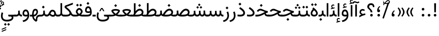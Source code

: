 SplineFontDB: 3.2
FontName: Vazir-Regular
FullName: Vazir Regular
FamilyName: Vazir
Weight: Regular
Copyright: Copyright (c) 2015, Saber Rastikerdar <saber.rastikerdar@gmail.com>.
Version: 27.2.0
ItalicAngle: 0
UnderlinePosition: -500
UnderlineWidth: 100
Ascent: 1638
Descent: 410
InvalidEm: 0
LayerCount: 2
Layer: 0 0 "Back" 1
Layer: 1 0 "Fore" 0
PreferredKerning: 4
XUID: [1021 502 1027637223 14955255]
UniqueID: 4204345
FSType: 0
OS2Version: 4
OS2_WeightWidthSlopeOnly: 0
OS2_UseTypoMetrics: 1
CreationTime: 1431850356
ModificationTime: 1610644052
PfmFamily: 33
TTFWeight: 400
TTFWidth: 5
LineGap: 0
VLineGap: 0
Panose: 2 11 6 3 3 8 4 2 2 4
OS2TypoAscent: 2200
OS2TypoAOffset: 0
OS2TypoDescent: -1100
OS2TypoDOffset: 0
OS2TypoLinegap: 0
OS2WinAscent: 2200
OS2WinAOffset: 0
OS2WinDescent: 1100
OS2WinDOffset: 0
HheadAscent: 2200
HheadAOffset: 0
HheadDescent: -1100
HheadDOffset: 0
OS2SubXSize: 1331
OS2SubYSize: 1433
OS2SubXOff: 0
OS2SubYOff: 286
OS2SupXSize: 1331
OS2SupYSize: 1433
OS2SupXOff: 0
OS2SupYOff: 983
OS2StrikeYSize: 102
OS2StrikeYPos: 530
OS2CapHeight: 1638
OS2XHeight: 1082
OS2Vendor: '    '
OS2CodePages: 00000041.20080000
OS2UnicodeRanges: 80002003.80000000.00000008.00000000
Lookup: 1 9 0 "Single Substitution 0" { "Single Substitution 0 subtable"  } []
Lookup: 1 9 0 "'fina' Terminal Forms in Arabic lookup 1" { "'fina' Terminal Forms in Arabic lookup 1 subtable"  } ['fina' ('DFLT' <'dflt' > 'arab' <'FAR ' 'KUR ' 'URD ' 'dflt' > ) ]
Lookup: 1 9 0 "'medi' Medial Forms in Arabic lookup 2" { "'medi' Medial Forms in Arabic lookup 2 subtable"  } ['medi' ('DFLT' <'dflt' > 'arab' <'FAR ' 'KUR ' 'URD ' 'dflt' > ) ]
Lookup: 1 9 0 "'init' Initial Forms in Arabic lookup 3" { "'init' Initial Forms in Arabic lookup 3 subtable"  } ['init' ('DFLT' <'dflt' > 'arab' <'FAR ' 'KUR ' 'URD ' 'dflt' > ) ]
Lookup: 4 9 1 "'rlig' Required Ligatures in Arabic lookup 5" { "'rlig' Required Ligatures in Arabic lookup 5 subtable"  } ['rlig' ('DFLT' <'dflt' > 'arab' <'FAR ' 'KUR ' 'URD ' 'dflt' > ) ]
Lookup: 4 1 1 "'ccmp' Required Ligatures in Arabic lookup 4" { "'ccmp' Required Ligatures in Arabic lookup 4 subtable"  } ['ccmp' ('DFLT' <'dflt' > 'arab' <'FAR ' 'KUR ' 'URD ' 'dflt' > ) ]
Lookup: 6 9 0 "'calt' Contextual Alternates lookup 7" { "'calt' Contextual Alternates lookup 7 subtable 1"  "'calt' Contextual Alternates lookup 7 subtable 2"  "'calt' Contextual Alternates lookup 7 subtable 3"  } ['calt' ('DFLT' <'dflt' > 'arab' <'FAR ' 'KUR ' 'URD ' 'dflt' > ) ]
Lookup: 4 9 1 "'liga' Standard Ligatures in Arabic lookup 8" { "'liga' Standard Ligatures in Arabic lookup 8 subtable"  } ['liga' ('DFLT' <'dflt' > 'arab' <'FAR ' 'KUR ' 'URD ' 'dflt' > ) ]
Lookup: 4 1 1 "'liga' Standard Ligatures in Arabic lookup 9" { "'liga' Standard Ligatures in Arabic lookup 9 subtable"  } ['liga' ('DFLT' <'dflt' > 'arab' <'FAR ' 'KUR ' 'URD ' 'dflt' > ) ]
Lookup: 1 0 0 "'locl' Localized Forms in Arabic lookup 10" { "'locl' Localized Forms in Arabic lookup 10 subtable"  } ['locl' ('arab' <'URD ' > ) ]
Lookup: 257 0 0 "Single Positioning lookup 0" { "Single Positioning lookup 0 subtable"  } []
Lookup: 257 0 0 "Single Positioning lookup 1" { "Single Positioning lookup 1 subtable"  } []
Lookup: 257 0 0 "Single Positioning lookup 2" { "Single Positioning lookup 2 subtable"  } []
Lookup: 258 9 0 "'kern' Horizontal Kerning lookup 4" { "'kern' Horizontal Kerning lookup 4 subtable 0" [307,30,2] "'kern' Horizontal Kerning lookup 4 subtable 1" [307,30,2] } ['kern' ('DFLT' <'dflt' > 'arab' <'FAR ' 'KUR ' 'URD ' 'dflt' > ) ]
Lookup: 264 0 0 "'kern' Horizontal Kerning lookup 5" { "'kern' Horizontal Kerning lookup 5 subtable 0"  "'kern' Horizontal Kerning lookup 5 subtable 1"  "'kern' Horizontal Kerning lookup 5 subtable 2"  } ['kern' ('DFLT' <'dflt' > 'arab' <'FAR ' 'KUR ' 'URD ' 'dflt' > ) ]
Lookup: 260 1 0 "'mark' Mark Positioning lookup 6" { "'mark' Mark Positioning lookup 6 subtable"  } ['mark' ('DFLT' <'dflt' > 'arab' <'FAR ' 'KUR ' 'URD ' 'dflt' > ) ]
Lookup: 261 1 0 "'mark' Mark Positioning lookup 8" { "'mark' Mark Positioning lookup 8 subtable"  } ['mark' ('DFLT' <'dflt' > 'arab' <'FAR ' 'KUR ' 'URD ' 'dflt' > ) ]
Lookup: 260 1 0 "'mark' Mark Positioning lookup 9" { "'mark' Mark Positioning lookup 9 subtable"  } ['mark' ('DFLT' <'dflt' > 'arab' <'FAR ' 'KUR ' 'URD ' 'dflt' > ) ]
Lookup: 261 1 0 "'mark' Mark Positioning lookup 10" { "'mark' Mark Positioning lookup 10 subtable"  } ['mark' ('DFLT' <'dflt' > 'arab' <'FAR ' 'KUR ' 'URD ' 'dflt' > ) ]
Lookup: 262 1 0 "'mkmk' Mark to Mark in Arabic lookup 11" { "'mkmk' Mark to Mark in Arabic lookup 11 subtable"  } ['mkmk' ('DFLT' <'dflt' > 'arab' <'FAR ' 'KUR ' 'URD ' 'dflt' > ) ]
Lookup: 262 1 0 "'mkmk' Mark to Mark in Arabic lookup 12" { "'mkmk' Mark to Mark in Arabic lookup 12 subtable"  } ['mkmk' ('DFLT' <'dflt' > 'arab' <'FAR ' 'KUR ' 'URD ' 'dflt' > ) ]
MarkAttachClasses: 1
DEI: 91125
ChainSub2: coverage "'calt' Contextual Alternates lookup 7 subtable 3" 0 0 0 1
 1 1 0
  Coverage: 15 uniFBB1 uniFBAF
  BCoverage: 367 uniFB90 uniFB91 uniFB94 uniFB95 uniFE8B uniFE8C uniFE97 uniFE98 uniFE9B uniFE9C uniFEA3 uniFEA4 uniFEA7 uniFEA8 uniFEB3 uniFEB4 uniFEB7 uniFEB8 uniFEBB uniFEBC uniFEBF uniFEC0 uniFEC3 uniFEC4 uniFEC7 uniFECB uniFECC uniFECF uniFED0 uniFED3 uniFED4 uniFED7 uniFED8 uniFEDB uniFEDC uniFEDF uniFEE0 uniFEE3 uniFEE4 uniFEE7 uniFEE8 uniFEEB uniFECC.compact uniFED0.compact
 1
  SeqLookup: 0 "Single Substitution 0"
EndFPST
ChainPos2: coverage "'kern' Horizontal Kerning lookup 5 subtable 2" 0 0 0 1
 1 1 0
  Coverage: 567 uniFE8B uni0640 uni067E uni06AF uniFB92 uniFB94 uni0621 uni0622 uni0623 uni0627 uni0628 uni0629 uni062A uniFE97 uni062B uniFE9B uniFE9F uniFEA3 uniFEA7 uni062F uni0630 uni0633 uniFEB3 uni0634 uniFEB7 uni0635 uniFEBB uni0636 uniFEBF uni0637 uniFEC3 uni0638 uniFEC7 uniFECB uniFECF uni0641 uniFED3 uniFED7 uni0643 uniFEDB uniFEDF uniFEFB uni0645 uniFEE3 uni0647 uniFEEB uni06A9 uniFB8E uniFB90 uni06C0 uniFEE7 uni0642 uni0644 uni0646 uni0649 uni0626 uni064A uni0631 uni0632 uni0624 uni0648 uni0698 uniFBFE uni06D2 uni06D3 uni0688 uni0691 uni0679 uniFB68 uni06C1 uniFB7C
  BCoverage: 73 uni0631 uni0632 uniFEAE uniFEB0 uni0695 uni0695.fina uni0693 uni0693.fina
 1
  SeqLookup: 0 "Single Positioning lookup 2"
EndFPST
ChainPos2: coverage "'kern' Horizontal Kerning lookup 5 subtable 1" 0 0 0 1
 1 1 0
  Coverage: 559 uniFE8B uni0640 uni067E uni06AF uniFB92 uniFB94 uni0621 uni0622 uni0623 uni0627 uni0628 uni0629 uni062A uniFE97 uni062B uniFE9B uniFE9F uniFEA3 uniFEA7 uni062F uni0630 uni0633 uniFEB3 uni0634 uniFEB7 uni0635 uniFEBB uni0636 uniFEBF uni0637 uniFEC3 uni0638 uniFEC7 uniFECB uniFECF uni0641 uniFED3 uniFED7 uni0643 uniFEDB uniFEDF uniFEFB uni0645 uniFEE3 uni0647 uniFEEB uni06A9 uniFB8E uniFB90 uni06C0 uniFEE7 uni0642 uni0644 uni0646 uni0649 uni0626 uni064A uni0631 uni0632 uni0624 uni0648 uni0698 uniFBFE uni06D2 uni06D3 uni0688 uni0691 uni0679 uniFB68 uni06C1
  BCoverage: 31 uni0698 uniFB8B uni0691 uniFB8D
 1
  SeqLookup: 0 "Single Positioning lookup 1"
EndFPST
ChainPos2: coverage "'kern' Horizontal Kerning lookup 5 subtable 0" 0 0 0 1
 1 1 0
  Coverage: 119 uniFEDB uniFB94 uni06AF uni06A9 uniFB90 uni0622 uni0627 uniFEDF uniFEFB uni0643 uni0644 uniFE8B uniFED7 uniFE97 uniFE9B
  BCoverage: 7 uni0622
 1
  SeqLookup: 0 "Single Positioning lookup 0"
EndFPST
ChainSub2: coverage "'calt' Contextual Alternates lookup 7 subtable 2" 0 0 0 1
 1 1 0
  Coverage: 15 uniFECC uniFED0
  BCoverage: 121 uniFBFE uniFBFF uniFE91 uniFE92 uniFE97 uniFE98 uniFE9B uniFE9C uniFEE7 uniFEE8 uniFEF3 uniFEF4 uni063D.init uni063D.medi
 1
  SeqLookup: 0 "Single Substitution 0"
EndFPST
ChainSub2: coverage "'calt' Contextual Alternates lookup 7 subtable 1" 0 0 0 1
 1 1 0
  Coverage: 99 uniFBFD uniFE8A uniFEF0 uniFEF2 uni06CE.fina uniFEEE uniFED6 uni06D0.fina uni06CD.fina uni063D.fina
  BCoverage: 407 uniFB7C uniFB7D uniFB90 uniFB91 uniFB94 uniFB95 uniFE8B uniFE8C uniFE97 uniFE98 uniFE9B uniFE9C uniFE9F uniFEA0 uniFEA3 uniFEA4 uniFEA7 uniFEA8 uniFEB3 uniFEB4 uniFEB7 uniFEB8 uniFEBB uniFEBC uniFEBF uniFEC0 uniFEC3 uniFEC4 uniFEC7 uniFECB uniFECC uniFECF uniFED0 uniFED3 uniFED4 uniFED7 uniFED8 uniFEDB uniFEDC uniFEDF uniFEE0 uniFEE3 uniFEE4 uniFEE7 uniFEE8 uniFEEB uniFEEC uniFECC.compact uniFED0.compact
 1
  SeqLookup: 0 "Single Substitution 0"
EndFPST
LangName: 1033 "" "" "" "" "" "Version 27.2.0" "" "" "Saber Rastikerdar" "Saber Rastikerdar" "The first version of Vazir was based on DejaVu 2.35 (was committed to the public domain) to begin designing and developing this new typeface." "" "" "This Font Software is licensed under the SIL Open Font License, Version 1.1. This license is available with a FAQ at: https://scripts.sil.org/OFL" "https://scripts.sil.org/OFL" "" "Vazir" "Regular"
GaspTable: 1 65535 15 1
MATH:ScriptPercentScaleDown: 80
MATH:ScriptScriptPercentScaleDown: 60
MATH:DelimitedSubFormulaMinHeight: 6874
MATH:DisplayOperatorMinHeight: 4506
MATH:MathLeading: 0 
MATH:AxisHeight: 1436 
MATH:AccentBaseHeight: 2510 
MATH:FlattenedAccentBaseHeight: 3338 
MATH:SubscriptShiftDown: 0 
MATH:SubscriptTopMax: 2510 
MATH:SubscriptBaselineDropMin: 0 
MATH:SuperscriptShiftUp: 0 
MATH:SuperscriptShiftUpCramped: 0 
MATH:SuperscriptBottomMin: 2510 
MATH:SuperscriptBaselineDropMax: 0 
MATH:SubSuperscriptGapMin: 806 
MATH:SuperscriptBottomMaxWithSubscript: 2510 
MATH:SpaceAfterScript: 189 
MATH:UpperLimitGapMin: 0 
MATH:UpperLimitBaselineRiseMin: 0 
MATH:LowerLimitGapMin: 0 
MATH:LowerLimitBaselineDropMin: 0 
MATH:StackTopShiftUp: 0 
MATH:StackTopDisplayStyleShiftUp: 0 
MATH:StackBottomShiftDown: 0 
MATH:StackBottomDisplayStyleShiftDown: 0 
MATH:StackGapMin: 603 
MATH:StackDisplayStyleGapMin: 1408 
MATH:StretchStackTopShiftUp: 0 
MATH:StretchStackBottomShiftDown: 0 
MATH:StretchStackGapAboveMin: 0 
MATH:StretchStackGapBelowMin: 0 
MATH:FractionNumeratorShiftUp: 0 
MATH:FractionNumeratorDisplayStyleShiftUp: 0 
MATH:FractionDenominatorShiftDown: 0 
MATH:FractionDenominatorDisplayStyleShiftDown: 0 
MATH:FractionNumeratorGapMin: 201 
MATH:FractionNumeratorDisplayStyleGapMin: 603 
MATH:FractionRuleThickness: 201 
MATH:FractionDenominatorGapMin: 201 
MATH:FractionDenominatorDisplayStyleGapMin: 603 
MATH:SkewedFractionHorizontalGap: 0 
MATH:SkewedFractionVerticalGap: 0 
MATH:OverbarVerticalGap: 603 
MATH:OverbarRuleThickness: 201 
MATH:OverbarExtraAscender: 201 
MATH:UnderbarVerticalGap: 603 
MATH:UnderbarRuleThickness: 201 
MATH:UnderbarExtraDescender: 201 
MATH:RadicalVerticalGap: 201 
MATH:RadicalDisplayStyleVerticalGap: 828 
MATH:RadicalRuleThickness: 201 
MATH:RadicalExtraAscender: 201 
MATH:RadicalKernBeforeDegree: 1270 
MATH:RadicalKernAfterDegree: -5692 
MATH:RadicalDegreeBottomRaisePercent: 136
MATH:MinConnectorOverlap: 40
Encoding: UnicodeBmp
Compacted: 1
UnicodeInterp: none
NameList: Adobe Glyph List
DisplaySize: -48
AntiAlias: 1
FitToEm: 1
WinInfo: 75 25 13
BeginPrivate: 0
EndPrivate
Grid
-2048 865.5 m 0
 4096 865.5 l 1024
EndSplineSet
TeXData: 1 0 0 307200 153600 102400 553984 -1048576 102400 783286 444596 497025 792723 393216 433062 380633 303038 157286 324010 404750 52429 2506097 1059062 262144
AnchorClass2: "Anchor-0" "'mkmk' Mark to Mark in Arabic lookup 12 subtable" "Anchor-1" "'mkmk' Mark to Mark in Arabic lookup 11 subtable" "Anchor-2"""  "Anchor-3"""  "Anchor-4"""  "Anchor-5"""  "Anchor-6" "'mark' Mark Positioning lookup 10 subtable" "Anchor-7" "'mark' Mark Positioning lookup 6 subtable" "Anchor-8"""  "Anchor-9" "'mark' Mark Positioning lookup 8 subtable" "Anchor-10" "'mark' Mark Positioning lookup 9 subtable" "Anchor-11"""  "Anchor-12"""  "Anchor-13"""  "Anchor-14"""  "Anchor-15"""  "Anchor-16"""  "Anchor-17"""  "Anchor-18"""  "Anchor-19""" 
BeginChars: 65635 466

StartChar: space
Encoding: 32 32 0
GlifName: space
Width: 550
VWidth: 2532
GlyphClass: 2
Flags: HW
LayerCount: 2
EndChar

StartChar: exclam
Encoding: 33 33 1
GlifName: exclam
Width: 632
VWidth: 2762
GlyphClass: 2
Flags: HW
LayerCount: 2
Fore
SplineSet
183 134 m 0
 183 207 243 268 316 268 c 0
 389 268 449 207 449 134 c 0
 449 61 389 1 316 1 c 0
 242 1 183 58 183 134 c 0
221 1356 m 1
 415 1356 l 1
 400 432 l 1
 237 432 l 1
 221 1356 l 1
EndSplineSet
EndChar

StartChar: period
Encoding: 46 46 2
GlifName: period
Width: 632
VWidth: 2762
GlyphClass: 2
Flags: HW
LayerCount: 2
Fore
SplineSet
183 134 m 0
 183 207 243 268 316 268 c 0
 389 268 449 207 449 134 c 0
 449 61 389 1 316 1 c 0
 242 1 183 58 183 134 c 0
EndSplineSet
EndChar

StartChar: colon
Encoding: 58 58 3
GlifName: colon
Width: 632
VWidth: 2762
GlyphClass: 2
Flags: HW
LayerCount: 2
Fore
SplineSet
183 754 m 4
 183 827 243 888 316 888 c 4
 389 888 449 827 449 754 c 4
 449 681 389 621 316 621 c 4
 242 621 183 678 183 754 c 4
183 134 m 4
 183 207 243 268 316 268 c 4
 389 268 449 207 449 134 c 4
 449 61 389 1 316 1 c 4
 242 1 183 58 183 134 c 4
EndSplineSet
EndChar

StartChar: uni00A0
Encoding: 160 160 4
GlifName: uni00A_0
Width: 550
VWidth: 2532
GlyphClass: 2
Flags: HW
LayerCount: 2
EndChar

StartChar: uni060C
Encoding: 1548 1548 5
GlifName: afii57388
Width: 669
VWidth: 2770
GlyphClass: 2
Flags: HW
LayerCount: 2
Fore
SplineSet
503 573 m 1
 403 482 341 403 341 277 c 1
 442 277 476 230 476 143 c 0
 476 56 429 1 341 1 c 0
 229 1 183 69 183 175 c 0
 183 368 283 519 429 632 c 1
 503 573 l 1
EndSplineSet
EndChar

StartChar: uni0615
Encoding: 1557 1557 6
GlifName: uni0615
Width: 0
VWidth: 2712
GlyphClass: 4
Flags: HW
AnchorPoint: "Anchor-10" 438 1191 mark 0
AnchorPoint: "Anchor-9" 438 1191 mark 0
AnchorPoint: "Anchor-1" 437 1958 basemark 0
AnchorPoint: "Anchor-1" 438 1191 mark 0
LayerCount: 2
Fore
SplineSet
400 1365 m 2
 581 1365 674 1403 674 1481 c 0
 674 1535 634 1577 576 1577 c 0
 499 1577 415 1502 326 1364 c 1
 400 1365 l 2
236 1364 m 1
 248 1384 260 1403 272 1422 c 1
 272 1897 l 1
 357 1897 l 1
 357 1542 l 1
 423 1624 494 1668 572 1668 c 0
 686 1668 762 1591 762 1485 c 0
 761 1345 642 1274 402 1274 c 2
 125 1274 l 1
 125 1364 l 1
 236 1364 l 1
EndSplineSet
EndChar

StartChar: uni061B
Encoding: 1563 1563 7
GlifName: uni061B_
Width: 669
VWidth: 2770
GlyphClass: 2
Flags: HW
LayerCount: 2
Fore
SplineSet
211 134 m 0
 211 207 271 268 344 268 c 0
 417 268 477 207 477 134 c 0
 477 61 417 1 344 1 c 0
 270 1 211 58 211 134 c 0
503 1005 m 1
 403 914 341 835 341 709 c 1
 442 709 476 662 476 575 c 0
 476 488 429 433 341 433 c 0
 229 433 183 501 183 607 c 0
 183 800 283 951 429 1064 c 1
 503 1005 l 1
EndSplineSet
EndChar

StartChar: uni061F
Encoding: 1567 1567 8
GlifName: uni061F_
Width: 924
VWidth: 2762
GlyphClass: 2
Flags: HW
LayerCount: 2
Fore
SplineSet
392 134 m 0
 392 207 452 268 525 268 c 0
 598 268 658 207 658 134 c 0
 658 61 598 1 525 1 c 0
 451 1 392 58 392 134 c 0
99 1011 m 4
 99 1225 273 1366 469 1366 c 4
 720 1366 825 1233 826 971 c 5
 670 971 l 5
 669 1108 618 1186 480 1186 c 4
 360 1186 280 1120 280 1002 c 4
 280 817 617 751 618 432 c 1
 433 432 l 1
 431 760 99 722 99 1011 c 4
EndSplineSet
EndChar

StartChar: uni0621
Encoding: 1569 1569 9
GlifName: uni0621
Width: 830
VWidth: 2950
GlyphClass: 2
Flags: HW
AnchorPoint: "Anchor-7" 445 -106 basechar 0
AnchorPoint: "Anchor-10" 402 999 basechar 0
LayerCount: 2
Fore
SplineSet
305.357798379 191.792594416 m 1
 188.964432424 251.507451732 123 322.385055838 123 434 c 0
 123 636.411334841 257.619276234 763 443 763 c 0
 531.840364295 763 603.824354985 733.79165566 662.092181438 677.77442354 c 1
 610.728045952 552.632711627 l 1
 558.221566021 588.139775286 508.572150533 606 456 606 c 0
 347.794431039 606 275 542.849676835 275 435 c 0
 275 367.854866571 339.316961405 307.815963181 453.667245036 255.656184683 c 1
 535.290317201 281.224857891 620.244983039 303.100833817 701.80447088 314.388573184 c 1
 726.278174046 155.309502605 l 1
 558.745464877 133.294950704 350.152380053 48.094365758 103 -86.5724023456 c 1
 103 86.2131064734 l 1
 177.457514577 132.099239475 239.249408074 160.870927983 305.357798379 191.792594416 c 1
EndSplineSet
Position2: "Single Positioning lookup 2 subtable" dx=0 dy=0 dh=-100 dv=0
Position2: "Single Positioning lookup 1 subtable" dx=0 dy=0 dh=-100 dv=0
EndChar

StartChar: uni0622
Encoding: 1570 1570 10
GlifName: uni0622
Width: 465
VWidth: 2703
GlyphClass: 3
Flags: HW
AnchorPoint: "Anchor-10" 250 1698 basechar 0
AnchorPoint: "Anchor-7" 222 -193 basechar 0
LayerCount: 2
Fore
SplineSet
119 1425 m 4
 55 1425 7 1368 -47 1304 c 5
 -148 1385 l 5
 -80 1483 1 1557 95 1557 c 4
 179 1557 266 1486 350 1486 c 4
 404 1486 444 1517 508 1550 c 5
 574 1438 l 5
 505 1396 433 1359 356 1359 c 4
 275 1359 197 1425 119 1425 c 4
EndSplineSet
Refer: 15 1575 N 1 0 0 0.89919 -0 -0 2
Position2: "Single Positioning lookup 2 subtable" dx=0 dy=0 dh=-140 dv=0
Position2: "Single Positioning lookup 1 subtable" dx=0 dy=0 dh=-80 dv=0
Position2: "Single Positioning lookup 0 subtable" dx=0 dy=0 dh=320 dv=0
LCarets2: 1 0
Ligature2: "'liga' Standard Ligatures in Arabic lookup 9 subtable" uni0627 uni0653
Substitution2: "'fina' Terminal Forms in Arabic lookup 1 subtable" uniFE82
EndChar

StartChar: uni0623
Encoding: 1571 1571 11
GlifName: uni0623
Width: 465
VWidth: 2703
GlyphClass: 3
Flags: HW
AnchorPoint: "Anchor-10" 246 1806 basechar 0
AnchorPoint: "Anchor-7" 231 -238 basechar 0
LayerCount: 2
Fore
Refer: 76 1652 N 1 0 0 1 -64 134 2
Refer: 15 1575 N 1 0 0 0.854231 -0 2 2
Position2: "Single Positioning lookup 2 subtable" dx=0 dy=0 dh=-140 dv=0
Position2: "Single Positioning lookup 1 subtable" dx=0 dy=0 dh=-80 dv=0
LCarets2: 1 0
Ligature2: "'liga' Standard Ligatures in Arabic lookup 9 subtable" uni0627 uni0654
Substitution2: "'fina' Terminal Forms in Arabic lookup 1 subtable" uniFE84
EndChar

StartChar: uni0624
Encoding: 1572 1572 12
GlifName: afii57412
Width: 880
VWidth: 2703
GlyphClass: 3
Flags: HW
AnchorPoint: "Anchor-7" 393 -648 basechar 0
AnchorPoint: "Anchor-10" 421 1461 basechar 0
LayerCount: 2
Fore
Refer: 76 1652 S 1 0 0 1 126 -271 2
Refer: 43 1608 N 1 0 0 1 0 0 2
Position2: "Single Positioning lookup 2 subtable" dx=0 dy=0 dh=-30 dv=0
Position2: "Single Positioning lookup 1 subtable" dx=0 dy=0 dh=-30 dv=0
LCarets2: 1 0
Ligature2: "'liga' Standard Ligatures in Arabic lookup 9 subtable" uni0648 uni0654
Substitution2: "'fina' Terminal Forms in Arabic lookup 1 subtable" uniFE86
EndChar

StartChar: uni0625
Encoding: 1573 1573 13
GlifName: uni0625
Width: 465
VWidth: 2703
GlyphClass: 3
Flags: HW
AnchorPoint: "Anchor-7" 227 -649 basechar 0
AnchorPoint: "Anchor-10" 227 1559 basechar 0
LayerCount: 2
Fore
Refer: 76 1652 N 1 0 0 1 -78 -1729 2
Refer: 15 1575 N 1 0 0 1 1 0 2
LCarets2: 1 0
Ligature2: "'liga' Standard Ligatures in Arabic lookup 9 subtable" uni0627 uni0655
Substitution2: "'fina' Terminal Forms in Arabic lookup 1 subtable" uniFE88
EndChar

StartChar: uni0626
Encoding: 1574 1574 14
GlifName: afii57414
Width: 1477
VWidth: 2703
GlyphClass: 3
Flags: HW
AnchorPoint: "Anchor-7" 700 -668 basechar 0
AnchorPoint: "Anchor-10" 608 1282 basechar 0
LayerCount: 2
Fore
Refer: 76 1652 S 1 0 0 1 302 -462 2
Refer: 44 1609 N 1 0 0 1 0 0 2
Position2: "Single Positioning lookup 2 subtable" dx=0 dy=0 dh=-60 dv=0
Position2: "Single Positioning lookup 1 subtable" dx=0 dy=0 dh=-58 dv=0
LCarets2: 1 0
Ligature2: "'liga' Standard Ligatures in Arabic lookup 9 subtable" uni064A uni0654
Substitution2: "'fina' Terminal Forms in Arabic lookup 1 subtable" uniFE8A
Substitution2: "'medi' Medial Forms in Arabic lookup 2 subtable" uniFE8C
Substitution2: "'init' Initial Forms in Arabic lookup 3 subtable" uniFE8B
EndChar

StartChar: uni0627
Encoding: 1575 1575 15
GlifName: uni0627
Width: 465
VWidth: 2950
GlyphClass: 2
Flags: HW
AnchorPoint: "Anchor-10" 225 1495 basechar 0
AnchorPoint: "Anchor-7" 229 -238 basechar 0
LayerCount: 2
Fore
SplineSet
148 1366 m 1
 317 1366 l 1
 317 1 l 1
 148 1 l 1
 148 1366 l 1
EndSplineSet
Position2: "Single Positioning lookup 2 subtable" dx=0 dy=0 dh=-140 dv=0
Position2: "Single Positioning lookup 1 subtable" dx=0 dy=0 dh=-80 dv=0
Position2: "Single Positioning lookup 0 subtable" dx=0 dy=0 dh=130 dv=0
Substitution2: "'fina' Terminal Forms in Arabic lookup 1 subtable" uniFE8E
EndChar

StartChar: uni0628
Encoding: 1576 1576 16
GlifName: uni0628
Width: 1777
VWidth: 2703
GlyphClass: 2
Flags: HW
AnchorPoint: "Anchor-10" 901 971 basechar 0
AnchorPoint: "Anchor-7" 922 -606 basechar 0
LayerCount: 2
Fore
Refer: 264 -1 N 1 0 0 1 835 -401 2
Refer: 73 1646 N 1 0 0 1 0 0 2
Position2: "Single Positioning lookup 2 subtable" dx=0 dy=0 dh=-160 dv=0
Position2: "Single Positioning lookup 1 subtable" dx=0 dy=0 dh=-80 dv=0
Substitution2: "'fina' Terminal Forms in Arabic lookup 1 subtable" uniFE90
Substitution2: "'medi' Medial Forms in Arabic lookup 2 subtable" uniFE92
Substitution2: "'init' Initial Forms in Arabic lookup 3 subtable" uniFE91
EndChar

StartChar: uni0629
Encoding: 1577 1577 17
GlifName: uni0629
Width: 922
VWidth: 2703
GlyphClass: 2
Flags: HW
AnchorPoint: "Anchor-10" 419 1513 basechar 0
AnchorPoint: "Anchor-7" 451 -234 basechar 0
LayerCount: 2
Fore
Refer: 42 1607 N 1 0 0 1 0 0 2
Refer: 265 -1 S 1 0 0 1 189 1120 2
Position2: "Single Positioning lookup 2 subtable" dx=0 dy=0 dh=-160 dv=0
Position2: "Single Positioning lookup 1 subtable" dx=0 dy=0 dh=-130 dv=0
Substitution2: "'fina' Terminal Forms in Arabic lookup 1 subtable" uniFE94
EndChar

StartChar: uni062A
Encoding: 1578 1578 18
GlifName: uni062A_
Width: 1777
VWidth: 2703
GlyphClass: 2
Flags: HW
AnchorPoint: "Anchor-7" 900 -226 basechar 0
AnchorPoint: "Anchor-10" 879 1172 basechar 0
LayerCount: 2
Fore
Refer: 73 1646 N 1 0 0 1 0 0 2
Refer: 265 -1 N 1 0 0 1 650 762 2
Position2: "Single Positioning lookup 2 subtable" dx=0 dy=0 dh=-160 dv=0
Position2: "Single Positioning lookup 1 subtable" dx=0 dy=0 dh=-80 dv=0
Substitution2: "'fina' Terminal Forms in Arabic lookup 1 subtable" uniFE96
Substitution2: "'medi' Medial Forms in Arabic lookup 2 subtable" uniFE98
Substitution2: "'init' Initial Forms in Arabic lookup 3 subtable" uniFE97
EndChar

StartChar: uni062B
Encoding: 1579 1579 19
GlifName: uni062B_
Width: 1777
VWidth: 2703
GlyphClass: 2
Flags: HW
AnchorPoint: "Anchor-7" 900 -224 basechar 0
AnchorPoint: "Anchor-10" 888 1352 basechar 0
LayerCount: 2
Fore
Refer: 73 1646 N 1 0 0 1 0 0 2
Refer: 266 -1 S 1 0 0 1 651 722 2
Position2: "Single Positioning lookup 2 subtable" dx=0 dy=0 dh=-160 dv=0
Position2: "Single Positioning lookup 1 subtable" dx=0 dy=0 dh=-80 dv=0
Substitution2: "'fina' Terminal Forms in Arabic lookup 1 subtable" uniFE9A
Substitution2: "'medi' Medial Forms in Arabic lookup 2 subtable" uniFE9C
Substitution2: "'init' Initial Forms in Arabic lookup 3 subtable" uniFE9B
EndChar

StartChar: uni062C
Encoding: 1580 1580 20
GlifName: uni062C_
Width: 1347
VWidth: 2703
GlyphClass: 2
Flags: HW
AnchorPoint: "Anchor-10" 601 1176 basechar 0
AnchorPoint: "Anchor-7" 691 -831 basechar 0
LayerCount: 2
Fore
Refer: 21 1581 N 1 0 0 1 0 0 2
Refer: 264 -1 N 1 0 0 1 712 -176 2
Substitution2: "'fina' Terminal Forms in Arabic lookup 1 subtable" uniFE9E
Substitution2: "'medi' Medial Forms in Arabic lookup 2 subtable" uniFEA0
Substitution2: "'init' Initial Forms in Arabic lookup 3 subtable" uniFE9F
EndChar

StartChar: uni062D
Encoding: 1581 1581 21
GlifName: uni062D_
Width: 1347
VWidth: 2950
GlyphClass: 2
Flags: HW
AnchorPoint: "Anchor-7" 691 -831 basechar 0
AnchorPoint: "Anchor-10" 601 1176 basechar 0
LayerCount: 2
Fore
SplineSet
836 550 m 5
 811 560 801 564 745 587 c 4
 610 641 524 676 477 676 c 4
 401 676 325 626 276 562 c 6
 249 527 l 5
 98 602 l 5
 113 628 l 6
 197 765 327 854 478 854 c 4
 562 854 663 815 781 758 c 4
 988 657 1113 614 1228 608 c 5
 1215 438 l 5
 682 395 265 166 265 -135 c 4
 265 -383 443 -506 798 -506 c 4
 942 -506 1081 -488 1213 -426 c 5
 1258 -591 l 5
 1124 -655 962 -677 784 -677 c 4
 379 -677 99 -512 99 -151 c 4
 99 171 354 442 836 550 c 5
EndSplineSet
Substitution2: "'fina' Terminal Forms in Arabic lookup 1 subtable" uniFEA2
Substitution2: "'medi' Medial Forms in Arabic lookup 2 subtable" uniFEA4
Substitution2: "'init' Initial Forms in Arabic lookup 3 subtable" uniFEA3
EndChar

StartChar: uni062E
Encoding: 1582 1582 22
GlifName: uni062E_
Width: 1347
VWidth: 2703
GlyphClass: 2
Flags: HW
AnchorPoint: "Anchor-7" 691 -831 basechar 0
AnchorPoint: "Anchor-10" 540 1455 basechar 0
LayerCount: 2
Fore
Refer: 264 -1 S 1 0 0 1 474 1086 2
Refer: 21 1581 N 1 0 0 1 0 0 2
Substitution2: "'fina' Terminal Forms in Arabic lookup 1 subtable" uniFEA6
Substitution2: "'medi' Medial Forms in Arabic lookup 2 subtable" uniFEA8
Substitution2: "'init' Initial Forms in Arabic lookup 3 subtable" uniFEA7
EndChar

StartChar: uni062F
Encoding: 1583 1583 23
GlifName: uni062F_
Width: 963
VWidth: 2950
GlyphClass: 2
Flags: HW
AnchorPoint: "Anchor-10" 371 1169 basechar 0
AnchorPoint: "Anchor-7" 432 -241 basechar 0
LayerCount: 2
Fore
SplineSet
98 207 m 1
 182 190 254 181 317 181 c 0
 564 181 689 241 689 364 c 0
 689 491 548 643 275 815 c 1
 373 963 l 1
 701 767 865 569 865 367 c 0
 865 125 688 2 330 2 c 0
 246 2 168 11 98 26 c 1
 98 207 l 1
EndSplineSet
Position2: "Single Positioning lookup 2 subtable" dx=0 dy=0 dh=-160 dv=0
Position2: "Single Positioning lookup 1 subtable" dx=0 dy=0 dh=-130 dv=0
Substitution2: "'fina' Terminal Forms in Arabic lookup 1 subtable" uniFEAA
EndChar

StartChar: uni0630
Encoding: 1584 1584 24
GlifName: uni0630
Width: 963
VWidth: 2703
GlyphClass: 2
Flags: HW
AnchorPoint: "Anchor-7" 437 -239 basechar 0
AnchorPoint: "Anchor-10" 342 1595 basechar 0
LayerCount: 2
Fore
Refer: 264 -1 S 1 0 0 1 256 1182 2
Refer: 23 1583 N 1 0 0 1 0 0 2
Position2: "Single Positioning lookup 2 subtable" dx=0 dy=0 dh=-160 dv=0
Position2: "Single Positioning lookup 1 subtable" dx=0 dy=0 dh=-130 dv=0
Substitution2: "'fina' Terminal Forms in Arabic lookup 1 subtable" uniFEAC
EndChar

StartChar: uni0631
Encoding: 1585 1585 25
GlifName: uni0631
Width: 710
VWidth: 2142
GlyphClass: 2
Flags: HW
AnchorPoint: "Anchor-10" 423 848 basechar 0
AnchorPoint: "Anchor-7" 323 -640 basechar 0
LayerCount: 2
Fore
SplineSet
530 527 m 1
 589 392 612 249 612 113 c 0
 612 -180 450 -455 63 -542 c 1
 -10 -394 l 1
 314 -315 446 -125 446 97 c 0
 446 213 423 340 368 469 c 1
 530 527 l 1
EndSplineSet
Position2: "Single Positioning lookup 2 subtable" dx=0 dy=0 dh=-30 dv=0
Position2: "Single Positioning lookup 1 subtable" dx=0 dy=0 dh=-30 dv=0
Substitution2: "'fina' Terminal Forms in Arabic lookup 1 subtable" uniFEAE
EndChar

StartChar: uni0632
Encoding: 1586 1586 26
GlifName: uni0632
Width: 710
VWidth: 2703
GlyphClass: 2
Flags: HW
AnchorPoint: "Anchor-7" 323 -620 basechar 0
AnchorPoint: "Anchor-10" 398 1167 basechar 0
LayerCount: 2
Fore
Refer: 264 -1 S 1 0 0 1 318 794 2
Refer: 25 1585 N 1 0 0 1 0 0 2
Position2: "Single Positioning lookup 2 subtable" dx=0 dy=0 dh=-30 dv=0
Position2: "Single Positioning lookup 1 subtable" dx=0 dy=0 dh=-30 dv=0
Substitution2: "'fina' Terminal Forms in Arabic lookup 1 subtable" uniFEB0
EndChar

StartChar: uni0633
Encoding: 1587 1587 27
GlifName: uni0633
Width: 2456
GlyphClass: 2
Flags: HW
AnchorPoint: "Anchor-10" 1771 930 basechar 0
AnchorPoint: "Anchor-7" 711 -716 basechar 0
LayerCount: 2
Fore
SplineSet
1531 0 m 0
 1451 0 1391 19 1342 58 c 1
 1337 -320 1084 -520 721 -520 c 0
 326 -520 98 -318 98 56 c 0
 98 196 128 339 188 485 c 1
 343 422 l 1
 294 293 270 173 270 61 c 0
 270 -211 413 -342 718 -342 c 4
 1017 -342 1176 -198 1177 100 c 0
 1177 221 1147 344 1087 469 c 1
 1256 527 l 1
 1315 344 l 2
 1350 235 1417 181 1533 180 c 0
 1665 180 1718 254 1718 389 c 0
 1718 421 1715 480 1708 567 c 1
 1873 587 l 1
 1889 361 l 2
 1896 259 1943 180 2047 180 c 0
 2138 180 2186 255 2186 402 c 0
 2186 473 2171 561 2142 666 c 1
 2310 711 l 1
 2342 609 2358 511 2358 417 c 0
 2358 188 2276 1 2048 0 c 0
 1933 0 1853 48 1806 143 c 1
 1737 48 1646 0 1531 0 c 0
EndSplineSet
Position2: "Single Positioning lookup 2 subtable" dx=0 dy=0 dh=-160 dv=0
Position2: "Single Positioning lookup 1 subtable" dx=0 dy=0 dh=-130 dv=0
Substitution2: "'fina' Terminal Forms in Arabic lookup 1 subtable" uniFEB2
Substitution2: "'medi' Medial Forms in Arabic lookup 2 subtable" uniFEB4
Substitution2: "'init' Initial Forms in Arabic lookup 3 subtable" uniFEB3
EndChar

StartChar: uni0634
Encoding: 1588 1588 28
GlifName: uni0634
Width: 2456
VWidth: 2957
GlyphClass: 2
Flags: HW
AnchorPoint: "Anchor-7" 717 -714 basechar 0
AnchorPoint: "Anchor-10" 1741 1467 basechar 0
LayerCount: 2
Fore
Refer: 266 -1 N 1 0 0 1 1501 859 2
Refer: 27 1587 N 1 0 0 1 0 0 2
Position2: "Single Positioning lookup 2 subtable" dx=0 dy=0 dh=-160 dv=0
Position2: "Single Positioning lookup 1 subtable" dx=0 dy=0 dh=-130 dv=0
Substitution2: "'fina' Terminal Forms in Arabic lookup 1 subtable" uniFEB6
Substitution2: "'medi' Medial Forms in Arabic lookup 2 subtable" uniFEB8
Substitution2: "'init' Initial Forms in Arabic lookup 3 subtable" uniFEB7
EndChar

StartChar: uni0635
Encoding: 1589 1589 29
GlifName: uni0635
Width: 2575
VWidth: 2950
GlyphClass: 2
Flags: HW
AnchorPoint: "Anchor-7" 711 -716 basechar 0
AnchorPoint: "Anchor-10" 2053 1128 basechar 0
LayerCount: 2
Fore
SplineSet
1753 181 m 2
 2115 181 2299 257 2299 413 c 0
 2299 522 2220 605 2104 605 c 0
 1950 605 1783 457 1605 180 c 1
 1753 181 l 2
343 422 m 1
 295 295 270 176 270 61 c 0
 270 -223 426 -342 718 -342 c 4
 1015 -342 1176 -197 1177 100 c 0
 1177 223 1146 346 1087 469 c 1
 1256 527 l 1
 1315 344 l 2
 1343 258 1376 214 1419 209 c 1
 1646 595 1869 787 2098 787 c 0
 2317 787 2477 628 2477 422 c 0
 2476 141 2237 0 1757 0 c 2
 1706 0 l 2
 1537 0 1419 20 1342 57 c 1
 1337 -329 1076 -520 721 -520 c 0
 325 -520 98 -318 98 56 c 0
 98 196 128 339 188 485 c 1
 343 422 l 1
EndSplineSet
Position2: "Single Positioning lookup 2 subtable" dx=0 dy=0 dh=-160 dv=0
Position2: "Single Positioning lookup 1 subtable" dx=0 dy=0 dh=-130 dv=0
Substitution2: "'fina' Terminal Forms in Arabic lookup 1 subtable" uniFEBA
Substitution2: "'medi' Medial Forms in Arabic lookup 2 subtable" uniFEBC
Substitution2: "'init' Initial Forms in Arabic lookup 3 subtable" uniFEBB
EndChar

StartChar: uni0636
Encoding: 1590 1590 30
GlifName: uni0636
Width: 2575
VWidth: 2703
GlyphClass: 2
Flags: HW
AnchorPoint: "Anchor-7" 711 -716 basechar 0
AnchorPoint: "Anchor-10" 2045 1412 basechar 0
LayerCount: 2
Fore
Refer: 264 -1 S 1 0 0 1 1967 1046 2
Refer: 29 1589 N 1 0 0 1 0 0 2
Position2: "Single Positioning lookup 2 subtable" dx=0 dy=0 dh=-160 dv=0
Position2: "Single Positioning lookup 1 subtable" dx=0 dy=0 dh=-130 dv=0
Substitution2: "'fina' Terminal Forms in Arabic lookup 1 subtable" uniFEBE
Substitution2: "'medi' Medial Forms in Arabic lookup 2 subtable" uniFEC0
Substitution2: "'init' Initial Forms in Arabic lookup 3 subtable" uniFEBF
EndChar

StartChar: uni0637
Encoding: 1591 1591 31
GlifName: uni0637
Width: 1471
VWidth: 2950
GlyphClass: 2
Flags: HW
AnchorPoint: "Anchor-10" 476 1499 basechar 0
AnchorPoint: "Anchor-7" 637 -238 basechar 0
LayerCount: 2
Fore
SplineSet
649 182 m 2
 1011 182 1195 258 1195 414 c 0
 1195 523 1116 606 1000 606 c 0
 846 606 679 458 501 181 c 1
 649 182 l 2
320 180 m 1
 344 219 369 258 393 296 c 1
 393 1366 l 1
 562 1366 l 1
 562 536 l 1
 695 700 836 787 991 787 c 0
 1218 787 1373 633 1373 422 c 0
 1371 141 1132 0 653 0 c 2
 98 0 l 1
 98 180 l 1
 320 180 l 1
EndSplineSet
Position2: "Single Positioning lookup 2 subtable" dx=0 dy=0 dh=-160 dv=0
Position2: "Single Positioning lookup 1 subtable" dx=0 dy=0 dh=-130 dv=0
Substitution2: "'fina' Terminal Forms in Arabic lookup 1 subtable" uniFEC2
Substitution2: "'medi' Medial Forms in Arabic lookup 2 subtable" uniFEC4
Substitution2: "'init' Initial Forms in Arabic lookup 3 subtable" uniFEC3
EndChar

StartChar: uni0638
Encoding: 1592 1592 32
GlifName: uni0638
Width: 1471
VWidth: 2703
GlyphClass: 2
Flags: HW
AnchorPoint: "Anchor-10" 476 1499 basechar 0
AnchorPoint: "Anchor-7" 642 -236 basechar 0
LayerCount: 2
Fore
Refer: 264 -1 N 1 0 0 1 879 1046 2
Refer: 31 1591 N 1 0 0 1 0 0 2
Position2: "Single Positioning lookup 2 subtable" dx=0 dy=0 dh=-160 dv=0
Position2: "Single Positioning lookup 1 subtable" dx=0 dy=0 dh=-130 dv=0
Substitution2: "'fina' Terminal Forms in Arabic lookup 1 subtable" uniFEC6
Substitution2: "'medi' Medial Forms in Arabic lookup 2 subtable" uniFEC8
Substitution2: "'init' Initial Forms in Arabic lookup 3 subtable" uniFEC7
EndChar

StartChar: uni0639
Encoding: 1593 1593 33
GlifName: uni0639
Width: 1306
VWidth: 2950
GlyphClass: 2
Flags: HW
AnchorPoint: "Anchor-7" 671 -831 basechar 0
AnchorPoint: "Anchor-10" 694 1324 basechar 0
LayerCount: 2
Fore
SplineSet
968 743 m 5
 869 801 785 831 715 831 c 4
 598 831 495 754 495 630 c 4
 495 534 545 485 605 409 c 1
 724 430 827 441 912 441 c 0
 974 441 1034 437 1093 431 c 1
 1070 260 l 1
 1026 262 992 262 971 262 c 0
 492 262 264 93 264 -157 c 0
 264 -374 439 -502 766 -502 c 0
 904 -502 1041 -484 1173 -423 c 1
 1218 -588 l 1
 1086 -653 925 -674 755 -674 c 0
 388 -674 98 -508 98 -164 c 0
 98 60 199 239 437 345 c 1
 357 438 322 537 322 643 c 4
 322 836 502 1009 705 1009 c 4
 806 1009 917 969 1034 889 c 5
 968 743 l 5
EndSplineSet
Substitution2: "'fina' Terminal Forms in Arabic lookup 1 subtable" uniFECA
Substitution2: "'medi' Medial Forms in Arabic lookup 2 subtable" uniFECC
Substitution2: "'init' Initial Forms in Arabic lookup 3 subtable" uniFECB
EndChar

StartChar: uni063A
Encoding: 1594 1594 34
GlifName: uni063A_
Width: 1306
VWidth: 2703
GlyphClass: 2
Flags: HW
AnchorPoint: "Anchor-7" 691 -831 basechar 0
AnchorPoint: "Anchor-10" 674 1567 basechar 0
LayerCount: 2
Fore
Refer: 264 -1 S 1 0 0 1 589 1204 2
Refer: 33 1593 N 1 0 0 1 0 0 2
Substitution2: "'fina' Terminal Forms in Arabic lookup 1 subtable" uniFECE
Substitution2: "'medi' Medial Forms in Arabic lookup 2 subtable" uniFED0
Substitution2: "'init' Initial Forms in Arabic lookup 3 subtable" uniFECF
EndChar

StartChar: uni0640
Encoding: 1600 1600 35
GlifName: afii57440
Width: 286
VWidth: 2950
GlyphClass: 2
Flags: HW
AnchorPoint: "Anchor-10" 144 870 basechar 0
AnchorPoint: "Anchor-7" 148 -237 basechar 0
LayerCount: 2
Fore
SplineSet
-20 0 m 5
 -20 180 l 5
 306 180 l 5
 306 0 l 5
 -20 0 l 5
EndSplineSet
Position2: "Single Positioning lookup 2 subtable" dx=0 dy=0 dh=-160 dv=0
Position2: "Single Positioning lookup 1 subtable" dx=0 dy=0 dh=-130 dv=0
EndChar

StartChar: uni0641
Encoding: 1601 1601 36
GlifName: uni0641
Width: 1781
VWidth: 2703
GlyphClass: 2
Flags: HW
AnchorPoint: "Anchor-7" 900 -226 basechar 0
AnchorPoint: "Anchor-10" 1294 1626 basechar 0
LayerCount: 2
Fore
Refer: 264 -1 N 1 0 0 1 1211 1246 2
Refer: 80 1697 N 1 0 0 1 0 0 2
Position2: "Single Positioning lookup 2 subtable" dx=0 dy=0 dh=-160 dv=0
Position2: "Single Positioning lookup 1 subtable" dx=0 dy=0 dh=-110 dv=0
Substitution2: "'fina' Terminal Forms in Arabic lookup 1 subtable" uniFED2
Substitution2: "'medi' Medial Forms in Arabic lookup 2 subtable" uniFED4
Substitution2: "'init' Initial Forms in Arabic lookup 3 subtable" uniFED3
EndChar

StartChar: uni0642
Encoding: 1602 1602 37
GlifName: uni0642
Width: 1437
VWidth: 2703
GlyphClass: 2
Flags: HW
AnchorPoint: "Anchor-7" 738 -656 basechar 0
AnchorPoint: "Anchor-10" 947 1333 basechar 0
LayerCount: 2
Fore
Refer: 265 -1 N 1 0 0 1 712 962 2
Refer: 74 1647 N 1 0 0 1 0 0 2
Position2: "Single Positioning lookup 2 subtable" dx=0 dy=0 dh=-60 dv=0
Position2: "Single Positioning lookup 1 subtable" dx=0 dy=0 dh=-58 dv=0
Substitution2: "'fina' Terminal Forms in Arabic lookup 1 subtable" uniFED6
Substitution2: "'medi' Medial Forms in Arabic lookup 2 subtable" uniFED8
Substitution2: "'init' Initial Forms in Arabic lookup 3 subtable" uniFED7
EndChar

StartChar: uni0643
Encoding: 1603 1603 38
GlifName: uni0643
Width: 1831
VWidth: 2950
GlyphClass: 2
Flags: HW
AnchorPoint: "Anchor-10" 916 1240 basechar 0
AnchorPoint: "Anchor-7" 900 -226 basechar 0
LayerCount: 2
Fore
SplineSet
978 180 m 2
 1451 180 1514 276 1514 470 c 2
 1514 1366 l 1
 1683 1366 l 1
 1683 472 l 2
 1683 157 1564 0 985 0 c 2
 840 0 l 2
 361 0 98 162 98 484 c 0
 98 573 118 659 152 738 c 1
 305 681 l 1
 284 625 273 557 273 499 c 0
 274 279 462 180 830 180 c 2
 978 180 l 2
EndSplineSet
Refer: 430 -1 N 1 0 0 1 0 0 2
Position2: "Single Positioning lookup 2 subtable" dx=0 dy=0 dh=-140 dv=0
Position2: "Single Positioning lookup 1 subtable" dx=0 dy=0 dh=-80 dv=0
Position2: "Single Positioning lookup 0 subtable" dx=0 dy=0 dh=130 dv=0
Substitution2: "'fina' Terminal Forms in Arabic lookup 1 subtable" uniFEDA
Substitution2: "'medi' Medial Forms in Arabic lookup 2 subtable" uniFEDC
Substitution2: "'init' Initial Forms in Arabic lookup 3 subtable" uniFEDB
EndChar

StartChar: uni0644
Encoding: 1604 1604 39
GlifName: uni0644
Width: 1377
VWidth: 2950
GlyphClass: 2
Flags: HW
AnchorPoint: "Anchor-7" 663 -708 basechar 0
AnchorPoint: "Anchor-10" 655 1006 basechar 0
LayerCount: 2
Fore
SplineSet
335 358 m 1
 291 246 269 121 269 36 c 0
 269 -235 391 -342 675 -342 c 4
 928 -342 1058 -208 1058 68 c 2
 1061 1366 l 1
 1229 1366 l 1
 1228 107 l 2
 1228 -312 1042 -520 674 -520 c 0
 299 -520 98 -336 98 35 c 0
 98 141 125 288 180 421 c 1
 335 358 l 1
EndSplineSet
Position2: "Single Positioning lookup 2 subtable" dx=0 dy=0 dh=-60 dv=0
Position2: "Single Positioning lookup 1 subtable" dx=0 dy=0 dh=-58 dv=0
Position2: "Single Positioning lookup 0 subtable" dx=0 dy=0 dh=130 dv=0
Substitution2: "'fina' Terminal Forms in Arabic lookup 1 subtable" uniFEDE
Substitution2: "'medi' Medial Forms in Arabic lookup 2 subtable" uniFEE0
Substitution2: "'init' Initial Forms in Arabic lookup 3 subtable" uniFEDF
EndChar

StartChar: uni0645
Encoding: 1605 1605 40
GlifName: uni0645
Width: 1230
VWidth: 2620
GlyphClass: 2
Flags: HW
AnchorPoint: "Anchor-10" 774 1020 basechar 0
AnchorPoint: "Anchor-7" 715 -339 basechar 0
LayerCount: 2
Fore
SplineSet
554 291 m 1
 674 208 774 155 842 155 c 0
 924 156 964 203 964 295 c 0
 964 418 895 516 780 516 c 0
 684 516 606 415 554 291 c 1
112 -655 m 1
 105 -538 101 -438 101 -333 c 0
 101 14 140 281 385 329 c 1
 483 577 615 694 780 695 c 0
 995 695 1132 522 1132 307 c 0
 1132 114 1038 -23 843 -23 c 0
 775 -23 693 5 599 59 c 0
 567 79 533 97 496 116 c 0
 467 131 440 138 419 138 c 0
 315 137 274 -7 274 -305 c 0
 274 -436 279 -548 288 -655 c 1
 112 -655 l 1
EndSplineSet
Position2: "Single Positioning lookup 2 subtable" dx=0 dy=0 dh=-160 dv=0
Position2: "Single Positioning lookup 1 subtable" dx=0 dy=0 dh=-130 dv=0
Substitution2: "'init' Initial Forms in Arabic lookup 3 subtable" uniFEE3
Substitution2: "'medi' Medial Forms in Arabic lookup 2 subtable" uniFEE4
Substitution2: "'fina' Terminal Forms in Arabic lookup 1 subtable" uniFEE2
EndChar

StartChar: uni0646
Encoding: 1606 1606 41
GlifName: uni0646
Width: 1447
VWidth: 2703
GlyphClass: 2
Flags: HW
AnchorPoint: "Anchor-7" 715 -661 basechar 0
AnchorPoint: "Anchor-10" 694 1069 basechar 0
LayerCount: 2
Fore
Refer: 264 -1 N 1 0 0 1 615 584 2
Refer: 83 1722 N 1 0 0 1 0 0 2
Position2: "Single Positioning lookup 2 subtable" dx=0 dy=0 dh=-60 dv=0
Position2: "Single Positioning lookup 1 subtable" dx=0 dy=0 dh=-58 dv=0
Substitution2: "'fina' Terminal Forms in Arabic lookup 1 subtable" uniFEE6
Substitution2: "'medi' Medial Forms in Arabic lookup 2 subtable" uniFEE8
Substitution2: "'init' Initial Forms in Arabic lookup 3 subtable" uniFEE7
EndChar

StartChar: uni0647
Encoding: 1607 1607 42
GlifName: uni0647
Width: 922
VWidth: 2950
GlyphClass: 2
Flags: HW
AnchorPoint: "Anchor-10" 410 1209 basechar 0
AnchorPoint: "Anchor-7" 436 -243 basechar 0
LayerCount: 2
Fore
SplineSet
447 635 m 1
 321 524 265 416 265 329 c 0
 265 237 323 180 460 180 c 0
 598 180 657 227 657 330 c 0
 657 411 590 520 447 635 c 1
369 932 m 1
 679 705 824 495 824 324 c 0
 824 129 678 4 461 4 c 0
 239 4 98 116 98 324 c 4
 98 462 167 596 317 763 c 1
 272 802 l 1
 369 932 l 1
EndSplineSet
Position2: "Single Positioning lookup 2 subtable" dx=0 dy=0 dh=-160 dv=0
Position2: "Single Positioning lookup 1 subtable" dx=0 dy=0 dh=-130 dv=0
Substitution2: "'fina' Terminal Forms in Arabic lookup 1 subtable" uniFEEA
Substitution2: "'medi' Medial Forms in Arabic lookup 2 subtable" uniFEEC
Substitution2: "'init' Initial Forms in Arabic lookup 3 subtable" uniFEEB
EndChar

StartChar: uni0648
Encoding: 1608 1608 43
GlifName: uni0648
Width: 880
VWidth: 2142
GlyphClass: 2
Flags: HW
AnchorPoint: "Anchor-7" 416 -630 basechar 0
AnchorPoint: "Anchor-10" 430 1030 basechar 0
LayerCount: 2
Fore
SplineSet
612 25 m 1
 567 10 492 0 448 0 c 0
 218 0 98 96 98 296 c 0
 98 493 203 712 428 712 c 0
 672 712 782 444 782 166 c 0
 782 -206 577 -460 168 -538 c 1
 108 -384 l 1
 398 -330 580 -168 612 25 c 1
616 199 m 1
 602 421 537 535 420 535 c 0
 297 535 263 386 263 301 c 0
 263 209 324 176 453 176 c 0
 505 176 563 183 616 199 c 1
EndSplineSet
Position2: "Single Positioning lookup 2 subtable" dx=0 dy=0 dh=-30 dv=0
Position2: "Single Positioning lookup 1 subtable" dx=0 dy=0 dh=-30 dv=0
Substitution2: "'fina' Terminal Forms in Arabic lookup 1 subtable" uniFEEE
EndChar

StartChar: uni0649
Encoding: 1609 1609 44
GlifName: uni0649
Width: 1477
VWidth: 2950
GlyphClass: 2
Flags: HW
AnchorPoint: "Anchor-7" 717 -676 basechar 0
AnchorPoint: "Anchor-10" 645 936 basechar 0
LayerCount: 2
Fore
SplineSet
361 475 m 1
 300 326 269 193 269 72 c 0
 269 -200 411 -322 714 -323 c 0
 948 -323 1217 -236 1217 -52 c 0
 1217 -3 1160 16 1118 16 c 2
 974 16 l 2
 813 16 728 101 728 263 c 0
 728 504 920 707 1182 707 c 0
 1220 707 1300 705 1372 675 c 1
 1340 510 l 1
 1282 528 1221 531 1182 531 c 0
 984 531 897 368 897 276 c 0
 897 217 912 192 984 192 c 2
 1144 192 l 2
 1302 191 1378 89 1378 -48 c 0
 1378 -325 1095 -499 719 -499 c 0
 325 -499 98 -307 98 79 c 0
 98 221 134 368 206 538 c 1
 361 475 l 1
EndSplineSet
Position2: "Single Positioning lookup 2 subtable" dx=0 dy=0 dh=-60 dv=0
Position2: "Single Positioning lookup 1 subtable" dx=0 dy=0 dh=-58 dv=0
Substitution2: "'fina' Terminal Forms in Arabic lookup 1 subtable" uniFEF0
Substitution2: "'medi' Medial Forms in Arabic lookup 2 subtable" uniFBE9
Substitution2: "'init' Initial Forms in Arabic lookup 3 subtable" uniFBE8
EndChar

StartChar: uni064A
Encoding: 1610 1610 45
GlifName: uni064A_
Width: 1477
VWidth: 2703
GlyphClass: 2
Flags: HW
AnchorPoint: "Anchor-10" 645 946 basechar 0
AnchorPoint: "Anchor-7" 718 -1076 basechar 0
LayerCount: 2
Fore
Refer: 265 -1 S 1 0 0 1 474 -887 2
Refer: 44 1609 N 1 0 0 1 0 0 2
Position2: "Single Positioning lookup 2 subtable" dx=0 dy=0 dh=-60 dv=0
Position2: "Single Positioning lookup 1 subtable" dx=0 dy=0 dh=-58 dv=0
Substitution2: "'fina' Terminal Forms in Arabic lookup 1 subtable" uniFEF2
Substitution2: "'medi' Medial Forms in Arabic lookup 2 subtable" uniFEF4
Substitution2: "'init' Initial Forms in Arabic lookup 3 subtable" uniFEF3
EndChar

StartChar: uni064B
Encoding: 1611 1611 46
GlifName: uni064B_
Width: 0
VWidth: 2316
GlyphClass: 4
Flags: HW
AnchorPoint: "Anchor-10" 297 940 mark 0
AnchorPoint: "Anchor-9" 297 940 mark 0
AnchorPoint: "Anchor-1" 266 1412 basemark 0
AnchorPoint: "Anchor-1" 297 940 mark 0
LayerCount: 2
Fore
SplineSet
40 892 m 5
 40 996 l 5
 495 1182 l 5
 495 1079 l 5
 40 892 l 5
40 1104 m 5
 40 1208 l 5
 495 1394 l 5
 495 1291 l 5
 40 1104 l 5
EndSplineSet
EndChar

StartChar: uni064C
Encoding: 1612 1612 47
GlifName: uni064C_
Width: 0
VWidth: 2316
GlyphClass: 4
Flags: HW
AnchorPoint: "Anchor-1" 459 937 mark 0
AnchorPoint: "Anchor-1" 438 1452 basemark 0
AnchorPoint: "Anchor-9" 459 937 mark 0
AnchorPoint: "Anchor-10" 459 937 mark 0
LayerCount: 2
Fore
SplineSet
289 1229 m 0
 289 1326 358 1391 452 1391 c 0
 547 1391 614 1327 614 1228 c 0
 614 1189 604 1147 587 1107 c 1
 604 1104 619 1103 630 1103 c 1
 630 1027 l 1
 610 1028 586 1030 554 1036 c 1
 491 946 358 891 232 891 c 0
 136.494140625 891 109.426757812 949.205078125 109.426757812 1033.97363281 c 0
 109.426757812 1066.640625 113.446289062 1103.25292969 119.118164062 1142 c 1
 14.1181640625 1118 l 1
 18 1200 l 25
 207 1244 l 1
 193.375976562 1167.46875 179.49609375 1097.10351562 179.49609375 1046.17089844 c 0
 179.49609375 998.6953125 192.873046875 969 233 969 c 0
 307 969 421 1001 480 1056 c 1
 384 1073 289 1134 289 1229 c 0
509 1123 m 1
 523 1156 536 1195 536 1227 c 0
 536 1275 500 1311 456 1311 c 0
 406 1311 369 1277 369 1225 c 0
 369 1168 444 1140 509 1123 c 1
EndSplineSet
EndChar

StartChar: uni064D
Encoding: 1613 1613 48
GlifName: uni064D_
Width: 0
VWidth: 2316
GlyphClass: 4
Flags: HW
AnchorPoint: "Anchor-7" 542 33 mark 0
AnchorPoint: "Anchor-6" 542 33 mark 0
AnchorPoint: "Anchor-0" 592 -407 basemark 0
AnchorPoint: "Anchor-0" 542 33 mark 0
LayerCount: 2
Fore
SplineSet
332 -446 m 1
 332 -342 l 1
 788 -156 l 1
 788 -260 l 1
 332 -446 l 1
332 -234 m 1
 332 -130 l 1
 788 56 l 1
 788 -48 l 1
 332 -234 l 1
EndSplineSet
EndChar

StartChar: uni064E
Encoding: 1614 1614 49
GlifName: uni064E_
Width: 0
VWidth: 2316
GlyphClass: 4
Flags: HW
AnchorPoint: "Anchor-10" 294 1067 mark 0
AnchorPoint: "Anchor-9" 294 1067 mark 0
AnchorPoint: "Anchor-1" 289 1321 basemark 0
AnchorPoint: "Anchor-1" 294 1067 mark 0
LayerCount: 2
Fore
SplineSet
44 1018 m 5
 44 1122 l 5
 500 1308 l 5
 500 1204 l 5
 44 1018 l 5
EndSplineSet
EndChar

StartChar: uni064F
Encoding: 1615 1615 50
GlifName: uni064F_
Width: 0
VWidth: 2316
GlyphClass: 4
Flags: HW
AnchorPoint: "Anchor-10" 290 961 mark 0
AnchorPoint: "Anchor-9" 290 961 mark 0
AnchorPoint: "Anchor-1" 281 1467 basemark 0
AnchorPoint: "Anchor-1" 290 961 mark 0
LayerCount: 2
Fore
SplineSet
462 1049 m 1
 434 1049 408 1051 382 1055 c 1
 317 964 183 914 19 905 c 1
 19 983 l 1
 150 995 258 1027 305 1077 c 1
 213 1094 119 1154 119 1248 c 0
 119 1346 188 1410 282 1410 c 0
 376 1410 445 1345 445 1247 c 0
 445 1208 436 1169 419 1128 c 1
 432 1126 447 1124 462 1124 c 1
 462 1049 l 1
339 1142 m 1
 353 1175 366 1214 366 1246 c 0
 366 1295 330 1329 286 1329 c 0
 235 1329 199 1296 199 1244 c 0
 199 1187 274 1159 339 1142 c 1
EndSplineSet
EndChar

StartChar: uni0650
Encoding: 1616 1616 51
GlifName: uni0650
Width: 0
VWidth: 2316
GlyphClass: 4
Flags: HW
AnchorPoint: "Anchor-7" 571 -45 mark 0
AnchorPoint: "Anchor-6" 571 -45 mark 0
AnchorPoint: "Anchor-0" 619 -325 basemark 0
AnchorPoint: "Anchor-0" 571 -45 mark 0
LayerCount: 2
Fore
SplineSet
343 -346 m 1
 343 -242 l 1
 798 -56 l 1
 798 -159 l 1
 343 -346 l 1
EndSplineSet
EndChar

StartChar: uni0651
Encoding: 1617 1617 52
GlifName: uni0651
Width: 0
VWidth: 2393
GlyphClass: 4
Flags: HW
AnchorPoint: "Anchor-10" 329 985 mark 0
AnchorPoint: "Anchor-9" 329 985 mark 0
AnchorPoint: "Anchor-1" 300 1370 basemark 0
AnchorPoint: "Anchor-1" 329 985 mark 0
LayerCount: 2
Fore
SplineSet
338 1289 m 1
 340.942147168 1206.61987929 339.646424302 1105 411 1105 c 4
 458 1105 478 1139 478 1206 c 0
 478 1231 472 1271 461 1324 c 1
 549 1338 l 1
 561 1297 567 1256 567 1216 c 0
 567 1081 518 1014 420 1013 c 0
 377 1013 329 1034 311 1070 c 1
 291 992 223 969 162 969 c 0
 68 969 24 1030 24 1147 c 0
 24 1183 29 1217 37 1247 c 1
 115 1234 l 1
 108 1203 106 1175 106 1151 c 0
 106 1095 129 1067 174 1067 c 0
 259 1067 261 1128 261 1250 c 2
 261 1289 l 1
 338 1289 l 1
EndSplineSet
EndChar

StartChar: uni0652
Encoding: 1618 1618 53
GlifName: uni0652
Width: 0
VWidth: 2316
GlyphClass: 4
Flags: HW
AnchorPoint: "Anchor-10" 203 944 mark 0
AnchorPoint: "Anchor-9" 203 944 mark 0
AnchorPoint: "Anchor-1" 200 1368 basemark 0
AnchorPoint: "Anchor-1" 203 944 mark 0
LayerCount: 2
Fore
SplineSet
110 1147 m 0
 110 1095 152 1054 204 1054 c 0
 256 1054 297 1095 297 1147 c 0
 297 1199 256 1241 204 1241 c 0
 152 1241 110 1199 110 1147 c 0
31 1147 m 0
 31 1242 109 1320 204 1320 c 0
 299 1320 377 1242 377 1147 c 0
 377 1052 299 974 204 974 c 0
 109 974 31 1052 31 1147 c 0
EndSplineSet
EndChar

StartChar: uni0653
Encoding: 1619 1619 54
GlifName: uni0653
Width: 0
VWidth: 2673
GlyphClass: 4
Flags: HW
AnchorPoint: "Anchor-10" 306 1052 mark 0
AnchorPoint: "Anchor-9" 306 1052 mark 0
AnchorPoint: "Anchor-1" 294 1386 basemark 0
AnchorPoint: "Anchor-1" 306 1052 mark 0
LayerCount: 2
Fore
SplineSet
231 1182 m 4
 180 1182 141 1136 98 1085 c 5
 17 1150 l 5
 72 1228 136 1287 211 1287 c 4
 278 1287 349 1231 416 1231 c 4
 459 1231 491 1256 542 1282 c 5
 595 1192 l 5
 540 1158 481 1129 420 1129 c 4
 355 1129 294 1182 231 1182 c 4
EndSplineSet
EndChar

StartChar: uni0654
Encoding: 1620 1620 55
GlifName: uni0654
Width: 0
VWidth: 2562
GlyphClass: 4
Flags: HW
AnchorPoint: "Anchor-10" 257 929 mark 0
AnchorPoint: "Anchor-9" 257 929 mark 0
AnchorPoint: "Anchor-1" 241 1486 basemark 0
AnchorPoint: "Anchor-1" 257 929 mark 0
LayerCount: 2
Fore
Refer: 76 1652 N 1 0 0 1 -66 -181 2
EndChar

StartChar: uni0655
Encoding: 1621 1621 56
GlifName: uni0655
Width: 0
VWidth: 2562
GlyphClass: 4
Flags: HW
AnchorPoint: "Anchor-7" 225 35 mark 0
AnchorPoint: "Anchor-6" 225 35 mark 0
AnchorPoint: "Anchor-0" 232 -518 basemark 0
AnchorPoint: "Anchor-0" 225 35 mark 0
LayerCount: 2
Fore
Refer: 76 1652 S 1 0 0 1 -87 -1639 2
EndChar

StartChar: uni0657
Encoding: 1623 1623 57
GlifName: uni0657
Width: 0
VWidth: 2316
GlyphClass: 4
Flags: HW
AnchorPoint: "Anchor-10" 280 948 mark 0
AnchorPoint: "Anchor-9" 280 948 mark 0
AnchorPoint: "Anchor-1" 304 1617 basemark 0
AnchorPoint: "Anchor-1" 280 948 mark 0
LayerCount: 2
Fore
SplineSet
32 1352 m 1
 72 1351 115 1348 162 1343 c 1
 262 1473 370 1563 552 1580 c 1
 552 1502 l 1
 429 1482 329 1423 253 1325 c 1
 340 1300 425 1244 425 1146 c 0
 425 1055 360 985 268 985 c 0
 176 985 99 1050 99 1150 c 0
 99 1179 106 1219 122 1269 c 1
 95 1271 66 1273 32 1273 c 1
 32 1352 l 1
268 1063 m 0
 316 1063 344 1096 344 1144 c 0
 344 1205 270 1240 204 1256 c 1
 186 1213 177 1179 177 1152 c 0
 177 1100 218 1063 268 1063 c 0
EndSplineSet
EndChar

StartChar: uni065A
Encoding: 1626 1626 58
GlifName: uni065A_
Width: 0
VWidth: 2316
GlyphClass: 4
Flags: HW
AnchorPoint: "Anchor-10" 573 1351 mark 0
AnchorPoint: "Anchor-9" 573 1351 mark 0
AnchorPoint: "Anchor-1" 571 1862 basemark 0
AnchorPoint: "Anchor-1" 573 1351 mark 0
LayerCount: 2
Fore
SplineSet
502 1444 m 1
 309 1768 l 1
 433 1768 l 1
 573 1528 l 1
 714 1768 l 1
 838 1768 l 1
 644 1444 l 1
 502 1444 l 1
EndSplineSet
EndChar

StartChar: uni0660
Encoding: 1632 1632 59
GlifName: afii57392
Width: 799
VWidth: 2655
GlyphClass: 2
Flags: HW
LayerCount: 2
Fore
SplineSet
175 489 m 1
 398 713 l 1
 624 488 l 1
 400 264 l 1
 175 489 l 1
EndSplineSet
EndChar

StartChar: uni0661
Encoding: 1633 1633 60
GlifName: afii57393
Width: 651
VWidth: 2950
GlyphClass: 2
Flags: HW
LayerCount: 2
Fore
SplineSet
274 1320 m 5
 409 1020 477 670 477 245 c 6
 477 0 l 1
 307 0 l 1
 307 248 l 6
 307 674 244 1006 118 1263 c 5
 274 1320 l 5
EndSplineSet
EndChar

StartChar: uni0662
Encoding: 1634 1634 61
GlifName: afii57394
Width: 1114
VWidth: 2950
GlyphClass: 2
Flags: HW
LayerCount: 2
Fore
SplineSet
307 248 m 2
 307 674 244 1006 118 1263 c 1
 273 1319 l 1
 303 1239 334 1160 364 1080 c 0
 411 957 484 895 624 895 c 0
 766 895 830 995 830 1150 c 0
 830 1203 820 1269 813 1310 c 1
 982 1329 l 1
 988 1285 996 1219 996 1160 c 0
 996 888 866 722 626 722 c 0
 551 722 508 733 438 763 c 5
 465 573 477 404 477 245 c 2
 477 0 l 1
 307 0 l 1
 307 248 l 2
EndSplineSet
EndChar

StartChar: uni0663
Encoding: 1635 1635 62
GlifName: afii57395
Width: 1411
VWidth: 2950
GlyphClass: 2
Flags: HW
LayerCount: 2
Fore
SplineSet
307 248 m 6
 307 674 244 1006 118 1263 c 5
 273 1319 l 5
 309 1218 346 1118 382 1017 c 4
 411 936 473 896 566 895 c 4
 655 895 697 985 698 1161 c 0
 698 1193 699 1226 699 1258 c 1
 853 1271 l 1
 854 1237 856 1202 857 1168 c 0
 864 986 910 895 999 895 c 0
 1102 895 1128 992 1128 1094 c 0
 1128 1189 1116 1258 1107 1310 c 1
 1276 1330 l 1
 1283 1275 1293 1198 1293 1100 c 0
 1293 880 1200 722 995 722 c 0
 912 722 838 756 772 833 c 1
 708 756 634 722 568 722 c 4
 525 722 482 730 440 755 c 5
 466 566 477 414 477 245 c 6
 477 0 l 5
 307 0 l 5
 307 248 l 6
EndSplineSet
EndChar

StartChar: uni0664
Encoding: 1636 1636 63
GlifName: afii57396
Width: 1006
VWidth: 2950
GlyphClass: 2
Flags: HW
LayerCount: 2
Fore
SplineSet
768 624 m 1
 467 503 314 412 314 311 c 0
 314 214 462 180 704 180 c 2
 896 180 l 1
 898 0 l 1
 697 0 l 2
 324 1 131 101 131 307 c 0
 131 460 271 573 529 688 c 1
 322 732 214 828 214 993 c 0
 214 1202 418 1316 656 1319 c 0
 700 1319 749 1316 798 1310 c 1
 785 1132 l 1
 752 1136 722 1138 694 1138 c 0
 506 1138 409 1086 409 976 c 0
 409 880 531 825 766 805 c 1
 768 624 l 1
EndSplineSet
EndChar

StartChar: uni0665
Encoding: 1637 1637 64
GlifName: afii57397
Width: 1177
VWidth: 2950
GlyphClass: 2
Flags: HW
LayerCount: 2
Fore
SplineSet
556 982 m 1
 376 789 289 582 289 451 c 0
 289 295 377 178 585 178 c 0
 778 178 887 291 887 453 c 0
 887 607 762 818 556 982 c 1
468 1290 m 1
 863 1008 1061 723 1061 452 c 0
 1061 198 878 0 581 0 c 0
 266 0 117 194 117 451 c 0
 117 675 216 869 412 1097 c 1
 361 1136 l 1
 468 1290 l 1
EndSplineSet
EndChar

StartChar: uni0666
Encoding: 1638 1638 65
GlifName: afii57398
Width: 1175
VWidth: 2950
GlyphClass: 2
Flags: HW
LayerCount: 2
Fore
SplineSet
836 0 m 1
 755 333 711 670 703 1076 c 1
 590 1045 516 1039 404 1039 c 0
 273 1039 214 1055 93 1110 c 1
 93 1307 l 1
 223 1247 297 1226 450 1226 c 0
 597 1226 710 1248 864 1309 c 1
 872 734 923 324 1020 0 c 1
 836 0 l 1
EndSplineSet
EndChar

StartChar: uni0667
Encoding: 1639 1639 66
GlifName: afii57399
Width: 1246
VWidth: 2950
GlyphClass: 2
Flags: HW
LayerCount: 2
Fore
SplineSet
542 0 m 1
 452 513 289 946 100 1235 c 1
 255 1319 l 1
 402 1070 553 718 624 304 c 1
 693 718 844 1070 991 1319 c 1
 1146 1235 l 1
 957 946 795 513 705 0 c 1
 542 0 l 1
EndSplineSet
EndChar

StartChar: uni0668
Encoding: 1640 1640 67
GlifName: afii57400
Width: 1246
VWidth: 2950
GlyphClass: 2
Flags: HW
LayerCount: 2
Fore
SplineSet
542 1305 m 1
 705 1305 l 1
 795 792 957 359 1146 70 c 1
 991 -14 l 1
 844 235 693 587 624 1001 c 1
 553 587 402 235 255 -14 c 1
 100 70 l 1
 289 359 452 792 542 1305 c 1
EndSplineSet
EndChar

StartChar: uni0669
Encoding: 1641 1641 68
GlifName: afii57401
Width: 1026
GlyphClass: 2
Flags: HW
LayerCount: 2
Fore
SplineSet
107 930 m 0
 107 1122 251 1316 452 1316 c 0
 719 1316 799 1112 814 830 c 0
 829 521 840 256 847 0 c 1
 679 0 l 1
 675 137 665 506 661 642 c 1
 628 632 565 617 483 617 c 0
 233 617 107 726 107 930 c 0
451 1145 m 0
 345 1145 273 1036 273 930 c 0
 273 835 331 787 486 787 c 0
 537 787 614 802 647 812 c 1
 636 990 618 1145 451 1145 c 0
EndSplineSet
EndChar

StartChar: uni066A
Encoding: 1642 1642 69
GlifName: afii57381
Width: 1033
VWidth: 4036
GlyphClass: 2
Flags: HW
LayerCount: 2
Fore
SplineSet
742 1352 m 1
 874 1292 l 1
 292 5 l 1
 160 65 l 1
 742 1352 l 1
637 193 m 0
 637 266 697 327 770 327 c 0
 843 327 903 266 903 193 c 0
 903 120 843 60 770 60 c 0
 696 60 637 117 637 193 c 0
130 1159 m 0
 130 1232 190 1293 263 1293 c 0
 336 1293 396 1232 396 1159 c 0
 396 1086 336 1026 263 1026 c 0
 189 1026 130 1083 130 1159 c 0
EndSplineSet
EndChar

StartChar: uni066B
Encoding: 1643 1643 70
GlifName: uni066B_
Width: 772
VWidth: 2950
GlyphClass: 2
Flags: HW
LayerCount: 2
Fore
SplineSet
534 713 m 5
 661 659 l 5
 199 -408 l 5
 69 -352 l 5
 534 713 l 5
EndSplineSet
PairPos2: "'kern' Horizontal Kerning lookup 4 subtable 1" uni06F2 dx=-130 dy=0 dh=-130 dv=0 dx=0 dy=0 dh=0 dv=0
PairPos2: "'kern' Horizontal Kerning lookup 4 subtable 1" uni06F3 dx=-130 dy=0 dh=-130 dv=0 dx=0 dy=0 dh=0 dv=0
PairPos2: "'kern' Horizontal Kerning lookup 4 subtable 1" uni06F4 dx=-110 dy=0 dh=-110 dv=0 dx=0 dy=0 dh=0 dv=0
EndChar

StartChar: uni066C
Encoding: 1644 1644 71
GlifName: uni066C_
Width: 560
GlyphClass: 2
Flags: HW
LayerCount: 2
Fore
SplineSet
178 -300 m 1
 83 -228 l 1
 146 -141 187 -41 187 52 c 2
 187 219 l 1
 358 219 l 1
 358 74 l 2
 358 -78 266 -228 178 -300 c 1
EndSplineSet
EndChar

StartChar: uni066D
Encoding: 1645 1645 72
GlifName: afii63167
Width: 1436
VWidth: 2948
GlyphClass: 2
Flags: HW
LayerCount: 2
Fore
SplineSet
151 1039 m 1
 583 1039 l 1
 718 1450 l 1
 853 1039 l 1
 1285 1039 l 1
 936 783 l 1
 1070 373 l 1
 718 627 l 1
 366 373 l 1
 500 783 l 1
 151 1039 l 1
EndSplineSet
EndChar

StartChar: uni066E
Encoding: 1646 1646 73
GlifName: uni066E_
Width: 1777
VWidth: 2950
GlyphClass: 2
Flags: HW
AnchorPoint: "Anchor-7" 900 -226 basechar 0
AnchorPoint: "Anchor-10" 901 971 basechar 0
LayerCount: 2
Fore
SplineSet
975 0 m 2
 840 0 l 2
 361 0 98 162 98 484 c 0
 98 573 118 659 152 738 c 1
 305 681 l 1
 284 625 273 557 273 499 c 0
 274 279 462 180 830 180 c 2
 968 180 l 2
 1242 180 1506 180 1506 448 c 0
 1506 508 1493 596 1470 698 c 1
 1634 738 l 1
 1664 638 1679 513 1679 463 c 0
 1679 59 1386 0 975 0 c 2
EndSplineSet
Substitution2: "'fina' Terminal Forms in Arabic lookup 1 subtable" uni066E.fina
Substitution2: "'medi' Medial Forms in Arabic lookup 2 subtable" uni066E.medi.compact
Substitution2: "'init' Initial Forms in Arabic lookup 3 subtable" uni066E.init.compact
EndChar

StartChar: uni066F
Encoding: 1647 1647 74
GlifName: uni066F_
Width: 1437
VWidth: 2950
GlyphClass: 2
Flags: HW
AnchorPoint: "Anchor-7" 738 -656 basechar 0
AnchorPoint: "Anchor-10" 956 1168 basechar 0
LayerCount: 2
Fore
SplineSet
1163 276 m 1
 1147 411 1100 584 971 584 c 0
 857 584 811 442 811 356 c 0
 811 272 871 249 987 249 c 0
 1046 249 1105 259 1163 276 c 1
343 482 m 1
 295 355 270 236 270 121 c 0
 270 -150 409 -282 715 -282 c 0
 1051 -282 1174 -142 1178 109 c 1
 1113 90 1058 79 981 79 c 0
 760 79 651 170 651 349 c 0
 651 542 742 759 978 759 c 0
 1247 759 1339 459 1339 156 c 0
 1339 -259 1131 -460 721 -460 c 0
 322 -460 98 -258 98 116 c 0
 98 256 128 399 188 545 c 1
 343 482 l 1
EndSplineSet
Substitution2: "'init' Initial Forms in Arabic lookup 3 subtable" uni066F.init
Substitution2: "'medi' Medial Forms in Arabic lookup 2 subtable" uni066F.medi
Substitution2: "'fina' Terminal Forms in Arabic lookup 1 subtable" uni066F.fina
EndChar

StartChar: uni0670
Encoding: 1648 1648 75
GlifName: uni0670
Width: 0
VWidth: 2574
GlyphClass: 4
Flags: HW
AnchorPoint: "Anchor-10" 107 1026 mark 0
AnchorPoint: "Anchor-9" 107 1026 mark 0
AnchorPoint: "Anchor-1" 107 1482 basemark 0
AnchorPoint: "Anchor-1" 107 1026 mark 0
LayerCount: 2
Fore
SplineSet
65 1095 m 5
 65 1453 l 5
 149 1453 l 5
 149 1095 l 5
 65 1095 l 5
EndSplineSet
EndChar

StartChar: uni0674
Encoding: 1652 1652 76
GlifName: uni0674
Width: 551
VWidth: 2539
GlyphClass: 2
Flags: HW
LayerCount: 2
Fore
SplineSet
205 1245 m 1
 162 1288 130 1340 130 1413 c 0
 130 1464.79044776 146.310862854 1506.29796025 171.990077001 1536.99998282 c 4
 207.297849383 1579.21389243 260.316510134 1601 313 1601 c 0
 367 1601 395 1587 432 1565 c 1
 433 1467 l 1
 393 1488 366 1496 327 1496 c 0
 302.50818745 1496 271.8524329 1489.836058 250.000000823 1470.30171333 c 0
 233.486363529 1455.53982863 222 1433.14256822 222 1400 c 0
 223 1356 251 1312 317 1293 c 0
 323 1291 330 1288 339 1288 c 0
 342 1288 345 1288 349 1289 c 2
 471 1314 l 1
 471 1216 l 1
 92 1125 l 1
 92 1219 l 1
 205 1245 l 1
EndSplineSet
EndChar

StartChar: uni067E
Encoding: 1662 1662 77
GlifName: afii57506
Width: 1777
VWidth: 2703
GlyphClass: 2
Flags: HW
AnchorPoint: "Anchor-10" 893 975 basechar 0
AnchorPoint: "Anchor-7" 901 -792 basechar 0
LayerCount: 2
Fore
Refer: 267 -1 N 1 0 0 1 662 -396 2
Refer: 73 1646 N 1 0 0 1 0 0 2
Position2: "Single Positioning lookup 2 subtable" dx=0 dy=0 dh=-160 dv=0
Position2: "Single Positioning lookup 1 subtable" dx=0 dy=0 dh=-130 dv=0
Substitution2: "'fina' Terminal Forms in Arabic lookup 1 subtable" uniFB57
Substitution2: "'medi' Medial Forms in Arabic lookup 2 subtable" uniFB59
Substitution2: "'init' Initial Forms in Arabic lookup 3 subtable" uniFB58
EndChar

StartChar: uni0686
Encoding: 1670 1670 78
GlifName: afii57507
Width: 1347
VWidth: 2703
GlyphClass: 2
Flags: HW
AnchorPoint: "Anchor-7" 691 -831 basechar 0
AnchorPoint: "Anchor-10" 601 1176 basechar 0
LayerCount: 2
Fore
Refer: 267 -1 N 1 0 0 1 568 -106 2
Refer: 21 1581 N 1 0 0 1 0 0 2
Substitution2: "'fina' Terminal Forms in Arabic lookup 1 subtable" uniFB7B
Substitution2: "'medi' Medial Forms in Arabic lookup 2 subtable" uniFB7D
Substitution2: "'init' Initial Forms in Arabic lookup 3 subtable" uniFB7C
EndChar

StartChar: uni0698
Encoding: 1688 1688 79
GlifName: afii57508
Width: 730
VWidth: 2703
GlyphClass: 2
Flags: HW
AnchorPoint: "Anchor-7" 323 -670 basechar 0
AnchorPoint: "Anchor-10" 380 1392 basechar 0
LayerCount: 2
Fore
Refer: 266 -1 N 1 0 0 1 136 771 2
Refer: 25 1585 N 1 0 0 1 0 0 2
Position2: "Single Positioning lookup 2 subtable" dx=0 dy=0 dh=-40 dv=0
Position2: "Single Positioning lookup 1 subtable" dx=0 dy=0 dh=-40 dv=0
Substitution2: "'fina' Terminal Forms in Arabic lookup 1 subtable" uniFB8B
EndChar

StartChar: uni06A1
Encoding: 1697 1697 80
GlifName: uni06A_1
Width: 1781
VWidth: 2950
GlyphClass: 2
Flags: HW
AnchorPoint: "Anchor-10" 1289 1386 basechar 0
AnchorPoint: "Anchor-7" 887 -225 basechar 0
LayerCount: 2
Fore
SplineSet
1514 558 m 1
 1497 691 1450 865 1322 865 c 0
 1208 865 1162 725 1162 637 c 0
 1162 553 1222 531 1339 531 c 0
 1397 531 1455 541 1514 558 c 1
1529 390 m 1
 1468 371 1400 361 1328 361 c 0
 1111 361 1002 447 1002 633 c 0
 1002 821 1096 1041 1328 1041 c 0
 1580 1041 1683 755 1683 461 c 0
 1681 79 1524 0 1127 0 c 2
 837 0 l 2
 350 0 98 162 98 484 c 0
 98 573 118 659 152 738 c 1
 305 681 l 1
 284 625 273 557 273 499 c 0
 273 279 474 180 833 180 c 2
 1148 180 l 2
 1398 180 1529 218 1529 390 c 1
EndSplineSet
Substitution2: "'init' Initial Forms in Arabic lookup 3 subtable" uni06A1.init
Substitution2: "'medi' Medial Forms in Arabic lookup 2 subtable" uni06A1.medi
Substitution2: "'fina' Terminal Forms in Arabic lookup 1 subtable" uni06A1.fina
EndChar

StartChar: uni06A9
Encoding: 1705 1705 81
GlifName: uni06A_9
Width: 1865
VWidth: 2950
GlyphClass: 2
Flags: HW
AnchorPoint: "Anchor-7" 900 -226 basechar 0
AnchorPoint: "Anchor-10" 1194 1345 basechar 0
LayerCount: 2
Fore
SplineSet
1080 180 m 2
 1355 180 1466 231 1466 359 c 4
 1466 502 1222 680 1008 865 c 0
 975 893 957 938 957 983 c 0
 957 1041 988 1105 1061 1133 c 2
 1805 1410 l 1
 1805 1234 l 5
 1130 984 l 5
 1332 822 1642 606 1642 356 c 0
 1642 117 1474 0 1081 0 c 2
 840 0 l 2
 362 0 98 162 98 484 c 0
 98 573 118 659 152 738 c 1
 305 681 l 1
 284 625 273 557 273 499 c 0
 274 279 462 180 830 180 c 2
 1080 180 l 2
EndSplineSet
Position2: "Single Positioning lookup 2 subtable" dx=0 dy=0 dh=-220 dv=0
Position2: "Single Positioning lookup 1 subtable" dx=0 dy=0 dh=-200 dv=0
Position2: "Single Positioning lookup 0 subtable" dx=0 dy=0 dh=180 dv=0
Substitution2: "'init' Initial Forms in Arabic lookup 3 subtable" uniFB90
Substitution2: "'medi' Medial Forms in Arabic lookup 2 subtable" uniFB91
Substitution2: "'fina' Terminal Forms in Arabic lookup 1 subtable" uniFB8F
EndChar

StartChar: uni06AF
Encoding: 1711 1711 82
GlifName: uni06A_F_
Width: 1865
VWidth: 2703
GlyphClass: 2
Flags: HW
AnchorPoint: "Anchor-10" 1179 1568 basechar 0
AnchorPoint: "Anchor-7" 900 -226 basechar 0
LayerCount: 2
Fore
Refer: 273 -1 S 1.07 0 0 1.07 1010 -425 2
Refer: 81 1705 N 1 0 0 1 0 0 2
Position2: "Single Positioning lookup 2 subtable" dx=0 dy=0 dh=-220 dv=0
Position2: "Single Positioning lookup 1 subtable" dx=0 dy=0 dh=-200 dv=0
Position2: "Single Positioning lookup 0 subtable" dx=0 dy=0 dh=180 dv=0
Substitution2: "'fina' Terminal Forms in Arabic lookup 1 subtable" uniFB93
Substitution2: "'medi' Medial Forms in Arabic lookup 2 subtable" uniFB95
Substitution2: "'init' Initial Forms in Arabic lookup 3 subtable" uniFB94
EndChar

StartChar: uni06BA
Encoding: 1722 1722 83
GlifName: afii57514
Width: 1447
VWidth: 2950
GlyphClass: 2
Flags: HW
AnchorPoint: "Anchor-10" 742 778 basechar 0
AnchorPoint: "Anchor-7" 712 -612 basechar 0
LayerCount: 2
Fore
SplineSet
1087 539 m 1
 1260 599 l 1
 1322 441 1349 287 1349 140 c 0
 1349 -246 1087 -450 721 -450 c 0
 325 -450 98 -247 98 126 c 0
 98 266 128 409 188 555 c 1
 343 492 l 1
 295 365 270 246 270 131 c 0
 270 -140 413 -272 718 -272 c 4
 1015 -272 1176 -127 1177 170 c 0
 1177 293 1146 416 1087 539 c 1
EndSplineSet
Substitution2: "'init' Initial Forms in Arabic lookup 3 subtable" uni06BA.init
Substitution2: "'medi' Medial Forms in Arabic lookup 2 subtable" uni06BA.medi
Substitution2: "'fina' Terminal Forms in Arabic lookup 1 subtable" uniFB9F
EndChar

StartChar: uni06CC
Encoding: 1740 1740 84
GlifName: uni06C_C_
Width: 1477
VWidth: 2703
GlyphClass: 2
Flags: HW
AnchorPoint: "Anchor-10" 645 946 basechar 0
AnchorPoint: "Anchor-7" 717 -676 basechar 0
LayerCount: 2
Fore
Refer: 44 1609 N 1 0 0 1 0 0 2
Substitution2: "'init' Initial Forms in Arabic lookup 3 subtable" uniFBFE
Substitution2: "'medi' Medial Forms in Arabic lookup 2 subtable" uniFBFF
Substitution2: "'fina' Terminal Forms in Arabic lookup 1 subtable" uniFBFD
EndChar

StartChar: uni06D5
Encoding: 1749 1749 85
GlifName: afii57534
Width: 922
VWidth: 2703
GlyphClass: 2
Flags: HW
AnchorPoint: "Anchor-10" 561 1434 basechar 0
AnchorPoint: "Anchor-7" 535 -251 basechar 0
LayerCount: 2
Fore
Refer: 42 1607 N 1 0 0 1 0 0 2
Substitution2: "'fina' Terminal Forms in Arabic lookup 1 subtable" uni06D5.fina
EndChar

StartChar: uni06F0
Encoding: 1776 1776 86
GlifName: uni06F_0
Width: 902
VWidth: 2655
GlyphClass: 2
Flags: HW
LayerCount: 2
Fore
SplineSet
144 493 m 0
 144 662 282 800 451 800 c 0
 620 800 758 662 758 493 c 0
 758 324 620 186 451 186 c 0
 282 186 144 324 144 493 c 0
299 493 m 0
 299 409 367 340 451 340 c 0
 535 340 603 409 603 493 c 0
 603 577 535 644 451 644 c 0
 367 644 299 577 299 493 c 0
EndSplineSet
PairPos2: "'kern' Horizontal Kerning lookup 4 subtable 1" uni06F2 dx=-100 dy=0 dh=-100 dv=0 dx=0 dy=0 dh=0 dv=0
PairPos2: "'kern' Horizontal Kerning lookup 4 subtable 1" uni06F3 dx=-100 dy=0 dh=-100 dv=0 dx=0 dy=0 dh=0 dv=0
PairPos2: "'kern' Horizontal Kerning lookup 4 subtable 1" uni06F4 dx=-10 dy=0 dh=-10 dv=0 dx=0 dy=0 dh=0 dv=0
PairPos2: "'kern' Horizontal Kerning lookup 4 subtable 1" uni06F7 dx=-100 dy=0 dh=-100 dv=0 dx=0 dy=0 dh=0 dv=0
PairPos2: "'kern' Horizontal Kerning lookup 4 subtable 1" uni06F8 dx=-46 dy=0 dh=-46 dv=0 dx=0 dy=0 dh=0 dv=0
PairPos2: "'kern' Horizontal Kerning lookup 4 subtable 1" uni06F6 dx=-20 dy=0 dh=-20 dv=0 dx=0 dy=0 dh=0 dv=0
EndChar

StartChar: uni06F1
Encoding: 1777 1777 87
GlifName: uni06F_1
Width: 651
VWidth: 2950
GlyphClass: 2
Flags: HW
LayerCount: 2
Fore
Refer: 60 1633 N 1 0 0 1 0 0 2
PairPos2: "'kern' Horizontal Kerning lookup 4 subtable 1" uni06F5 dx=-40 dy=0 dh=-40 dv=0 dx=0 dy=0 dh=0 dv=0
PairPos2: "'kern' Horizontal Kerning lookup 4 subtable 1" uni06F8 dx=-64 dy=0 dh=-64 dv=0 dx=0 dy=0 dh=0 dv=0
PairPos2: "'kern' Horizontal Kerning lookup 4 subtable 1" uni06F0 dx=-64 dy=0 dh=-64 dv=0 dx=0 dy=0 dh=0 dv=0
PairPos2: "'kern' Horizontal Kerning lookup 4 subtable 1" uni06F1 dx=-64 dy=0 dh=-64 dv=0 dx=0 dy=0 dh=0 dv=0
PairPos2: "'kern' Horizontal Kerning lookup 4 subtable 1" uni06F9 dx=-64 dy=0 dh=-64 dv=0 dx=0 dy=0 dh=0 dv=0
EndChar

StartChar: uni06F2
Encoding: 1778 1778 88
GlifName: uni06F_2
Width: 1114
VWidth: 2950
GlyphClass: 2
Flags: HW
LayerCount: 2
Fore
Refer: 61 1634 N 1 0 0 1 0 0 2
PairPos2: "'kern' Horizontal Kerning lookup 4 subtable 1" uni06F0 dx=-64 dy=0 dh=-64 dv=0 dx=0 dy=0 dh=0 dv=0
PairPos2: "'kern' Horizontal Kerning lookup 4 subtable 1" uni06F5 dx=-40 dy=0 dh=-40 dv=0 dx=0 dy=0 dh=0 dv=0
PairPos2: "'kern' Horizontal Kerning lookup 4 subtable 1" uni06F8 dx=-64 dy=0 dh=-64 dv=0 dx=0 dy=0 dh=0 dv=0
PairPos2: "'kern' Horizontal Kerning lookup 4 subtable 1" uni06F1 dx=-64 dy=0 dh=-64 dv=0 dx=0 dy=0 dh=0 dv=0
PairPos2: "'kern' Horizontal Kerning lookup 4 subtable 1" uni06F9 dx=-64 dy=0 dh=-64 dv=0 dx=0 dy=0 dh=0 dv=0
EndChar

StartChar: uni06F3
Encoding: 1779 1779 89
GlifName: uni06F_3
Width: 1411
VWidth: 2950
GlyphClass: 2
Flags: HW
LayerCount: 2
Fore
Refer: 62 1635 S 1 0 0 1 0 0 2
PairPos2: "'kern' Horizontal Kerning lookup 4 subtable 1" uni06F5 dx=-40 dy=0 dh=-40 dv=0 dx=0 dy=0 dh=0 dv=0
PairPos2: "'kern' Horizontal Kerning lookup 4 subtable 1" uni06F8 dx=-64 dy=0 dh=-64 dv=0 dx=0 dy=0 dh=0 dv=0
PairPos2: "'kern' Horizontal Kerning lookup 4 subtable 1" uni06F1 dx=-64 dy=0 dh=-64 dv=0 dx=0 dy=0 dh=0 dv=0
PairPos2: "'kern' Horizontal Kerning lookup 4 subtable 1" uni06F9 dx=-64 dy=0 dh=-64 dv=0 dx=0 dy=0 dh=0 dv=0
PairPos2: "'kern' Horizontal Kerning lookup 4 subtable 1" uni06F0 dx=-64 dy=0 dh=-64 dv=0 dx=0 dy=0 dh=0 dv=0
EndChar

StartChar: uni06F4
Encoding: 1780 1780 90
GlifName: uni06F_4
Width: 1193
VWidth: 2950
GlyphClass: 2
Flags: HW
LayerCount: 2
Fore
SplineSet
274 1319 m 1
 346 1113 l 2
 405 945 421 933 441 923 c 1
 449 1113 573 1327 801 1327 c 0
 946 1327 1029 1264 1041 1255 c 1
 985 1101 l 1
 951 1118 907 1146 812 1146 c 0
 675 1146 592 1022 592 894 c 0
 592 826 716 807 804 807 c 0
 896 807 978 832 1058 864 c 1
 1081 693 l 1xe8
 997 656 917 634 825 634 c 0
 647 634 522 690 439 768 c 1
 464 565 477 384 477 245 c 2
 477 0 l 1
 307 0 l 1
 307 248 l 2
 307 674 244 1006 118 1263 c 1
 274 1319 l 1
EndSplineSet
Substitution2: "'locl' Localized Forms in Arabic lookup 10 subtable" uni06F4.urdu
PairPos2: "'kern' Horizontal Kerning lookup 4 subtable 1" uni06F0 dx=-64 dy=0 dh=-64 dv=0 dx=0 dy=0 dh=0 dv=0
PairPos2: "'kern' Horizontal Kerning lookup 4 subtable 1" uni06F5 dx=-40 dy=0 dh=-40 dv=0 dx=0 dy=0 dh=0 dv=0
PairPos2: "'kern' Horizontal Kerning lookup 4 subtable 1" uni06F8 dx=-64 dy=0 dh=-64 dv=0 dx=0 dy=0 dh=0 dv=0
PairPos2: "'kern' Horizontal Kerning lookup 4 subtable 1" uni06F1 dx=-64 dy=0 dh=-64 dv=0 dx=0 dy=0 dh=0 dv=0
PairPos2: "'kern' Horizontal Kerning lookup 4 subtable 1" uni06F9 dx=-64 dy=0 dh=-64 dv=0 dx=0 dy=0 dh=0 dv=0
EndChar

StartChar: uni06F5
Encoding: 1781 1781 91
GlifName: uni06F_5
Width: 1246
VWidth: 2950
GlyphClass: 2
Flags: HW
LayerCount: 2
Fore
SplineSet
396 170 m 0
 487 170 524 229 561 427 c 1
 685 427 l 1
 718 229 762 170 854 170 c 0
 925 170 966 227 966 324 c 0
 966 529 866 750 617 1010 c 1
 388 708 280 496 280 324 c 0
 280 230 331 170 396 170 c 0
535 1333 m 1
 955 943 1130 631 1130 325 c 0
 1130 101 1029 0 854 0 c 0
 746 0 655 76 623 183 c 1
 594 76 516 0 397 0 c 0
 228 0 116 108 116 325 c 0
 116 586 289 855 491 1130 c 1
 430 1190 l 1
 535 1333 l 1
EndSplineSet
PairPos2: "'kern' Horizontal Kerning lookup 4 subtable 1" uni06F2 dx=-100 dy=0 dh=-100 dv=0 dx=0 dy=0 dh=0 dv=0
PairPos2: "'kern' Horizontal Kerning lookup 4 subtable 1" uni06F3 dx=-100 dy=0 dh=-100 dv=0 dx=0 dy=0 dh=0 dv=0
PairPos2: "'kern' Horizontal Kerning lookup 4 subtable 1" uni06F4 dx=-42 dy=0 dh=-42 dv=0 dx=0 dy=0 dh=0 dv=0
PairPos2: "'kern' Horizontal Kerning lookup 4 subtable 1" uni06F6 dx=-42 dy=0 dh=-42 dv=0 dx=0 dy=0 dh=0 dv=0
PairPos2: "'kern' Horizontal Kerning lookup 4 subtable 1" uni06F7 dx=-100 dy=0 dh=-100 dv=0 dx=0 dy=0 dh=0 dv=0
PairPos2: "'kern' Horizontal Kerning lookup 4 subtable 1" uni06F8 dx=-38 dy=0 dh=-38 dv=0 dx=0 dy=0 dh=0 dv=0
EndChar

StartChar: uni06F6
Encoding: 1782 1782 92
GlifName: uni06F_6
Width: 1009
VWidth: 2950
GlyphClass: 2
Flags: HW
LayerCount: 2
Fore
SplineSet
907 709 m 1
 641 579 420 290 284 -38 c 1
 128 32 l 1
 230 284 362 478 481 596 c 1
 249 631 133 763 133 909 c 0
 133 1113 285 1320 528 1320 c 0
 592 1320 671 1312 759 1254 c 1
 699 1103 l 1
 624 1141 576 1143 535 1143 c 0
 412 1143 307 1021 307 916 c 0
 307 841 386 758 624 738 c 0
 626 738 627 738 630 740 c 1
 722 798 763 823 860 871 c 1
 907 709 l 1
EndSplineSet
Substitution2: "'locl' Localized Forms in Arabic lookup 10 subtable" uni0666
PairPos2: "'kern' Horizontal Kerning lookup 4 subtable 1" uni06F7 dx=-40 dy=0 dh=-40 dv=0 dx=0 dy=0 dh=0 dv=0
PairPos2: "'kern' Horizontal Kerning lookup 4 subtable 1" uni06F8 dx=-40 dy=0 dh=-40 dv=0 dx=0 dy=0 dh=0 dv=0
PairPos2: "'kern' Horizontal Kerning lookup 4 subtable 1" uni06F9 dx=-30 dy=0 dh=-30 dv=0 dx=0 dy=0 dh=0 dv=0
EndChar

StartChar: uni06F7
Encoding: 1783 1783 93
GlifName: uni06F_7
Width: 1246
VWidth: 2950
GlyphClass: 2
Flags: HW
LayerCount: 2
Fore
Refer: 66 1639 N 1 0 0 1 0 0 2
Substitution2: "'locl' Localized Forms in Arabic lookup 10 subtable" uni06F7.urdu
PairPos2: "'kern' Horizontal Kerning lookup 4 subtable 1" uni06F5 dx=-100 dy=0 dh=-100 dv=0 dx=0 dy=0 dh=0 dv=0
PairPos2: "'kern' Horizontal Kerning lookup 4 subtable 1" uni06F8 dx=-160 dy=0 dh=-160 dv=0 dx=0 dy=0 dh=0 dv=0
PairPos2: "'kern' Horizontal Kerning lookup 4 subtable 1" uni06F0 dx=-100 dy=0 dh=-100 dv=0 dx=0 dy=0 dh=0 dv=0
PairPos2: "'kern' Horizontal Kerning lookup 4 subtable 1" uni06F6 dx=-40 dy=0 dh=-40 dv=0 dx=0 dy=0 dh=0 dv=0
PairPos2: "'kern' Horizontal Kerning lookup 4 subtable 1" uni06F9 dx=-64 dy=0 dh=-64 dv=0 dx=0 dy=0 dh=0 dv=0
PairPos2: "'kern' Horizontal Kerning lookup 4 subtable 1" uni06F1 dx=-64 dy=0 dh=-64 dv=0 dx=0 dy=0 dh=0 dv=0
PairPos2: "'kern' Horizontal Kerning lookup 4 subtable 1" uni06F4 dx=-40 dy=0 dh=-40 dv=0 dx=0 dy=0 dh=0 dv=0
EndChar

StartChar: uni06F8
Encoding: 1784 1784 94
GlifName: uni06F_8
Width: 1246
VWidth: 2950
GlyphClass: 2
Flags: HW
LayerCount: 2
Fore
Refer: 67 1640 N 1 0 0 1 0 0 2
PairPos2: "'kern' Horizontal Kerning lookup 4 subtable 1" uni06F2 dx=-150 dy=0 dh=-150 dv=0 dx=0 dy=0 dh=0 dv=0
PairPos2: "'kern' Horizontal Kerning lookup 4 subtable 1" uni06F3 dx=-150 dy=0 dh=-150 dv=0 dx=0 dy=0 dh=0 dv=0
PairPos2: "'kern' Horizontal Kerning lookup 4 subtable 1" uni06F4 dx=-100 dy=0 dh=-100 dv=0 dx=0 dy=0 dh=0 dv=0
PairPos2: "'kern' Horizontal Kerning lookup 4 subtable 1" uni06F6 dx=-110 dy=0 dh=-110 dv=0 dx=0 dy=0 dh=0 dv=0
PairPos2: "'kern' Horizontal Kerning lookup 4 subtable 1" uni06F7 dx=-160 dy=0 dh=-160 dv=0 dx=0 dy=0 dh=0 dv=0
EndChar

StartChar: uni06F9
Encoding: 1785 1785 95
GlifName: uni06F_9
Width: 1026
GlyphClass: 2
Flags: HW
LayerCount: 2
Fore
Refer: 68 1641 N 1 0 0 1 0 0 2
PairPos2: "'kern' Horizontal Kerning lookup 4 subtable 1" uni06F5 dx=-80 dy=0 dh=-80 dv=0 dx=0 dy=0 dh=0 dv=0
PairPos2: "'kern' Horizontal Kerning lookup 4 subtable 1" uni06F8 dx=-150 dy=0 dh=-150 dv=0 dx=0 dy=0 dh=0 dv=0
PairPos2: "'kern' Horizontal Kerning lookup 4 subtable 1" uni06F9 dx=-64 dy=0 dh=-64 dv=0 dx=0 dy=0 dh=0 dv=0
PairPos2: "'kern' Horizontal Kerning lookup 4 subtable 1" uni06F1 dx=-64 dy=0 dh=-64 dv=0 dx=0 dy=0 dh=0 dv=0
PairPos2: "'kern' Horizontal Kerning lookup 4 subtable 1" uni06F7 dx=-30 dy=0 dh=-30 dv=0 dx=0 dy=0 dh=0 dv=0
EndChar

StartChar: uniFB56
Encoding: 64342 64342 96
GlifName: uniF_B_56
Width: 1777
VWidth: 2703
GlyphClass: 2
Flags: HW
AnchorPoint: "Anchor-10" 895 1015 basechar 0
AnchorPoint: "Anchor-7" 911 -856 basechar 0
LayerCount: 2
Fore
Refer: 77 1662 N 1 0 0 1 0 0 2
EndChar

StartChar: uniFB57
Encoding: 64343 64343 97
GlifName: uniF_B_57
Width: 1878
VWidth: 2703
GlyphClass: 2
Flags: HW
AnchorPoint: "Anchor-10" 905 1015 basechar 0
AnchorPoint: "Anchor-7" 911 -812 basechar 0
LayerCount: 2
Fore
Refer: 267 -1 N 1 0 0 1 662 -396 2
Refer: 268 -1 N 1 0 0 1 0 0 2
EndChar

StartChar: uniFB58
Encoding: 64344 64344 98
GlifName: uniF_B_58
Width: 672
VWidth: 2950
GlyphClass: 2
Flags: HW
AnchorPoint: "Anchor-7" 239 -790 basechar 0
AnchorPoint: "Anchor-10" 381 1051 basechar 0
LayerCount: 2
Fore
Refer: 267 -1 N 1 0 0 1 -8 -396 2
Refer: 300 -1 N 1 0 0 1 0 0 2
EndChar

StartChar: uniFB59
Encoding: 64345 64345 99
GlifName: uniF_B_59
Width: 767
VWidth: 2703
GlyphClass: 2
Flags: HW
AnchorPoint: "Anchor-7" 239 -790 basechar 0
AnchorPoint: "Anchor-10" 427 921 basechar 0
LayerCount: 2
Fore
Refer: 301 -1 N 1 0 0 1 0 0 2
Refer: 267 -1 N 1 0 0 1 -8 -396 2
EndChar

StartChar: uniFB7A
Encoding: 64378 64378 100
GlifName: uniF_B_7A_
Width: 1347
VWidth: 2703
GlyphClass: 2
Flags: HW
AnchorPoint: "Anchor-7" 691 -831 basechar 0
AnchorPoint: "Anchor-10" 601 1176 basechar 0
LayerCount: 2
Fore
Refer: 78 1670 N 1 0 0 1 0 0 2
EndChar

StartChar: uniFB7B
Encoding: 64379 64379 101
GlifName: uniF_B_7B_
Width: 1378
VWidth: 2703
GlyphClass: 2
Flags: HW
AnchorPoint: "Anchor-7" 691 -831 basechar 0
AnchorPoint: "Anchor-10" 601 1176 basechar 0
LayerCount: 2
Fore
Refer: 267 -1 N 0.949625 0 0 0.949625 433 -158 2
Refer: 173 65186 N 1 0 0 1 0 0 2
EndChar

StartChar: uniFB7C
Encoding: 64380 64380 102
GlifName: uniF_B_7C_
Width: 1334
VWidth: 2703
GlyphClass: 2
Flags: HW
AnchorPoint: "Anchor-10" 592 1130 basechar 0
AnchorPoint: "Anchor-7" 629 -798 basechar 0
LayerCount: 2
Fore
Refer: 267 -1 S 1 0 0 1 392 -396 2
Refer: 174 65187 N 1 0 0 1 0 0 2
Position2: "Single Positioning lookup 2 subtable" dx=0 dy=0 dh=-160 dv=0
EndChar

StartChar: uniFB7D
Encoding: 64381 64381 103
GlifName: uniF_B_7D_
Width: 1351
VWidth: 2703
GlyphClass: 2
Flags: HW
AnchorPoint: "Anchor-10" 592 1130 basechar 0
AnchorPoint: "Anchor-7" 639 -797 basechar 0
LayerCount: 2
Fore
Refer: 267 -1 S 1 0 0 1 392 -396 2
Refer: 175 65188 N 1 0 0 1 0 0 2
EndChar

StartChar: uniFB8A
Encoding: 64394 64394 104
GlifName: uniF_B_8A_
Width: 730
VWidth: 2703
GlyphClass: 2
Flags: HW
AnchorPoint: "Anchor-7" 323 -670 basechar 0
AnchorPoint: "Anchor-10" 440 1426 basechar 0
LayerCount: 2
Fore
Refer: 79 1688 N 1 0 0 1 0 0 2
EndChar

StartChar: uniFB8B
Encoding: 64395 64395 105
GlifName: uniF_B_8B_
Width: 790
VWidth: 2703
GlyphClass: 2
Flags: HW
AnchorPoint: "Anchor-10" 370 1392 basechar 0
AnchorPoint: "Anchor-7" 323 -670 basechar 0
LayerCount: 2
Fore
Refer: 266 -1 S 1 0 0 1 136 771 2
Refer: 185 65198 N 1 0 0 1 0 0 2
EndChar

StartChar: uniFB8E
Encoding: 64398 64398 106
GlifName: uniF_B_8E_
Width: 1865
VWidth: 2959
GlyphClass: 2
Flags: HW
AnchorPoint: "Anchor-10" 1174 1365 basechar 0
AnchorPoint: "Anchor-7" 900 -226 basechar 0
LayerCount: 2
Fore
Refer: 81 1705 N 1 0 0 1 0 0 2
Position2: "Single Positioning lookup 2 subtable" dx=0 dy=0 dh=-220 dv=0
Position2: "Single Positioning lookup 1 subtable" dx=0 dy=0 dh=-200 dv=0
EndChar

StartChar: uniFB8F
Encoding: 64399 64399 107
GlifName: uniF_B_8F_
Width: 1941
VWidth: 2950
GlyphClass: 2
Flags: HW
AnchorPoint: "Anchor-10" 1194 1345 basechar 0
AnchorPoint: "Anchor-7" 900 -226 basechar 0
LayerCount: 2
Fore
SplineSet
1079 180 m 2
 1354 180 1465 231 1465 359 c 0
 1465 502 1221 680 1007 865 c 0
 974 893 956 938 956 983 c 0
 956 1041 987 1105 1060 1133 c 2
 1804 1410 l 1
 1804 1234 l 5
 1129 984 l 5
 1318 832 1547 671 1642 432 c 0
 1707 267 1798 180 1932 180 c 2
 1961 180 l 1
 1961 0 l 1
 1932 0 l 2
 1785 0 1671 62 1583 179 c 1
 1505 60 1363 0 1080 0 c 2
 838 0 l 2
 360 0 98 162 98 484 c 0
 98 573 118 659 152 738 c 1
 305 681 l 1
 284 625 273 567 273 509 c 0
 274 289 461 180 828 180 c 2
 1079 180 l 2
EndSplineSet
EndChar

StartChar: uniFB90
Encoding: 64400 64400 108
GlifName: uniF_B_90
Width: 950
VWidth: 2957
GlyphClass: 2
Flags: HW
AnchorPoint: "Anchor-10" 328 1370 basechar 0
AnchorPoint: "Anchor-7" 351 -232 basechar 0
LayerCount: 2
Fore
Refer: 230 65243 S 1 0 0 1 0 0 2
Position2: "Single Positioning lookup 2 subtable" dx=0 dy=0 dh=-220 dv=0
Position2: "Single Positioning lookup 1 subtable" dx=0 dy=0 dh=-200 dv=0
Position2: "Single Positioning lookup 0 subtable" dx=0 dy=0 dh=180 dv=0
EndChar

StartChar: uniFB91
Encoding: 64401 64401 109
GlifName: uniF_B_91
Width: 1027
VWidth: 2703
GlyphClass: 2
Flags: HW
AnchorPoint: "Anchor-10" 328 1370 basechar 0
AnchorPoint: "Anchor-7" 351 -232 basechar 0
LayerCount: 2
Fore
Refer: 231 65244 N 1 0 0 1 0 0 2
EndChar

StartChar: uniFB92
Encoding: 64402 64402 110
GlifName: uniF_B_92
Width: 1865
VWidth: 2703
GlyphClass: 2
Flags: HW
AnchorPoint: "Anchor-10" 1159 1588 basechar 0
AnchorPoint: "Anchor-7" 900 -226 basechar 0
LayerCount: 2
Fore
Refer: 82 1711 S 1 0 0 1 0 0 2
Position2: "Single Positioning lookup 2 subtable" dx=0 dy=0 dh=-220 dv=0
Position2: "Single Positioning lookup 1 subtable" dx=0 dy=0 dh=-200 dv=0
EndChar

StartChar: uniFB93
Encoding: 64403 64403 111
GlifName: uniF_B_93
Width: 1941
VWidth: 2703
GlyphClass: 2
Flags: HW
AnchorPoint: "Anchor-10" 1179 1568 basechar 0
AnchorPoint: "Anchor-7" 900 -226 basechar 0
LayerCount: 2
Fore
Refer: 273 -1 S 1.07 0 0 1.07 1010 -425 2
Refer: 107 64399 N 1 0 0 1 0 0 2
EndChar

StartChar: uniFB94
Encoding: 64404 64404 112
GlifName: uniF_B_94
Width: 950
VWidth: 2703
GlyphClass: 2
Flags: HW
AnchorPoint: "Anchor-7" 311 -232 basechar 0
AnchorPoint: "Anchor-10" 299 1589 basechar 0
LayerCount: 2
Fore
Refer: 230 65243 S 1 0 0 1 0 0 2
Refer: 273 -1 N 1.07 0 0 1.07 95 -422 2
Position2: "Single Positioning lookup 2 subtable" dx=0 dy=0 dh=-220 dv=0
Position2: "Single Positioning lookup 1 subtable" dx=0 dy=0 dh=-200 dv=0
Position2: "Single Positioning lookup 0 subtable" dx=0 dy=0 dh=180 dv=0
EndChar

StartChar: uniFB95
Encoding: 64405 64405 113
GlifName: uniF_B_95
Width: 1027
VWidth: 2703
GlyphClass: 2
Flags: HW
AnchorPoint: "Anchor-10" 299 1589 basechar 0
AnchorPoint: "Anchor-7" 311 -232 basechar 0
LayerCount: 2
Fore
Refer: 231 65244 S 1 0 0 1 0 0 2
Refer: 273 -1 N 1.07 0 0 1.07 95 -422 2
EndChar

StartChar: uniFB9E
Encoding: 64414 64414 114
GlifName: uniF_B_9E_
Width: 1447
VWidth: 2957
GlyphClass: 2
Flags: HW
AnchorPoint: "Anchor-10" 714 894 basechar 0
AnchorPoint: "Anchor-7" 721 -637 basechar 0
LayerCount: 2
Fore
Refer: 83 1722 N 1 0 0 1 0 0 2
EndChar

StartChar: uniFB9F
Encoding: 64415 64415 115
GlifName: uniF_B_9F_
Width: 1528
VWidth: 2950
GlyphClass: 2
Flags: HW
AnchorPoint: "Anchor-10" 720 797 basechar 0
AnchorPoint: "Anchor-7" 712 -739 basechar 0
LayerCount: 2
Fore
SplineSet
1177 100 m 0
 1177 223 1146 346 1087 469 c 1
 1256 527 l 1
 1328 301 l 2
 1354 220 1405 180 1508 180 c 2
 1548 180 l 1
 1548 0 l 1
 1512 0 l 2
 1425 0 1382 22 1342 59 c 1
 1336 -318 1077 -520 721 -520 c 0
 325 -520 98 -318 98 56 c 0
 98 196 128 339 188 485 c 1
 343 422 l 1
 295 295 270 176 270 61 c 0
 270 -211 413 -342 718 -342 c 4
 1015 -342 1176 -198 1177 100 c 0
EndSplineSet
EndChar

StartChar: uniFBAC
Encoding: 64428 64428 116
GlifName: uniF_B_A_C_
Width: 1369
VWidth: 2703
GlyphClass: 2
Flags: HW
AnchorPoint: "Anchor-10" 609 1223 basechar 0
AnchorPoint: "Anchor-7" 511 -240 basechar 0
LayerCount: 2
Fore
Refer: 246 65259 N 1 0 0 1 0 0 2
EndChar

StartChar: uniFBAD
Encoding: 64429 64429 117
GlifName: uniF_B_A_D_
Width: 1002
VWidth: 2703
GlyphClass: 2
Flags: HW
AnchorPoint: "Anchor-10" 542 1135 basechar 0
AnchorPoint: "Anchor-7" 587 -710 basechar 0
LayerCount: 2
Fore
Refer: 247 65260 N 1 0 0 1 0 0 2
EndChar

StartChar: uniFBE8
Encoding: 64488 64488 118
GlifName: uniF_B_E_8
Width: 592
VWidth: 2950
GlyphClass: 2
Flags: HW
AnchorPoint: "Anchor-7" 253 -226 basechar 0
AnchorPoint: "Anchor-10" 285 1159 basechar 0
LayerCount: 2
Fore
Refer: 452 -1 S 1 0 0 1 0 0 2
EndChar

StartChar: uniFBE9
Encoding: 64489 64489 119
GlifName: uniF_B_E_9
Width: 687
VWidth: 2950
GlyphClass: 2
Flags: HW
AnchorPoint: "Anchor-7" 321 -180 basechar 0
AnchorPoint: "Anchor-10" 338 1013 basechar 0
LayerCount: 2
Fore
Refer: 453 -1 S 1 0 0 1 0 0 2
EndChar

StartChar: uniFBFC
Encoding: 64508 64508 120
GlifName: uniF_B_F_C_
Width: 1477
VWidth: 2703
GlyphClass: 2
Flags: HW
AnchorPoint: "Anchor-7" 734 -674 basechar 0
AnchorPoint: "Anchor-10" 656 954 basechar 0
LayerCount: 2
Fore
Refer: 44 1609 N 1 0 0 1 0 0 2
EndChar

StartChar: uniFBFD
Encoding: 64509 64509 121
GlifName: uniF_B_F_D_
Width: 1559
VWidth: 2950
GlyphClass: 2
Flags: HW
AnchorPoint: "Anchor-10" 682 653 basechar 0
AnchorPoint: "Anchor-7" 719 -698 basechar 0
LayerCount: 2
Fore
Refer: 321 -1 S 1 0 0 1 0 0 2
Refer: 35 1600 S 0.444787 0 0 1 1443 0 2
Substitution2: "Single Substitution 0 subtable" uniFBFD.compact
EndChar

StartChar: uniFBFE
Encoding: 64510 64510 122
GlifName: uniF_B_F_E_
Width: 672
VWidth: 2703
GlyphClass: 2
Flags: HW
AnchorPoint: "Anchor-10" 381 1051 basechar 0
AnchorPoint: "Anchor-7" 265 -576 basechar 0
LayerCount: 2
Fore
Refer: 300 -1 N 1 0 0 1 0 0 2
Refer: 265 -1 N 1 0 0 1 -4 -401 2
Position2: "Single Positioning lookup 2 subtable" dx=0 dy=0 dh=30 dv=0
Position2: "Single Positioning lookup 1 subtable" dx=0 dy=0 dh=30 dv=0
EndChar

StartChar: uniFBFF
Encoding: 64511 64511 123
GlifName: uniF_B_F_F_
Width: 767
VWidth: 2703
GlyphClass: 2
Flags: HW
AnchorPoint: "Anchor-10" 427 921 basechar 0
AnchorPoint: "Anchor-7" 268 -573 basechar 0
LayerCount: 2
Fore
Refer: 301 -1 N 1 0 0 1 0 0 2
Refer: 265 -1 N 1 0 0 1 -4 -401 2
EndChar

StartChar: uniFE70
Encoding: 65136 65136 124
GlifName: uniF_E_70
Width: 592
VWidth: 2703
GlyphClass: 3
Flags: HW
AnchorPoint: "Anchor-10" 274 1355 basechar 0
AnchorPoint: "Anchor-7" 297 -186 basechar 0
LayerCount: 2
Fore
Refer: 46 1611 S 1 0 0 1 19 -42 2
LCarets2: 1 0
Ligature2: "'liga' Standard Ligatures in Arabic lookup 9 subtable" space uni064B
EndChar

StartChar: uniFE71
Encoding: 65137 65137 125
GlifName: uniF_E_71
Width: 592
VWidth: 2703
GlyphClass: 3
Flags: HW
AnchorPoint: "Anchor-10" 274 1355 basechar 0
AnchorPoint: "Anchor-7" 307 -210 basechar 0
LayerCount: 2
Fore
Refer: 35 1600 N 1 0 0 1 306 0 2
Refer: 35 1600 N 1 0 0 1 0 0 2
Refer: 46 1611 S 1 0 0 1 19 -42 2
LCarets2: 1 0
Ligature2: "'liga' Standard Ligatures in Arabic lookup 9 subtable" uni0640 uni064B
EndChar

StartChar: uniFE72
Encoding: 65138 65138 126
GlifName: uniF_E_72
Width: 743
VWidth: 2703
GlyphClass: 3
Flags: HW
AnchorPoint: "Anchor-10" 475 1337 basechar 0
AnchorPoint: "Anchor-7" 397 -138 basechar 0
LayerCount: 2
Fore
Refer: 47 1612 S 1 0 0 1 43 -117 2
LCarets2: 1 0
Ligature2: "'liga' Standard Ligatures in Arabic lookup 9 subtable" space uni064C
EndChar

StartChar: uniFE73
Encoding: 65139 65139 127
GlifName: uniF_E_73
Width: 659
VWidth: 2950
GlyphClass: 2
Flags: HW
AnchorPoint: "Anchor-10" 342 1009 basechar 0
AnchorPoint: "Anchor-7" 416 -209 basechar 0
LayerCount: 2
Fore
SplineSet
98 426 m 2
 98 448 l 1
 284 448 l 1
 284 423 l 2
 284 261 392 180 604 180 c 2
 679 180 l 1
 679 0 l 1
 594 0 l 2
 262 0 98 143 98 426 c 2
EndSplineSet
EndChar

StartChar: uniFE74
Encoding: 65140 65140 128
GlifName: uniF_E_74
Width: 592
VWidth: 2703
GlyphClass: 3
Flags: HW
AnchorPoint: "Anchor-7" 321 -654 basechar 0
AnchorPoint: "Anchor-10" 319 936 basechar 0
LayerCount: 2
Fore
Refer: 48 1613 N 1 0 0 1 -268 -192 2
LCarets2: 1 0
Ligature2: "'liga' Standard Ligatures in Arabic lookup 9 subtable" space uni064D
EndChar

StartChar: uniFE76
Encoding: 65142 65142 129
GlifName: uniF_E_76
Width: 592
VWidth: 2703
GlyphClass: 3
Flags: HW
AnchorPoint: "Anchor-10" 295 1200 basechar 0
AnchorPoint: "Anchor-7" 285 -204 basechar 0
LayerCount: 2
Fore
Refer: 49 1614 S 1 0 0 1 13 -140 2
LCarets2: 1 0
Ligature2: "'liga' Standard Ligatures in Arabic lookup 9 subtable" space uni064E
EndChar

StartChar: uniFE77
Encoding: 65143 65143 130
GlifName: uniF_E_77
Width: 592
VWidth: 2703
GlyphClass: 3
Flags: HW
AnchorPoint: "Anchor-10" 295 1200 basechar 0
AnchorPoint: "Anchor-7" 297 -230 basechar 0
LayerCount: 2
Fore
Refer: 49 1614 S 1 0 0 1 13 -140 2
Refer: 35 1600 N 1 0 0 1 306 0 2
Refer: 35 1600 N 1 0 0 1 0 0 2
LCarets2: 1 0
Ligature2: "'liga' Standard Ligatures in Arabic lookup 9 subtable" uni0640 uni064E
EndChar

StartChar: uniFE78
Encoding: 65144 65144 131
GlifName: uniF_E_78
Width: 592
VWidth: 2703
GlyphClass: 3
Flags: HW
AnchorPoint: "Anchor-10" 327 1398 basechar 0
AnchorPoint: "Anchor-7" 327 -192 basechar 0
LayerCount: 2
Fore
Refer: 50 1615 N 1 0 0 1 54 -70 2
LCarets2: 1 0
Ligature2: "'liga' Standard Ligatures in Arabic lookup 9 subtable" space uni064F
EndChar

StartChar: uniFE79
Encoding: 65145 65145 132
GlifName: uniF_E_79
Width: 592
VWidth: 2703
GlyphClass: 3
Flags: HW
AnchorPoint: "Anchor-10" 327 1398 basechar 0
AnchorPoint: "Anchor-7" 295 -225 basechar 0
LayerCount: 2
Fore
Refer: 35 1600 N 1 0 0 1 306 0 2
Refer: 35 1600 N 1 0 0 1 0 0 2
Refer: 50 1615 S 1 0 0 1 54 -70 2
LCarets2: 1 0
Ligature2: "'liga' Standard Ligatures in Arabic lookup 9 subtable" uni0640 uni064F
EndChar

StartChar: uniFE7A
Encoding: 65146 65146 133
GlifName: uniF_E_7A_
Width: 592
VWidth: 2703
GlyphClass: 3
Flags: HW
AnchorPoint: "Anchor-7" 335 -469 basechar 0
AnchorPoint: "Anchor-10" 293 896 basechar 0
LayerCount: 2
Fore
Refer: 51 1616 N 1 0 0 1 -281 -116 2
LCarets2: 1 0
Ligature2: "'liga' Standard Ligatures in Arabic lookup 9 subtable" space uni0650
EndChar

StartChar: uniFE7B
Encoding: 65147 65147 134
GlifName: uniF_E_7B_
Width: 592
VWidth: 2703
GlyphClass: 3
Flags: HW
AnchorPoint: "Anchor-10" 307 1014 basechar 0
AnchorPoint: "Anchor-7" 335 -469 basechar 0
LayerCount: 2
Fore
Refer: 35 1600 N 1 0 0 1 306 0 2
Refer: 35 1600 N 1 0 0 1 0 0 2
Refer: 51 1616 S 1 0 0 1 -281 -116 2
LCarets2: 1 0
Ligature2: "'liga' Standard Ligatures in Arabic lookup 9 subtable" uni0640 uni0650
EndChar

StartChar: uniFE7C
Encoding: 65148 65148 135
GlifName: uniF_E_7C_
Width: 592
VWidth: 2703
GlyphClass: 3
Flags: HW
AnchorPoint: "Anchor-10" 294 1229 basechar 0
AnchorPoint: "Anchor-7" 298 -171 basechar 0
LayerCount: 2
Fore
Refer: 52 1617 S 1 0 0 1 1 -147 2
LCarets2: 1 0
Ligature2: "'liga' Standard Ligatures in Arabic lookup 9 subtable" space uni0651
EndChar

StartChar: uniFE7D
Encoding: 65149 65149 136
GlifName: uniF_E_7D_
Width: 592
VWidth: 2703
GlyphClass: 3
Flags: HW
AnchorPoint: "Anchor-10" 294 1229 basechar 0
AnchorPoint: "Anchor-7" 295 -210 basechar 0
LayerCount: 2
Fore
Refer: 52 1617 S 1 0 0 1 1 -147 2
Refer: 35 1600 N 1 0 0 1 306 0 2
Refer: 35 1600 N 1 0 0 1 0 0 2
LCarets2: 1 0
Ligature2: "'liga' Standard Ligatures in Arabic lookup 9 subtable" uni0640 uni0651
EndChar

StartChar: uniFE7E
Encoding: 65150 65150 137
GlifName: uniF_E_7E_
Width: 592
VWidth: 2703
GlyphClass: 3
Flags: HW
AnchorPoint: "Anchor-10" 295 1277 basechar 0
AnchorPoint: "Anchor-7" 289 -216 basechar 0
LayerCount: 2
Fore
Refer: 53 1618 S 1 0 0 1 92 -130 2
LCarets2: 1 0
Ligature2: "'liga' Standard Ligatures in Arabic lookup 9 subtable" space uni0652
EndChar

StartChar: uniFE7F
Encoding: 65151 65151 138
GlifName: uniF_E_7F_
Width: 592
VWidth: 2703
GlyphClass: 3
Flags: HW
AnchorPoint: "Anchor-10" 295 1277 basechar 0
AnchorPoint: "Anchor-7" 298 -225 basechar 0
LayerCount: 2
Fore
Refer: 53 1618 S 1 0 0 1 92 -130 2
Refer: 35 1600 N 1 0 0 1 306 0 2
Refer: 35 1600 N 1 0 0 1 0 0 2
LCarets2: 1 0
Ligature2: "'liga' Standard Ligatures in Arabic lookup 9 subtable" uni0640 uni0652
EndChar

StartChar: uniFE80
Encoding: 65152 65152 139
GlifName: uniF_E_80
Width: 830
VWidth: 2703
GlyphClass: 2
Flags: HW
AnchorPoint: "Anchor-10" 436 1155 basechar 0
AnchorPoint: "Anchor-7" 508 -17 basechar 0
LayerCount: 2
Fore
Refer: 9 1569 N 1 0 0 1 0 0 2
EndChar

StartChar: uniFE81
Encoding: 65153 65153 140
GlifName: uniF_E_81
Width: 465
VWidth: 2703
GlyphClass: 2
Flags: HW
AnchorPoint: "Anchor-10" 354 1960 basechar 0
AnchorPoint: "Anchor-7" 346 -239 basechar 0
LayerCount: 2
Fore
Refer: 10 1570 N 1 0 0 1 0 0 2
EndChar

StartChar: uniFE82
Encoding: 65154 65154 141
GlifName: uniF_E_82
Width: 527
VWidth: 2703
GlyphClass: 2
Flags: HW
AnchorPoint: "Anchor-10" 241 1578 basechar 0
AnchorPoint: "Anchor-7" 338 -236 basechar 0
LayerCount: 2
Fore
Refer: 54 1619 S 1 0 0 1 -25 195 2
Refer: 297 -1 N 1 0 0 1 0 0 2
EndChar

StartChar: uniFE83
Encoding: 65155 65155 142
GlifName: uniF_E_83
Width: 465
VWidth: 2703
GlyphClass: 2
Flags: HW
AnchorPoint: "Anchor-10" 248 1805 basechar 0
AnchorPoint: "Anchor-7" 239 -178 basechar 0
LayerCount: 2
Fore
Refer: 11 1571 N 1 0 0 1 0 0 2
EndChar

StartChar: uniFE84
Encoding: 65156 65156 143
GlifName: uniF_E_84
Width: 527
VWidth: 2703
GlyphClass: 2
Flags: HW
AnchorPoint: "Anchor-10" 246 1806 basechar 0
AnchorPoint: "Anchor-7" 342 -234 basechar 0
LayerCount: 2
Fore
Refer: 76 1652 N 1 0 0 1 -64 134 2
Refer: 297 -1 N 1 0 0 1 0 0 2
EndChar

StartChar: uniFE85
Encoding: 65157 65157 144
GlifName: uniF_E_85
Width: 880
VWidth: 2703
GlyphClass: 2
Flags: HW
AnchorPoint: "Anchor-7" 417 -634 basechar 0
AnchorPoint: "Anchor-10" 416 1408 basechar 0
LayerCount: 2
Fore
Refer: 12 1572 N 1 0 0 1 0 0 2
EndChar

StartChar: uniFE86
Encoding: 65158 65158 145
GlifName: uniF_E_86
Width: 938
VWidth: 2703
GlyphClass: 2
Flags: HW
AnchorPoint: "Anchor-10" 421 1461 basechar 0
AnchorPoint: "Anchor-7" 393 -648 basechar 0
LayerCount: 2
Fore
Refer: 76 1652 S 1 0 0 1 126 -271 2
Refer: 249 65262 N 1 0 0 1 0 0 2
EndChar

StartChar: uniFE87
Encoding: 65159 65159 146
GlifName: uniF_E_87
Width: 465
VWidth: 2703
GlyphClass: 2
Flags: HW
AnchorPoint: "Anchor-10" 235 1534 basechar 0
AnchorPoint: "Anchor-7" 247 -659 basechar 0
LayerCount: 2
Fore
Refer: 13 1573 N 1 0 0 1 0 0 2
EndChar

StartChar: uniFE88
Encoding: 65160 65160 147
GlifName: uniF_E_88
Width: 527
VWidth: 2703
GlyphClass: 2
Flags: HW
AnchorPoint: "Anchor-10" 229 1563 basechar 0
AnchorPoint: "Anchor-7" 310 -651 basechar 0
LayerCount: 2
Fore
Refer: 76 1652 N 1 0 0 1 2 -1729 2
Refer: 153 65166 N 1 0 0 1 0 0 2
EndChar

StartChar: uniFE89
Encoding: 65161 65161 148
GlifName: uniF_E_89
Width: 1477
VWidth: 2703
GlyphClass: 2
Flags: HW
AnchorPoint: "Anchor-7" 688 -648 basechar 0
AnchorPoint: "Anchor-10" 609 1250 basechar 0
LayerCount: 2
Fore
Refer: 14 1574 N 1 0 0 1 0 0 2
EndChar

StartChar: uniFE8A
Encoding: 65162 65162 149
GlifName: uniF_E_8A_
Width: 1559
VWidth: 2703
GlyphClass: 2
Flags: HW
AnchorPoint: "Anchor-7" 700 -656 basechar 0
AnchorPoint: "Anchor-10" 658 1091 basechar 0
LayerCount: 2
Fore
Refer: 321 -1 N 1 0 0 1 0 0 2
Refer: 35 1600 N 0.444787 0 0 1 1443 0 2
Refer: 76 1652 S 1 0 0 1 331 -656 2
Substitution2: "Single Substitution 0 subtable" uniFE8A.compact
EndChar

StartChar: uniFE8B
Encoding: 65163 65163 150
GlifName: uniF_E_8B_
Width: 592
VWidth: 2952
GlyphClass: 2
Flags: HW
AnchorPoint: "Anchor-7" 238 -234 basechar 0
AnchorPoint: "Anchor-10" 309 1409 basechar 0
LayerCount: 2
Fore
Refer: 452 -1 S 1 0 0 1 0 0 2
Refer: 76 1652 N 1 0 0 1 -2 -288 2
Position2: "Single Positioning lookup 2 subtable" dx=0 dy=0 dh=-140 dv=0
Position2: "Single Positioning lookup 1 subtable" dx=0 dy=0 dh=-80 dv=0
Position2: "Single Positioning lookup 0 subtable" dx=0 dy=0 dh=80 dv=0
EndChar

StartChar: uniFE8C
Encoding: 65164 65164 151
GlifName: uniF_E_8C_
Width: 687
VWidth: 2952
GlyphClass: 2
Flags: HW
AnchorPoint: "Anchor-10" 337 1337 basechar 0
AnchorPoint: "Anchor-7" 308 -234 basechar 0
LayerCount: 2
Fore
Refer: 453 -1 S 1 0 0 1 0 0 2
Refer: 76 1652 N 1 0 0 1 26 -395 2
EndChar

StartChar: uniFE8D
Encoding: 65165 65165 152
GlifName: uniF_E_8D_
Width: 465
VWidth: 2703
GlyphClass: 2
Flags: HW
AnchorPoint: "Anchor-7" 254 -236 basechar 0
AnchorPoint: "Anchor-10" 250 1633 basechar 0
LayerCount: 2
Fore
Refer: 15 1575 N 1 0 0 1 0 0 2
EndChar

StartChar: uniFE8E
Encoding: 65166 65166 153
GlifName: uniF_E_8E_
Width: 527
VWidth: 2950
GlyphClass: 2
Flags: HW
AnchorPoint: "Anchor-10" 231 1501 basechar 0
AnchorPoint: "Anchor-7" 292 -242 basechar 0
LayerCount: 2
Fore
SplineSet
547 0 m 1
 522 0 l 2
 278 0 148 116 148 405 c 2
 148 1366 l 1
 317 1366 l 1
 317 404 l 2
 317 235 390 180 522 180 c 2
 547 180 l 1
 547 0 l 1
EndSplineSet
EndChar

StartChar: uniFE8F
Encoding: 65167 65167 154
GlifName: uniF_E_8F_
Width: 1777
VWidth: 2703
GlyphClass: 2
Flags: HW
AnchorPoint: "Anchor-7" 931 -603 basechar 0
AnchorPoint: "Anchor-10" 879 999 basechar 0
LayerCount: 2
Fore
Refer: 16 1576 N 1 0 0 1 0 0 2
EndChar

StartChar: uniFE90
Encoding: 65168 65168 155
GlifName: uniF_E_90
Width: 1878
VWidth: 2703
GlyphClass: 2
Flags: HW
AnchorPoint: "Anchor-7" 908 -583 basechar 0
AnchorPoint: "Anchor-10" 881 948 basechar 0
LayerCount: 2
Fore
Refer: 264 -1 N 1 0 0 1 811 -401 2
Refer: 268 -1 N 1 0 0 1 0 0 2
EndChar

StartChar: uniFE91
Encoding: 65169 65169 156
GlifName: uniF_E_91
Width: 592
VWidth: 2703
GlyphClass: 2
Flags: HW
AnchorPoint: "Anchor-10" 321 1051 basechar 0
AnchorPoint: "Anchor-7" 208 -614 basechar 0
LayerCount: 2
Fore
Refer: 452 -1 S 1 0 0 1 0 0 2
Refer: 264 -1 N 1 0 0 1 113 -401 2
EndChar

StartChar: uniFE92
Encoding: 65170 65170 157
GlifName: uniF_E_92
Width: 687
VWidth: 2703
GlyphClass: 2
Flags: HW
AnchorPoint: "Anchor-10" 357 921 basechar 0
AnchorPoint: "Anchor-7" 216 -590 basechar 0
LayerCount: 2
Fore
Refer: 453 -1 S 1 0 0 1 0 0 2
Refer: 264 -1 N 1 0 0 1 113 -401 2
EndChar

StartChar: uniFE93
Encoding: 65171 65171 158
GlifName: uniF_E_93
Width: 922
VWidth: 2703
GlyphClass: 2
Flags: HW
AnchorPoint: "Anchor-10" 427 1511 basechar 0
AnchorPoint: "Anchor-7" 457 -236 basechar 0
LayerCount: 2
Fore
Refer: 17 1577 S 1 0 0 1 0 0 2
EndChar

StartChar: uniFE94
Encoding: 65172 65172 159
GlifName: uniF_E_94
Width: 1038
VWidth: 2703
GlyphClass: 2
Flags: HW
AnchorPoint: "Anchor-7" 485 -234 basechar 0
AnchorPoint: "Anchor-10" 579 1515 basechar 0
LayerCount: 2
Fore
Refer: 265 -1 N 1 0 0 1 334 1123 2
Refer: 245 65258 N 1 0 0 1 0 0 2
EndChar

StartChar: uniFE95
Encoding: 65173 65173 160
GlifName: uniF_E_95
Width: 1777
VWidth: 2703
GlyphClass: 2
Flags: HW
AnchorPoint: "Anchor-7" 906 -214 basechar 0
AnchorPoint: "Anchor-10" 902 1175 basechar 0
LayerCount: 2
Fore
Refer: 18 1578 N 1 0 0 1 0 0 2
EndChar

StartChar: uniFE96
Encoding: 65174 65174 161
GlifName: uniF_E_96
Width: 1878
VWidth: 2703
GlyphClass: 2
Flags: HW
AnchorPoint: "Anchor-7" 900 -226 basechar 0
AnchorPoint: "Anchor-10" 920 1193 basechar 0
LayerCount: 2
Fore
Refer: 265 -1 N 1 0 0 1 665 761 2
Refer: 268 -1 N 1 0 0 1 0 0 2
EndChar

StartChar: uniFE97
Encoding: 65175 65175 162
GlifName: uniF_E_97
Width: 672
VWidth: 2703
GlyphClass: 2
Flags: HW
AnchorPoint: "Anchor-7" 288 -234 basechar 0
AnchorPoint: "Anchor-10" 333 1343 basechar 0
LayerCount: 2
Fore
Refer: 300 -1 N 1 0 0 1 0 0 2
Refer: 265 -1 N 1 0 0 1 64 942 2
Position2: "Single Positioning lookup 2 subtable" dx=0 dy=0 dh=-160 dv=0
Position2: "Single Positioning lookup 1 subtable" dx=0 dy=0 dh=-80 dv=0
Position2: "Single Positioning lookup 0 subtable" dx=0 dy=0 dh=60 dv=0
EndChar

StartChar: uniFE98
Encoding: 65176 65176 163
GlifName: uniF_E_98
Width: 767
VWidth: 2703
GlyphClass: 2
Flags: HW
AnchorPoint: "Anchor-10" 328 1271 basechar 0
AnchorPoint: "Anchor-7" 288 -234 basechar 0
LayerCount: 2
Fore
Refer: 301 -1 N 1 0 0 1 0 0 2
Refer: 265 -1 N 1 0 0 1 65 859 2
EndChar

StartChar: uniFE99
Encoding: 65177 65177 164
GlifName: uniF_E_99
Width: 1777
VWidth: 2703
GlyphClass: 2
Flags: HW
AnchorPoint: "Anchor-7" 900 -226 basechar 0
AnchorPoint: "Anchor-10" 880 1370 basechar 0
LayerCount: 2
Fore
Refer: 19 1579 N 1 0 0 1 0 0 2
EndChar

StartChar: uniFE9A
Encoding: 65178 65178 165
GlifName: uniF_E_9A_
Width: 1878
VWidth: 2703
GlyphClass: 2
Flags: HW
AnchorPoint: "Anchor-7" 900 -226 basechar 0
AnchorPoint: "Anchor-10" 894 1350 basechar 0
LayerCount: 2
Fore
Refer: 266 -1 S 1 0 0 1 663 723 2
Refer: 268 -1 N 1 0 0 1 0 0 2
EndChar

StartChar: uniFE9B
Encoding: 65179 65179 166
GlifName: uniF_E_9B_
Width: 672
VWidth: 2703
GlyphClass: 2
Flags: HW
AnchorPoint: "Anchor-10" 315 1554 basechar 0
AnchorPoint: "Anchor-7" 288 -234 basechar 0
LayerCount: 2
Fore
Refer: 300 -1 N 1 0 0 1 0 0 2
Refer: 266 -1 N 1 0 0 1 56 947 2
Position2: "Single Positioning lookup 2 subtable" dx=0 dy=0 dh=-160 dv=0
Position2: "Single Positioning lookup 1 subtable" dx=0 dy=0 dh=-80 dv=0
Position2: "Single Positioning lookup 0 subtable" dx=0 dy=0 dh=60 dv=0
EndChar

StartChar: uniFE9C
Encoding: 65180 65180 167
GlifName: uniF_E_9C_
Width: 767
VWidth: 2703
GlyphClass: 2
Flags: HW
AnchorPoint: "Anchor-7" 288 -234 basechar 0
AnchorPoint: "Anchor-10" 312 1470 basechar 0
LayerCount: 2
Fore
Refer: 301 -1 N 1 0 0 1 0 0 2
Refer: 266 -1 N 1 0 0 1 58 849 2
EndChar

StartChar: uniFE9D
Encoding: 65181 65181 168
GlifName: uniF_E_9D_
Width: 1347
VWidth: 2703
GlyphClass: 2
Flags: HW
AnchorPoint: "Anchor-7" 691 -831 basechar 0
AnchorPoint: "Anchor-10" 601 1176 basechar 0
LayerCount: 2
Fore
Refer: 20 1580 N 1 0 0 1 0 0 2
EndChar

StartChar: uniFE9E
Encoding: 65182 65182 169
GlifName: uniF_E_9E_
Width: 1378
VWidth: 2703
GlyphClass: 2
Flags: HW
AnchorPoint: "Anchor-7" 691 -831 basechar 0
AnchorPoint: "Anchor-10" 601 1176 basechar 0
LayerCount: 2
Fore
Refer: 264 -1 N 1 0 0 1 617 -217 2
Refer: 173 65186 N 1 0 0 1 0 0 2
EndChar

StartChar: uniFE9F
Encoding: 65183 65183 170
GlifName: uniF_E_9F_
Width: 1334
VWidth: 2703
GlyphClass: 2
Flags: HW
AnchorPoint: "Anchor-10" 592 1130 basechar 0
AnchorPoint: "Anchor-7" 634 -585 basechar 0
LayerCount: 2
Fore
Refer: 264 -1 S 1 0 0 1 543 -401 2
Refer: 174 65187 N 1 0 0 1 0 0 2
Position2: "Single Positioning lookup 2 subtable" dx=0 dy=0 dh=-160 dv=0
Position2: "Single Positioning lookup 1 subtable" dx=0 dy=0 dh=-130 dv=0
EndChar

StartChar: uniFEA0
Encoding: 65184 65184 171
GlifName: uniF_E_A_0
Width: 1351
VWidth: 2703
GlyphClass: 2
Flags: HW
AnchorPoint: "Anchor-10" 592 1130 basechar 0
AnchorPoint: "Anchor-7" 634 -585 basechar 0
LayerCount: 2
Fore
Refer: 264 -1 S 1 0 0 1 543 -401 2
Refer: 175 65188 N 1 0 0 1 0 0 2
EndChar

StartChar: uniFEA1
Encoding: 65185 65185 172
GlifName: uniF_E_A_1
Width: 1347
VWidth: 2698
GlyphClass: 2
Flags: HW
AnchorPoint: "Anchor-7" 691 -831 basechar 0
AnchorPoint: "Anchor-10" 601 1176 basechar 0
LayerCount: 2
Fore
Refer: 21 1581 N 1 0 0 1 0 0 2
EndChar

StartChar: uniFEA2
Encoding: 65186 65186 173
GlifName: uniF_E_A_2
Width: 1378
VWidth: 2950
GlyphClass: 2
Flags: HW
AnchorPoint: "Anchor-7" 691 -831 basechar 0
AnchorPoint: "Anchor-10" 601 1176 basechar 0
LayerCount: 2
Fore
SplineSet
1258 -591 m 1
 1124 -655 962 -677 784 -677 c 0
 379 -677 99 -512 99 -151 c 0
 99 170 354 442 836 550 c 1
 811 560 801 564 745 587 c 0
 610 641 524 676 477 676 c 0
 401 676 325 626 276 562 c 2
 249 527 l 1
 98 602 l 1
 113 628 l 2
 197 765 327 854 478 854 c 0
 562 854 663 815 781 758 c 0
 988 657 1113 614 1228 608 c 1
 1215 438 l 1
 1144 433 1081 425 1020 417 c 1
 1021 228 1127 180 1320 180 c 2
 1398 180 l 1
 1398 0 l 1
 1323 0 l 2
 1027 0 871 95 870 387 c 1
 469 275 265 74 265 -135 c 0
 265 -383 443 -506 798 -506 c 0
 942 -506 1081 -488 1213 -426 c 5
 1258 -591 l 1
EndSplineSet
EndChar

StartChar: uniFEA3
Encoding: 65187 65187 174
GlifName: uniF_E_A_3
Width: 1334
VWidth: 2950
GlyphClass: 2
Flags: HW
AnchorPoint: "Anchor-10" 592 1130 basechar 0
AnchorPoint: "Anchor-7" 554 -237 basechar 0
LayerCount: 2
Fore
SplineSet
-20 0 m 1
 -20 180 l 1
 143 180 l 2
 402 180 587 270 870 416 c 2
 948 457 l 1
 919 466 890 482 763 533 c 0
 628 588 542 622 495 622 c 0
 419 622 343 572 294 508 c 2
 267 473 l 1
 116 548 l 1
 131 574 l 2
 215 711 345 800 496 800 c 0
 580 800 681 761 799 704 c 0
 1006 603 1131 560 1246 554 c 1
 1244 384 l 1
 1163 375 1065 332 861 224 c 0
 617 95 410 0 140 0 c 2
 -20 0 l 1
EndSplineSet
Position2: "Single Positioning lookup 2 subtable" dx=0 dy=0 dh=-160 dv=0
Position2: "Single Positioning lookup 1 subtable" dx=0 dy=0 dh=-130 dv=0
EndChar

StartChar: uniFEA4
Encoding: 65188 65188 175
GlifName: uniF_E_A_4
Width: 1351
VWidth: 2950
GlyphClass: 2
Flags: HW
AnchorPoint: "Anchor-10" 592 1130 basechar 0
AnchorPoint: "Anchor-7" 554 -237 basechar 0
LayerCount: 2
Fore
SplineSet
1244 384 m 1
 1190 378 1125 363 1042 323 c 1
 1046 222 1134 180 1317 180 c 2
 1371 180 l 1
 1371 0 l 1
 1313 0 l 2
 1068 0 935 74 913 253 c 1
 662 116 411 0 140 0 c 2
 -20 0 l 1
 -20 180 l 1
 143 180 l 2
 402 180 587 270 870 416 c 2
 948 457 l 1
 919 466 890 482 763 533 c 0
 628 588 542 622 495 622 c 0
 419 622 343 572 294 508 c 2
 267 473 l 1
 116 548 l 1
 131 574 l 2
 215 711 345 800 496 800 c 0
 580 800 681 761 799 704 c 0
 1006 603 1131 560 1246 554 c 1
 1244 384 l 1
EndSplineSet
EndChar

StartChar: uniFEA5
Encoding: 65189 65189 176
GlifName: uniF_E_A_5
Width: 1347
VWidth: 2703
GlyphClass: 2
Flags: HW
AnchorPoint: "Anchor-10" 550 1455 basechar 0
AnchorPoint: "Anchor-7" 691 -831 basechar 0
LayerCount: 2
Fore
Refer: 22 1582 N 1 0 0 1 0 0 2
EndChar

StartChar: uniFEA6
Encoding: 65190 65190 177
GlifName: uniF_E_A_6
Width: 1378
VWidth: 2703
GlyphClass: 2
Flags: HW
AnchorPoint: "Anchor-10" 540 1455 basechar 0
AnchorPoint: "Anchor-7" 691 -831 basechar 0
LayerCount: 2
Fore
Refer: 264 -1 S 1 0 0 1 474 1086 2
Refer: 173 65186 N 1 0 0 1 0 0 2
EndChar

StartChar: uniFEA7
Encoding: 65191 65191 178
GlifName: uniF_E_A_7
Width: 1334
VWidth: 2703
GlyphClass: 2
Flags: HW
AnchorPoint: "Anchor-7" 514 -235 basechar 0
AnchorPoint: "Anchor-10" 557 1435 basechar 0
LayerCount: 2
Fore
Refer: 264 -1 S 1 0 0 1 483 1034 2
Refer: 174 65187 N 1 0 0 1 0 0 2
Position2: "Single Positioning lookup 2 subtable" dx=0 dy=0 dh=-160 dv=0
Position2: "Single Positioning lookup 1 subtable" dx=0 dy=0 dh=-130 dv=0
EndChar

StartChar: uniFEA8
Encoding: 65192 65192 179
GlifName: uniF_E_A_8
Width: 1351
VWidth: 2703
GlyphClass: 2
Flags: HW
AnchorPoint: "Anchor-10" 557 1435 basechar 0
AnchorPoint: "Anchor-7" 514 -235 basechar 0
LayerCount: 2
Fore
Refer: 264 -1 N 1 0 0 1 483 1034 2
Refer: 175 65188 N 1 0 0 1 0 0 2
EndChar

StartChar: uniFEA9
Encoding: 65193 65193 180
GlifName: uniF_E_A_9
Width: 963
VWidth: 2959
GlyphClass: 2
Flags: HW
AnchorPoint: "Anchor-10" 371 1169 basechar 0
AnchorPoint: "Anchor-7" 432 -241 basechar 0
LayerCount: 2
Fore
Refer: 23 1583 N 1 0 0 1 0 0 2
EndChar

StartChar: uniFEAA
Encoding: 65194 65194 181
GlifName: uniF_E_A_A_
Width: 1055
VWidth: 2950
GlyphClass: 2
Flags: HW
AnchorPoint: "Anchor-7" 401 -241 basechar 0
AnchorPoint: "Anchor-10" 507 1154 basechar 0
LayerCount: 2
Fore
SplineSet
98 209 m 1
 177 190 241 181 307 181 c 0
 537 181 654 236 654 347 c 0
 654 380 625 463 563 607 c 2
 443 889 l 1
 604 963 l 1
 812 432 l 2
 890 233 952 180 1033 180 c 2
 1075 180 l 1
 1075 0 l 1
 1033 0 l 2
 920 0 834 56 771 162 c 1
 681 55 537 1 322 1 c 0
 231 1 162 11 98 26 c 1
 98 209 l 1
EndSplineSet
EndChar

StartChar: uniFEAB
Encoding: 65195 65195 182
GlifName: uniF_E_A_B_
Width: 963
VWidth: 2703
GlyphClass: 2
Flags: HW
AnchorPoint: "Anchor-10" 325 1591 basechar 0
AnchorPoint: "Anchor-7" 437 -239 basechar 0
LayerCount: 2
Fore
Refer: 24 1584 N 1 0 0 1 0 0 2
EndChar

StartChar: uniFEAC
Encoding: 65196 65196 183
GlifName: uniF_E_A_C_
Width: 1055
VWidth: 2703
GlyphClass: 2
Flags: HW
AnchorPoint: "Anchor-7" 437 -239 basechar 0
AnchorPoint: "Anchor-10" 489 1576 basechar 0
LayerCount: 2
Fore
Refer: 264 -1 N 1 0 0 1 405 1176 2
Refer: 181 65194 N 1 0 0 1 0 0 2
EndChar

StartChar: uniFEAD
Encoding: 65197 65197 184
GlifName: uniF_E_A_D_
Width: 710
VWidth: 2703
GlyphClass: 2
Flags: HW
AnchorPoint: "Anchor-10" 423 848 basechar 0
AnchorPoint: "Anchor-7" 323 -670 basechar 0
LayerCount: 2
Fore
Refer: 25 1585 N 1 0 0 1 0 0 2
EndChar

StartChar: uniFEAE
Encoding: 65198 65198 185
GlifName: uniF_E_A_E_
Width: 790
VWidth: 2142
GlyphClass: 2
Flags: HW
AnchorPoint: "Anchor-10" 423 848 basechar 0
AnchorPoint: "Anchor-7" 323 -640 basechar 0
LayerCount: 2
Fore
SplineSet
610 52 m 1
 591 -210 426 -461 63 -542 c 1
 -10 -394 l 1
 317 -314 446 -124 446 102 c 0
 446 216 422 341 368 469 c 1
 530 527 l 1
 592 325 l 2
 627 221 678 180 771 180 c 2
 810 180 l 1
 810 0 l 1
 782 0 l 2
 699 0 640 25 610 52 c 1
EndSplineSet
EndChar

StartChar: uniFEAF
Encoding: 65199 65199 186
GlifName: uniF_E_A_F_
Width: 710
VWidth: 2703
GlyphClass: 2
Flags: HW
AnchorPoint: "Anchor-7" 323 -648 basechar 0
AnchorPoint: "Anchor-10" 387 1214 basechar 0
LayerCount: 2
Fore
Refer: 26 1586 N 1 0 0 1 0 0 2
EndChar

StartChar: uniFEB0
Encoding: 65200 65200 187
GlifName: uniF_E_B_0
Width: 790
VWidth: 2703
GlyphClass: 2
Flags: HW
AnchorPoint: "Anchor-10" 398 1167 basechar 0
AnchorPoint: "Anchor-7" 323 -620 basechar 0
LayerCount: 2
Fore
Refer: 264 -1 S 1 0 0 1 318 794 2
Refer: 185 65198 N 1 0 0 1 0 0 2
EndChar

StartChar: uniFEB1
Encoding: 65201 65201 188
GlifName: uniF_E_B_1
Width: 2456
VWidth: 2957
GlyphClass: 2
Flags: HW
AnchorPoint: "Anchor-7" 711 -716 basechar 0
AnchorPoint: "Anchor-10" 1763 915 basechar 0
LayerCount: 2
Fore
Refer: 27 1587 N 1 0 0 1 0 0 2
EndChar

StartChar: uniFEB2
Encoding: 65202 65202 189
GlifName: uniF_E_B_2
Width: 2553
GlyphClass: 2
Flags: HW
AnchorPoint: "Anchor-7" 711 -716 basechar 0
AnchorPoint: "Anchor-10" 1771 930 basechar 0
LayerCount: 2
Fore
SplineSet
1531 0 m 0
 1451 0 1391 19 1342 58 c 1
 1337 -320 1084 -520 721 -520 c 0
 326 -520 98 -318 98 56 c 0
 98 196 128 339 188 485 c 1
 343 422 l 1
 294 293 270 173 270 61 c 0
 270 -211 413 -342 718 -342 c 4
 1017 -342 1176 -198 1177 100 c 0
 1177 221 1147 344 1087 469 c 1
 1256 527 l 1
 1315 344 l 2
 1350 235 1417 181 1533 180 c 0
 1665 180 1718 254 1718 389 c 0
 1718 421 1715 480 1708 567 c 1
 1873 587 l 1
 1889 361 l 2
 1896 259 1944 180 2048 180 c 0
 2141 180 2187 250 2187 387 c 0
 2187 432 2184 499 2177 588 c 1
 2342 608 l 1
 2358 361 l 2
 2366 240 2428 180 2543 180 c 2
 2573 180 l 1
 2573 0 l 1
 2545 0 l 2
 2414 0 2321 46 2286 143 c 1
 2235 46 2163 0 2049 0 c 0
 1934 0 1853 48 1806 143 c 1
 1737 48 1646 0 1531 0 c 0
EndSplineSet
EndChar

StartChar: uniFEB3
Encoding: 65203 65203 190
GlifName: uniF_E_B_3
Width: 1562
GlyphClass: 2
Flags: HW
AnchorPoint: "Anchor-7" 741 -236 basechar 0
AnchorPoint: "Anchor-10" 873 948 basechar 0
LayerCount: 2
Fore
SplineSet
1153 180 m 0
 1244 180 1292 255 1292 402 c 0
 1292 473 1277 561 1248 666 c 1
 1412 707 l 1
 1444 605 1464 511 1464 417 c 0
 1464 188 1382 1 1154 0 c 0
 1039 0 958 48 911 143 c 1
 842 48 751 0 636 0 c 0
 503 0 415 48 372 143 c 1
 316 47 208 0 49 0 c 2
 -20 0 l 1
 -20 180 l 1
 51 180 l 2
 213 180 293 231 293 389 c 0
 293 423 290 482 283 567 c 1
 448 587 l 1
 464 361 l 2
 472 255 528 180 638 180 c 0
 770 180 823 254 823 389 c 0
 823 421 820 480 813 567 c 1
 978 587 l 1
 994 361 l 2
 1001 259 1049 180 1153 180 c 0
EndSplineSet
Position2: "Single Positioning lookup 2 subtable" dx=0 dy=0 dh=-160 dv=0
Position2: "Single Positioning lookup 1 subtable" dx=0 dy=0 dh=-130 dv=0
EndChar

StartChar: uniFEB4
Encoding: 65204 65204 191
GlifName: uniF_E_B_4
Width: 1658
GlyphClass: 2
Flags: HW
AnchorPoint: "Anchor-7" 741 -236 basechar 0
AnchorPoint: "Anchor-10" 873 948 basechar 0
LayerCount: 2
Fore
SplineSet
1153 180 m 0
 1246 180 1292 250 1292 387 c 0
 1292 432 1289 499 1282 588 c 1
 1447 608 l 1
 1463 361 l 2
 1471 240 1533 180 1648 180 c 2
 1678 180 l 1
 1678 0 l 1
 1650 0 l 2
 1519 0 1426 46 1391 143 c 5
 1340 46 1268 0 1154 0 c 0
 1039 0 958 48 911 143 c 1
 842 48 751 0 636 0 c 0
 503 1 415 48 372 143 c 1
 316 47 208 0 49 0 c 2
 -20 0 l 1
 -20 180 l 1
 51 180 l 2
 213 180 293 231 293 389 c 0
 293 423 290 482 283 567 c 1
 448 587 l 1
 464 361 l 2
 472 255 528 180 638 180 c 0
 770 180 823 254 823 389 c 0
 823 421 820 480 813 567 c 1
 978 587 l 1
 994 361 l 2
 1001 259 1049 180 1153 180 c 0
EndSplineSet
EndChar

StartChar: uniFEB5
Encoding: 65205 65205 192
GlifName: uniF_E_B_5
Width: 2456
VWidth: 2703
GlyphClass: 2
Flags: HW
AnchorPoint: "Anchor-10" 1741 1467 basechar 0
AnchorPoint: "Anchor-7" 717 -714 basechar 0
LayerCount: 2
Fore
Refer: 28 1588 N 1 0 0 1 0 0 2
EndChar

StartChar: uniFEB6
Encoding: 65206 65206 193
GlifName: uniF_E_B_6
Width: 2553
VWidth: 2703
GlyphClass: 2
Flags: HW
AnchorPoint: "Anchor-10" 1741 1467 basechar 0
AnchorPoint: "Anchor-7" 682 -756 basechar 0
LayerCount: 2
Fore
Refer: 266 -1 N 1 0 0 1 1501 859 2
Refer: 189 65202 N 1 0 0 1 0 0 2
EndChar

StartChar: uniFEB7
Encoding: 65207 65207 194
GlifName: uniF_E_B_7
Width: 1562
VWidth: 2703
GlyphClass: 2
Flags: HW
AnchorPoint: "Anchor-10" 841 1467 basechar 0
AnchorPoint: "Anchor-7" 750 -237 basechar 0
LayerCount: 2
Fore
Refer: 266 -1 N 1 0 0 1 607 859 2
Refer: 190 65203 N 1 0 0 1 0 0 2
Position2: "Single Positioning lookup 2 subtable" dx=0 dy=0 dh=-160 dv=0
Position2: "Single Positioning lookup 1 subtable" dx=0 dy=0 dh=-130 dv=0
EndChar

StartChar: uniFEB8
Encoding: 65208 65208 195
GlifName: uniF_E_B_8
Width: 1658
VWidth: 2703
GlyphClass: 2
Flags: HW
AnchorPoint: "Anchor-10" 841 1467 basechar 0
AnchorPoint: "Anchor-7" 750 -237 basechar 0
LayerCount: 2
Fore
Refer: 266 -1 N 1 0 0 1 607 859 2
Refer: 191 65204 N 1 0 0 1 0 0 2
EndChar

StartChar: uniFEB9
Encoding: 65209 65209 196
GlifName: uniF_E_B_9
Width: 2575
VWidth: 2703
GlyphClass: 2
Flags: HW
AnchorPoint: "Anchor-10" 2053 1128 basechar 0
AnchorPoint: "Anchor-7" 711 -716 basechar 0
LayerCount: 2
Fore
Refer: 29 1589 N 1 0 0 1 0 0 2
EndChar

StartChar: uniFEBA
Encoding: 65210 65210 197
GlifName: uniF_E_B_A_
Width: 2610
VWidth: 2950
GlyphClass: 2
Flags: HW
AnchorPoint: "Anchor-10" 2053 1128 basechar 0
AnchorPoint: "Anchor-7" 711 -716 basechar 0
LayerCount: 2
Fore
SplineSet
1753 181 m 2
 2115 181 2299 257 2299 413 c 0
 2299 522 2220 605 2104 605 c 0
 1950 605 1783 457 1605 180 c 1
 1753 181 l 2
1177 100 m 0
 1177 223 1146 346 1087 469 c 1
 1256 527 l 1
 1315 344 l 2
 1342 258 1376 214 1419 209 c 1
 1647 594 1872 787 2096 787 c 0
 2321 787 2477 632 2477 422 c 0
 2477 340 2442 258 2396 196 c 1
 2428 187 2488 180 2600 180 c 2
 2630 180 l 1
 2630 0 l 1
 2601 0 l 2
 2441 0 2330 35 2259 93 c 1
 2154 35 1982 0 1757 0 c 2
 1706 0 l 2
 1537 0 1419 20 1342 57 c 1
 1337 -329 1076 -520 721 -520 c 0
 325 -520 98 -318 98 56 c 0
 98 196 128 339 188 485 c 1
 343 422 l 1
 295 295 270 176 270 61 c 0
 270 -211 413 -342 718 -342 c 0
 1015 -342 1176 -198 1177 100 c 0
EndSplineSet
EndChar

StartChar: uniFEBB
Encoding: 65211 65211 198
GlifName: uniF_E_B_B_
Width: 1654
VWidth: 2950
GlyphClass: 2
Flags: HW
AnchorPoint: "Anchor-10" 1113 1128 basechar 0
AnchorPoint: "Anchor-7" 679 -242 basechar 0
LayerCount: 2
Fore
SplineSet
832 181 m 2
 1194 181 1378 257 1378 413 c 0
 1378 522 1299 605 1183 605 c 0
 1029 605 862 457 684 180 c 1
 832 181 l 2
498 209 m 1
 726 593 951 787 1175 787 c 0
 1400 787 1556 632 1556 422 c 0
 1555 141 1316 0 836 0 c 2
 785 0 l 2
 534 0 389 45 328 143 c 1
 256 46 177 0 20 0 c 2
 -20 0 l 1
 -19 180 l 1
 20 180 l 2
 197 180 243 245 243 388 c 0
 243 448 238 527 235 588 c 1
 399 608 l 1
 417 361 l 2
 424 271 449 222 498 209 c 1
EndSplineSet
Position2: "Single Positioning lookup 2 subtable" dx=0 dy=0 dh=-160 dv=0
Position2: "Single Positioning lookup 1 subtable" dx=0 dy=0 dh=-130 dv=0
EndChar

StartChar: uniFEBC
Encoding: 65212 65212 199
GlifName: uniF_E_B_C_
Width: 1689
VWidth: 2950
GlyphClass: 2
Flags: HW
AnchorPoint: "Anchor-10" 1113 1128 basechar 0
AnchorPoint: "Anchor-7" 679 -242 basechar 0
LayerCount: 2
Fore
SplineSet
832 181 m 2
 1194 181 1378 257 1378 413 c 0
 1378 522 1299 605 1183 605 c 0
 1029 605 862 457 684 180 c 1
 832 181 l 2
498 209 m 1
 727 594 952 787 1176 787 c 0
 1402 787 1556 631 1556 420 c 0
 1556 339 1520 258 1475 196 c 1
 1497 187 1567 180 1679 180 c 2
 1709 180 l 1
 1709 0 l 1
 1679 0 l 2
 1519 0 1409 35 1338 93 c 1
 1233 35 1061 0 836 0 c 2
 785 0 l 2
 537 0 391 45 328 143 c 1
 256 46 177 0 20 0 c 2
 -20 0 l 1
 -20 180 l 1
 19 180 l 2
 197 180 243 246 243 387 c 0
 243 449 238 527 235 588 c 1
 399 608 l 1
 417 361 l 2
 424 271 449 222 498 209 c 1
EndSplineSet
EndChar

StartChar: uniFEBD
Encoding: 65213 65213 200
GlifName: uniF_E_B_D_
Width: 2575
VWidth: 2703
GlyphClass: 2
Flags: HW
AnchorPoint: "Anchor-7" 711 -716 basechar 0
AnchorPoint: "Anchor-10" 2049 1455 basechar 0
LayerCount: 2
Fore
Refer: 30 1590 N 1 0 0 1 0 0 2
EndChar

StartChar: uniFEBE
Encoding: 65214 65214 201
GlifName: uniF_E_B_E_
Width: 2610
VWidth: 2703
GlyphClass: 2
Flags: HW
AnchorPoint: "Anchor-7" 717 -714 basechar 0
AnchorPoint: "Anchor-10" 2045 1415 basechar 0
LayerCount: 2
Fore
Refer: 264 -1 S 1 0 0 1 1967 1046 2
Refer: 197 65210 N 1 0 0 1 0 0 2
EndChar

StartChar: uniFEBF
Encoding: 65215 65215 202
GlifName: uniF_E_B_F_
Width: 1654
VWidth: 2849
GlyphClass: 2
Flags: HW
AnchorPoint: "Anchor-7" 719 -240 basechar 0
AnchorPoint: "Anchor-10" 1127 1431 basechar 0
LayerCount: 2
Fore
Refer: 264 -1 N 1 0 0 1 1046 1046 2
Refer: 198 65211 N 1 0 0 1 0 0 2
Position2: "Single Positioning lookup 2 subtable" dx=0 dy=0 dh=-160 dv=0
Position2: "Single Positioning lookup 1 subtable" dx=0 dy=0 dh=-130 dv=0
EndChar

StartChar: uniFEC0
Encoding: 65216 65216 203
GlifName: uniF_E_C_0
Width: 1689
VWidth: 2703
GlyphClass: 2
Flags: HW
AnchorPoint: "Anchor-10" 1127 1431 basechar 0
AnchorPoint: "Anchor-7" 719 -240 basechar 0
LayerCount: 2
Fore
Refer: 264 -1 N 1 0 0 1 1046 1046 2
Refer: 199 65212 N 1 0 0 1 0 0 2
EndChar

StartChar: uniFEC1
Encoding: 65217 65217 204
GlifName: uniF_E_C_1
Width: 1471
VWidth: 2703
GlyphClass: 2
Flags: HW
AnchorPoint: "Anchor-7" 642 -236 basechar 0
AnchorPoint: "Anchor-10" 465 1503 basechar 0
LayerCount: 2
Fore
Refer: 31 1591 N 1 0 0 1 0 0 2
EndChar

StartChar: uniFEC2
Encoding: 65218 65218 205
GlifName: uniF_E_C_2
Width: 1510
VWidth: 2950
GlyphClass: 2
Flags: HW
AnchorPoint: "Anchor-7" 637 -238 basechar 0
AnchorPoint: "Anchor-10" 470 1497 basechar 0
LayerCount: 2
Fore
SplineSet
649 182 m 2
 1011 182 1195 258 1195 414 c 0
 1195 523 1117 606 1001 606 c 0
 847 606 679 458 501 181 c 1
 649 182 l 2
1292 195 m 1
 1304 186 1378 180 1500 180 c 2
 1530 180 l 1
 1530 0 l 1
 1501 0 l 2
 1325 0 1228 38 1161 92 c 1
 1057 38 870 0 653 0 c 2
 98 0 l 1
 98 180 l 1
 320 180 l 1
 344 219 370 258 393 296 c 1
 393 1366 l 1
 562 1366 l 1
 562 536 l 1
 694 700 835 787 992 787 c 0
 1216 787 1372 632 1372 422 c 0
 1372 345 1338 262 1292 195 c 1
EndSplineSet
EndChar

StartChar: uniFEC3
Encoding: 65219 65219 206
GlifName: uniF_E_C_3
Width: 1293
VWidth: 2950
GlyphClass: 2
Flags: HW
AnchorPoint: "Anchor-7" 482 -238 basechar 0
AnchorPoint: "Anchor-10" 292 1496 basechar 0
LayerCount: 2
Fore
SplineSet
471 182 m 2
 833 182 1017 258 1017 414 c 0
 1017 523 938 606 822 606 c 0
 668 606 501 458 323 181 c 1
 471 182 l 2
384 536 m 1
 518 700 662 787 819 787 c 0
 1040 787 1195 629 1195 422 c 0
 1195 141 957 0 476 0 c 2
 -20 0 l 1
 -20 180 l 1
 140 180 l 1
 165 219 191 257 215 295 c 1
 215 1366 l 1
 384 1366 l 1
 384 536 l 1
EndSplineSet
Position2: "Single Positioning lookup 2 subtable" dx=0 dy=0 dh=-160 dv=0
Position2: "Single Positioning lookup 1 subtable" dx=0 dy=0 dh=-130 dv=0
EndChar

StartChar: uniFEC4
Encoding: 65220 65220 207
GlifName: uniF_E_C_4
Width: 1332
VWidth: 2950
GlyphClass: 2
Flags: HW
AnchorPoint: "Anchor-10" 289 1494 basechar 0
AnchorPoint: "Anchor-7" 482 -238 basechar 0
LayerCount: 2
Fore
SplineSet
471 182 m 2
 833 182 1017 258 1017 414 c 0
 1017 523 938 606 822 606 c 0
 668 606 501 458 323 181 c 1
 471 182 l 2
1114 195 m 1
 1126 186 1199 180 1322 180 c 2
 1352 180 l 1
 1352 0 l 1
 1321 0 l 2
 1145 0 1050 39 983 93 c 1
 879 39 693 0 476 0 c 2
 -20 0 l 1
 -20 180 l 1
 141 180 l 5
 165 219 191 258 215 296 c 1
 215 1366 l 1
 384 1366 l 1
 384 536 l 1
 519 700 662 787 817 787 c 0
 1039 787 1195 630 1195 422 c 0
 1195 345 1160 262 1114 195 c 1
EndSplineSet
EndChar

StartChar: uniFEC5
Encoding: 65221 65221 208
GlifName: uniF_E_C_5
Width: 1471
VWidth: 2703
GlyphClass: 2
Flags: HW
AnchorPoint: "Anchor-10" 475 1507 basechar 0
AnchorPoint: "Anchor-7" 642 -236 basechar 0
LayerCount: 2
Fore
Refer: 32 1592 N 1 0 0 1 0 0 2
EndChar

StartChar: uniFEC6
Encoding: 65222 65222 209
GlifName: uniF_E_C_6
Width: 1510
VWidth: 2703
GlyphClass: 2
Flags: HW
AnchorPoint: "Anchor-7" 642 -236 basechar 0
AnchorPoint: "Anchor-10" 476 1499 basechar 0
LayerCount: 2
Fore
Refer: 264 -1 N 1 0 0 1 878 1046 2
Refer: 205 65218 N 1 0 0 1 0 0 2
EndChar

StartChar: uniFEC7
Encoding: 65223 65223 210
GlifName: uniF_E_C_7
Width: 1293
VWidth: 2703
GlyphClass: 2
Flags: HW
AnchorPoint: "Anchor-10" 296 1499 basechar 0
AnchorPoint: "Anchor-7" 462 -236 basechar 0
LayerCount: 2
Fore
Refer: 264 -1 N 1 0 0 1 703 1046 2
Refer: 206 65219 N 1 0 0 1 0 0 2
Position2: "Single Positioning lookup 2 subtable" dx=0 dy=0 dh=-160 dv=0
Position2: "Single Positioning lookup 1 subtable" dx=0 dy=0 dh=-130 dv=0
EndChar

StartChar: uniFEC8
Encoding: 65224 65224 211
GlifName: uniF_E_C_8
Width: 1332
VWidth: 2703
GlyphClass: 2
Flags: HW
AnchorPoint: "Anchor-10" 296 1499 basechar 0
AnchorPoint: "Anchor-7" 462 -236 basechar 0
LayerCount: 2
Fore
Refer: 264 -1 N 1 0 0 1 703 1046 2
Refer: 207 65220 N 1 0 0 1 0 0 2
EndChar

StartChar: uniFEC9
Encoding: 65225 65225 212
GlifName: uniF_E_C_9
Width: 1306
VWidth: 2849
GlyphClass: 2
Flags: HW
AnchorPoint: "Anchor-7" 713 -867 basechar 0
AnchorPoint: "Anchor-10" 695 1326 basechar 0
LayerCount: 2
Fore
Refer: 33 1593 N 1 0 0 1 0 0 2
EndChar

StartChar: uniFECA
Encoding: 65226 65226 213
GlifName: uniF_E_C_A_
Width: 1199
VWidth: 2950
GlyphClass: 2
Flags: HW
AnchorPoint: "Anchor-7" 611 -831 basechar 0
AnchorPoint: "Anchor-10" 575 1166 basechar 0
LayerCount: 2
Fore
SplineSet
610 707 m 0
 550 707 418 698 342 661 c 1
 414 574 521 454 610 395 c 1
 700 454 806 574 878 661 c 1
 802 698 671 707 610 707 c 0
446 307 m 1
 302 436 173 596 173 684 c 0
 173 821 405 877 613 877 c 0
 807 877 1046 821 1046 684 c 0
 1046 598 896 428 749 295 c 1
 870 213 997 180 1159 180 c 2
 1219 180 l 1
 1219 0 l 1
 1159 0 l 2
 966 0 789 61 592 199 c 1
 389 85 265 -39 265 -198 c 0
 265 -375 420 -492 694 -492 c 0
 805 -492 919 -483 1034 -435 c 1
 1079 -600 l 1
 970 -649 834 -663 689 -663 c 0
 346 -663 98 -506 98 -198 c 0
 98 14 236 174 446 307 c 1
EndSplineSet
EndChar

StartChar: uniFECB
Encoding: 65227 65227 214
GlifName: uniF_E_C_B_
Width: 1034
VWidth: 2950
GlyphClass: 2
Flags: HW
AnchorPoint: "Anchor-10" 550 1187 basechar 0
AnchorPoint: "Anchor-7" 485 -237 basechar 0
LayerCount: 2
Fore
SplineSet
168 464 m 0
 168 670.021843502 348 850 551 850 c 0
 652 850 763 810 880 730 c 1
 814 584 l 1
 715 642 631 672 561 672 c 0
 444 672 341 575 341 451 c 0
 341 412 360 286 494 226 c 0
 502 222 518.083793548 215.683245751 531 219 c 2
 936 323 l 1
 936 143 l 1
 618 44 350 -3.24531401774e-14 85 0 c 2
 -20 0 l 1
 -20 180 l 1
 277 180 l 1
 221 251 168 362 168 464 c 0
EndSplineSet
Position2: "Single Positioning lookup 2 subtable" dx=0 dy=0 dh=-160 dv=0
Position2: "Single Positioning lookup 1 subtable" dx=0 dy=0 dh=-130 dv=0
EndChar

StartChar: uniFECC
Encoding: 65228 65228 215
GlifName: uniF_E_C_C_
Width: 1141
VWidth: 2950
GlyphClass: 2
Flags: HW
AnchorPoint: "Anchor-7" 575 -237 basechar 0
AnchorPoint: "Anchor-10" 598 1101 basechar 0
LayerCount: 2
Fore
Refer: 324 -1 N 1 0 0 1 0 0 2
Refer: 35 1600 N 0.280881 0 0 1 1075 0 2
Substitution2: "Single Substitution 0 subtable" uniFECC.compact
EndChar

StartChar: uniFECD
Encoding: 65229 65229 216
GlifName: uniF_E_C_D_
Width: 1306
VWidth: 2703
GlyphClass: 2
Flags: HW
AnchorPoint: "Anchor-10" 686 1627 basechar 0
AnchorPoint: "Anchor-7" 737 -819 basechar 0
LayerCount: 2
Fore
Refer: 34 1594 N 1 0 0 1 0 0 2
EndChar

StartChar: uniFECE
Encoding: 65230 65230 217
GlifName: uniF_E_C_E_
Width: 1199
VWidth: 2703
GlyphClass: 2
Flags: HW
AnchorPoint: "Anchor-7" 611 -831 basechar 0
AnchorPoint: "Anchor-10" 589 1500 basechar 0
LayerCount: 2
Fore
Refer: 264 -1 S 1 0 0 1 511 1113 2
Refer: 213 65226 N 1 0 0 1 0 0 2
EndChar

StartChar: uniFECF
Encoding: 65231 65231 218
GlifName: uniF_E_C_F_
Width: 1063
VWidth: 2703
GlyphClass: 2
Flags: HW
AnchorPoint: "Anchor-7" 485 -235 basechar 0
AnchorPoint: "Anchor-10" 502 1450 basechar 0
LayerCount: 2
Fore
Refer: 264 -1 S 1 0 0 1 423 1091 2
Refer: 214 65227 N 1 0 0 1 0 0 2
Position2: "Single Positioning lookup 2 subtable" dx=0 dy=0 dh=-160 dv=0
Position2: "Single Positioning lookup 1 subtable" dx=0 dy=0 dh=-130 dv=0
EndChar

StartChar: uniFED0
Encoding: 65232 65232 219
GlifName: uniF_E_D_0
Width: 1141
VWidth: 2703
GlyphClass: 2
Flags: HW
AnchorPoint: "Anchor-10" 591 1376 basechar 0
AnchorPoint: "Anchor-7" 555 -235 basechar 0
LayerCount: 2
Fore
Refer: 264 -1 S 1 0 0 1 508 1011 2
Refer: 215 65228 N 1 0 0 1 0 0 2
Substitution2: "Single Substitution 0 subtable" uniFED0.compact
EndChar

StartChar: uniFED1
Encoding: 65233 65233 220
GlifName: uniF_E_D_1
Width: 1781
VWidth: 2703
GlyphClass: 2
Flags: HW
AnchorPoint: "Anchor-7" 900 -226 basechar 0
AnchorPoint: "Anchor-10" 1300 1584 basechar 0
LayerCount: 2
Fore
Refer: 36 1601 N 1 0 0 1 0 0 2
EndChar

StartChar: uniFED2
Encoding: 65234 65234 221
GlifName: uniF_E_D_2
Width: 1962
VWidth: 2703
GlyphClass: 2
Flags: HW
AnchorPoint: "Anchor-7" 900 -226 basechar 0
AnchorPoint: "Anchor-10" 1482 1469 basechar 0
LayerCount: 2
Fore
Refer: 264 -1 N 1 0 0 1 1401 1069 2
Refer: 269 -1 N 1 0 0 1 0 0 2
EndChar

StartChar: uniFED3
Encoding: 65235 65235 222
GlifName: uniF_E_D_3
Width: 918
VWidth: 2703
GlyphClass: 2
Flags: HW
AnchorPoint: "Anchor-10" 430 1615 basechar 0
AnchorPoint: "Anchor-7" 359 -238 basechar 0
LayerCount: 2
Fore
Refer: 264 -1 N 1 0 0 1 343 1246 2
Refer: 270 -1 N 1 0 0 1 0 0 2
Position2: "Single Positioning lookup 2 subtable" dx=0 dy=0 dh=-160 dv=0
Position2: "Single Positioning lookup 1 subtable" dx=0 dy=0 dh=-110 dv=0
EndChar

StartChar: uniFED4
Encoding: 65236 65236 223
GlifName: uniF_E_D_4
Width: 972
VWidth: 2703
GlyphClass: 2
Flags: HW
AnchorPoint: "Anchor-10" 485 1447 basechar 0
AnchorPoint: "Anchor-7" 472 -234 basechar 0
LayerCount: 2
Fore
Refer: 264 -1 S 1 0 0 1 406 1069 2
Refer: 271 -1 N 1 0 0 1 0 0 2
EndChar

StartChar: uniFED5
Encoding: 65237 65237 224
GlifName: uniF_E_D_5
Width: 1437
VWidth: 2703
GlyphClass: 2
Flags: HW
AnchorPoint: "Anchor-10" 928 1402 basechar 0
AnchorPoint: "Anchor-7" 693 -618 basechar 0
LayerCount: 2
Fore
Refer: 37 1602 N 1 0 0 1 0 0 2
EndChar

StartChar: uniFED6
Encoding: 65238 65238 225
GlifName: uniF_E_D_6
Width: 1524
VWidth: 2703
GlyphClass: 2
Flags: HW
AnchorPoint: "Anchor-7" 728 -696 basechar 0
AnchorPoint: "Anchor-10" 933 1329 basechar 0
LayerCount: 2
Fore
Refer: 35 1600 S 0.319005 0 0 1 1446 0 2
Refer: 265 -1 N 1 0 0 1 708 913 2
Refer: 272 -1 N 1 0 0 1 0 0 2
Substitution2: "Single Substitution 0 subtable" uniFED6.compact
EndChar

StartChar: uniFED7
Encoding: 65239 65239 226
GlifName: uniF_E_D_7
Width: 918
VWidth: 2703
GlyphClass: 2
Flags: HW
AnchorPoint: "Anchor-7" 359 -238 basechar 0
AnchorPoint: "Anchor-10" 422 1617 basechar 0
LayerCount: 2
Fore
Refer: 265 -1 S 1 0 0 1 181 1243 2
Refer: 270 -1 N 1 0 0 1 0 0 2
Position2: "Single Positioning lookup 2 subtable" dx=0 dy=0 dh=-160 dv=0
Position2: "Single Positioning lookup 1 subtable" dx=0 dy=0 dh=-80 dv=0
Position2: "Single Positioning lookup 0 subtable" dx=0 dy=0 dh=70 dv=0
EndChar

StartChar: uniFED8
Encoding: 65240 65240 227
GlifName: uniF_E_D_8
Width: 972
VWidth: 2703
GlyphClass: 2
Flags: HW
AnchorPoint: "Anchor-7" 472 -234 basechar 0
AnchorPoint: "Anchor-10" 489 1460 basechar 0
LayerCount: 2
Fore
Refer: 265 -1 S 1 0 0 1 256 1061 2
Refer: 271 -1 N 1 0 0 1 0 0 2
EndChar

StartChar: uniFED9
Encoding: 65241 65241 228
GlifName: uniF_E_D_9
Width: 1831
VWidth: 2952
GlyphClass: 2
Flags: HW
AnchorPoint: "Anchor-10" 948 1390 basechar 0
AnchorPoint: "Anchor-7" 900 -226 basechar 0
LayerCount: 2
Fore
Refer: 38 1603 N 1 0 0 1 0 0 2
EndChar

StartChar: uniFEDA
Encoding: 65242 65242 229
GlifName: uniF_E_D_A_
Width: 1891
VWidth: 2950
GlyphClass: 2
Flags: HW
AnchorPoint: "Anchor-10" 916 1240 basechar 0
AnchorPoint: "Anchor-7" 900 -226 basechar 0
LayerCount: 2
Fore
SplineSet
978 180 m 2
 1451 180 1514 276 1514 470 c 2
 1514 1366 l 1
 1683 1366 l 1
 1683 472 l 2
 1683 278 1705 180 1876 180 c 2
 1911 180 l 1
 1911 0 l 1
 1878 0 l 2
 1691 0 1620 59 1583 180 c 1
 1452 38 1326 0 985 0 c 2
 840 0 l 2
 361 0 98 162 98 484 c 0
 98 573 118 659 152 738 c 1
 305 681 l 1
 284 625 273 557 273 499 c 4
 274 279 462 180 830 180 c 2
 978 180 l 2
EndSplineSet
Refer: 430 -1 N 1 0 0 1 0 0 2
EndChar

StartChar: uniFEDB
Encoding: 65243 65243 230
GlifName: uniF_E_D_B_
Width: 950
VWidth: 2950
GlyphClass: 2
Flags: HW
AnchorPoint: "Anchor-10" 328 1370 basechar 0
AnchorPoint: "Anchor-7" 311 -234 basechar 0
LayerCount: 2
Fore
SplineSet
727 356 m 0
 726 117 559 0 166 0 c 2
 -20 0 l 1
 -20 180 l 1
 165 180 l 2
 440 180 551 231 551 359 c 0
 551 502 307 680 93 865 c 0
 60 893 42 938 42 983 c 0
 42 1041 73 1105 146 1133 c 2
 890 1410 l 1
 890 1234 l 1
 215 984 l 1
 417 822 727 606 727 356 c 0
EndSplineSet
Position2: "Single Positioning lookup 2 subtable" dx=0 dy=0 dh=-220 dv=0
Position2: "Single Positioning lookup 1 subtable" dx=0 dy=0 dh=-200 dv=0
Position2: "Single Positioning lookup 0 subtable" dx=0 dy=0 dh=180 dv=0
EndChar

StartChar: uniFEDC
Encoding: 65244 65244 231
GlifName: uniF_E_D_C_
Width: 1027
VWidth: 2950
GlyphClass: 2
Flags: HW
AnchorPoint: "Anchor-10" 328 1370 basechar 0
AnchorPoint: "Anchor-7" 311 -234 basechar 0
LayerCount: 2
Fore
SplineSet
215 984 m 1
 404 832 633 671 728 432 c 0
 793 267 884 180 1018 180 c 2
 1047 180 l 1
 1047 0 l 1
 1018 0 l 2
 871 0 757 62 669 179 c 1
 591 60 449 0 166 0 c 2
 -20 0 l 1
 -20 180 l 1
 165 180 l 2
 440 180 551 231 551 359 c 0
 551 502 307 680 93 865 c 0
 60 893 42 938 42 983 c 0
 42 1041 73 1105 146 1133 c 2
 890 1410 l 1
 890 1234 l 1
 215 984 l 1
EndSplineSet
EndChar

StartChar: uniFEDD
Encoding: 65245 65245 232
GlifName: uniF_E_D_D_
Width: 1377
VWidth: 2703
GlyphClass: 2
Flags: HW
AnchorPoint: "Anchor-10" 655 1006 basechar 0
AnchorPoint: "Anchor-7" 663 -658 basechar 0
LayerCount: 2
Fore
Refer: 39 1604 N 1 0 0 1 0 0 2
EndChar

StartChar: uniFEDE
Encoding: 65246 65246 233
GlifName: uniF_E_D_E_
Width: 1439
VWidth: 2950
GlyphClass: 2
Flags: HW
AnchorPoint: "Anchor-7" 663 -708 basechar 0
AnchorPoint: "Anchor-10" 655 1006 basechar 0
LayerCount: 2
Fore
SplineSet
335 358 m 1
 291 246 269 121 269 36 c 0
 269 -235 391 -342 675 -342 c 4
 930 -342 1059 -208 1059 68 c 2
 1061 1366 l 1
 1229 1366 l 1
 1228 393 l 2
 1228 251 1275 180 1428 180 c 2
 1459 180 l 1
 1459 0 l 1
 1430 0 l 2
 1322 0 1280 28 1228 78 c 1
 1223 -312 1043 -520 674 -520 c 0
 299 -520 98 -336 98 35 c 0
 98 141 125 288 180 421 c 1
 335 358 l 1
EndSplineSet
EndChar

StartChar: uniFEDF
Encoding: 65247 65247 234
GlifName: uniF_E_D_F_
Width: 608
VWidth: 2950
GlyphClass: 2
Flags: HW
AnchorPoint: "Anchor-10" 366 1501 basechar 0
AnchorPoint: "Anchor-7" 260 -238 basechar 0
LayerCount: 2
Fore
SplineSet
-20 0 m 5
 -20 180 l 5
 61 180 l 6
 260 180 291 255 291 403 c 6
 291 1366 l 5
 460 1366 l 5
 460 404 l 6
 460 139 356 0 60 0 c 6
 -20 0 l 5
EndSplineSet
Position2: "Single Positioning lookup 2 subtable" dx=0 dy=0 dh=-140 dv=0
Position2: "Single Positioning lookup 1 subtable" dx=0 dy=0 dh=-80 dv=0
Position2: "Single Positioning lookup 0 subtable" dx=0 dy=0 dh=130 dv=0
EndChar

StartChar: uniFEE0
Encoding: 65248 65248 235
GlifName: uniF_E_E_0
Width: 670
VWidth: 2950
GlyphClass: 2
Flags: HW
AnchorPoint: "Anchor-7" 260 -238 basechar 0
AnchorPoint: "Anchor-10" 365 1501 basechar 0
LayerCount: 2
Fore
SplineSet
368 143 m 1
 302 49 213 0 43 0 c 2
 -20 0 l 1
 -20 180 l 1
 45 180 l 2
 223 180 290 250 291 389 c 2
 291 1366 l 1
 460 1366 l 1
 460 389 l 2
 460 250 513 180 658 180 c 2
 690 180 l 1
 690 0 l 1
 660 0 l 2
 514 0 436 50 368 143 c 1
EndSplineSet
EndChar

StartChar: uniFEE1
Encoding: 65249 65249 236
GlifName: uniF_E_E_1
Width: 1230
VWidth: 2627
GlyphClass: 2
Flags: HW
AnchorPoint: "Anchor-7" 725 -339 basechar 0
AnchorPoint: "Anchor-10" 774 1020 basechar 0
LayerCount: 2
Fore
Refer: 40 1605 N 1 0 0 1 0 0 2
EndChar

StartChar: uniFEE2
Encoding: 65250 65250 237
GlifName: uniF_E_E_2
Width: 1296
VWidth: 2620
GlyphClass: 2
Flags: HW
AnchorPoint: "Anchor-10" 764 1020 basechar 0
AnchorPoint: "Anchor-7" 715 -339 basechar 0
LayerCount: 2
Fore
SplineSet
554 291 m 5
 674 208 774 155 842 155 c 4
 924 156 964 203 964 295 c 4
 964 418 895 516 780 516 c 4
 684 516 606 415 554 291 c 5
112 -655 m 1
 105 -538 101 -438 101 -333 c 0
 101 14 140 281 385 329 c 1
 484 578 616 695 780 695 c 0
 982 695 1086 560 1125 370 c 0
 1152 245 1206 180 1288 180 c 2
 1316 180 l 1
 1316 0 l 1
 1288 0 l 2
 1205 0 1133 31 1084 104 c 1
 1032 15 962 -23 846 -23 c 0
 768 -23 689 4 598 59 c 0
 566 79 532 97 495 116 c 0
 466 131 439 138 419 138 c 0
 315 137 274 -7 274 -305 c 0
 274 -436 279 -548 288 -655 c 1
 112 -655 l 1
EndSplineSet
EndChar

StartChar: uniFEE3
Encoding: 65251 65251 238
GlifName: uniF_E_E_3
Width: 1048
VWidth: 2950
GlyphClass: 2
Flags: HW
AnchorPoint: "Anchor-10" 584 1020 basechar 0
AnchorPoint: "Anchor-7" 515 -237 basechar 0
LayerCount: 2
Fore
SplineSet
391 300 m 1
 479 199 563 153 644 153 c 0
 739 153 783 200 783 292 c 0
 783 423 714 515 601 515 c 0
 508 515 440 408 391 300 c 1
303 144 m 1
 221 50 129 0 23 0 c 2
 -20 0 l 1
 -20 180 l 1
 18 180 l 2
 139 180 206 301 256 411 c 0
 344 605 456 695 597 695 c 0
 811 695 950 519 950 307 c 0
 950 99 844 -22 652 -22 c 0
 522 -22 417 35 303 144 c 1
EndSplineSet
Position2: "Single Positioning lookup 2 subtable" dx=0 dy=0 dh=-160 dv=0
Position2: "Single Positioning lookup 1 subtable" dx=0 dy=0 dh=-130 dv=0
EndChar

StartChar: uniFEE4
Encoding: 65252 65252 239
GlifName: uniF_E_E_4
Width: 1111
VWidth: 2950
GlyphClass: 2
Flags: HW
AnchorPoint: "Anchor-10" 583 1020 basechar 0
AnchorPoint: "Anchor-7" 534 -237 basechar 0
LayerCount: 2
Fore
SplineSet
391 300 m 1
 479 199 563 153 644 153 c 0
 739 153 783 200 783 292 c 0
 783 423 714 515 601 515 c 0
 508 515 440 408 391 300 c 1
303 144 m 1
 220 50 128 0 22 0 c 2
 -20 0 l 1
 -20 180 l 1
 17 180 l 2
 140 180 207 303 255 411 c 0
 342 604 455 695 596 695 c 0
 798 695 906 551 944 370 c 0
 970 245 1024 180 1104 180 c 2
 1131 180 l 1
 1131 0 l 1
 1103 0 l 2
 1023 0 954 31 905 104 c 1
 847 15 771 -22 652 -22 c 0
 522 -22 417 35 303 144 c 1
EndSplineSet
EndChar

StartChar: uniFEE5
Encoding: 65253 65253 240
GlifName: uniF_E_E_5
Width: 1447
VWidth: 2703
GlyphClass: 2
Flags: HW
AnchorPoint: "Anchor-7" 596 -740 basechar 0
AnchorPoint: "Anchor-10" 703 1367 basechar 0
LayerCount: 2
Fore
Refer: 41 1606 N 1 0 0 1 0 0 2
EndChar

StartChar: uniFEE6
Encoding: 65254 65254 241
GlifName: uniF_E_E_6
Width: 1528
VWidth: 2703
GlyphClass: 2
Flags: HW
AnchorPoint: "Anchor-7" 717 -714 basechar 0
AnchorPoint: "Anchor-10" 697 987 basechar 0
LayerCount: 2
Fore
Refer: 264 -1 N 1 0 0 1 616 511 2
Refer: 115 64415 N 1 0 0 1 0 0 2
EndChar

StartChar: uniFEE7
Encoding: 65255 65255 242
GlifName: uniF_E_E_7
Width: 592
VWidth: 2703
GlyphClass: 2
Flags: HW
AnchorPoint: "Anchor-10" 263 1323 basechar 0
AnchorPoint: "Anchor-7" 218 -234 basechar 0
LayerCount: 2
Fore
Refer: 452 -1 S 1 0 0 1 0 0 2
Refer: 264 -1 N 1 0 0 1 180 942 2
Position2: "Single Positioning lookup 2 subtable" dx=0 dy=0 dh=-160 dv=0
Position2: "Single Positioning lookup 1 subtable" dx=0 dy=0 dh=-10 dv=0
EndChar

StartChar: uniFEE8
Encoding: 65256 65256 243
GlifName: uniF_E_E_8
Width: 687
VWidth: 2703
GlyphClass: 2
Flags: HW
AnchorPoint: "Anchor-7" 258 -234 basechar 0
AnchorPoint: "Anchor-10" 313 1247 basechar 0
LayerCount: 2
Fore
Refer: 453 -1 S 1 0 0 1 0 0 2
Refer: 264 -1 N 1 0 0 1 235 857 2
EndChar

StartChar: uniFEE9
Encoding: 65257 65257 244
GlifName: uniF_E_E_9
Width: 922
VWidth: 2703
GlyphClass: 2
Flags: HW
AnchorPoint: "Anchor-10" 410 1209 basechar 0
AnchorPoint: "Anchor-7" 451 -241 basechar 0
LayerCount: 2
Fore
Refer: 42 1607 N 1 0 0 1 0 0 2
EndChar

StartChar: uniFEEA
Encoding: 65258 65258 245
GlifName: uniF_E_E_A_
Width: 1038
VWidth: 2950
GlyphClass: 2
Flags: HW
AnchorPoint: "Anchor-10" 662 1222 basechar 0
AnchorPoint: "Anchor-7" 470 -236 basechar 0
LayerCount: 2
Fore
SplineSet
98 412 m 0
 98 608 262 758 605 864 c 1
 598 909 l 1
 757 942 l 1
 839 353 l 2
 854 243 918 180 1027 180 c 2
 1058 180 l 1
 1058 0 l 1
 1023 0 l 2
 837 0 735 85 701 237 c 1
 621 168 532 132 431 132 c 0
 248 132 98 218 98 412 c 0
631 703 m 1
 395 616 272 529 272 424 c 0
 272 342 327 300 425 300 c 0
 536 300 661 368 661 482 c 0
 661 501 660 519 657 539 c 2
 631 703 l 1
EndSplineSet
EndChar

StartChar: uniFEEB
Encoding: 65259 65259 246
GlifName: uniF_E_E_B_
Width: 1369
VWidth: 2950
GlyphClass: 2
Flags: HW
AnchorPoint: "Anchor-10" 609 1203 basechar 0
AnchorPoint: "Anchor-7" 511 -240 basechar 0
LayerCount: 2
Fore
SplineSet
728 699 m 1
 801 635 825 576 825 483 c 0
 825 362 776 263 689 186 c 1
 743 179 813 175 862 175 c 0
 1015 175 1096 230 1096 350 c 0
 1096 445 971 562 728 699 c 1
503 240 m 1
 616 285 674 374 675 463 c 0
 675 573 607 632 504 632 c 0
 396 632 323 568 323 468 c 0
 323 375 384 285 503 240 c 1
585 951 m 1
 1043 728 1271 538 1271 353 c 0
 1271 126 1114 10 879 10 c 0
 747 10 576 46 485 77 c 1
 375 36 213 0 75 0 c 2
 -20 0 l 1
 -20 180 l 1
 63 180 l 2
 151 180 206 181 280 190 c 1
 194 262 153 347 153 466 c 0
 153 666 311 787 495 787 c 0
 524 787 553 784 580 777 c 1
 509 813 l 1
 585 951 l 1
EndSplineSet
Position2: "Single Positioning lookup 2 subtable" dx=0 dy=0 dh=-160 dv=0
Position2: "Single Positioning lookup 1 subtable" dx=0 dy=0 dh=-130 dv=0
EndChar

StartChar: uniFEEC
Encoding: 65260 65260 247
GlifName: uniF_E_E_C_
Width: 1002
VWidth: 2950
GlyphClass: 2
Flags: HW
AnchorPoint: "Anchor-7" 597 -710 basechar 0
AnchorPoint: "Anchor-10" 552 1135 basechar 0
LayerCount: 2
Fore
SplineSet
616 -540 m 1
 389 -432 259 -253 217 0 c 1
 -20 0 l 1
 -20 180 l 1
 204 180 l 1
 221 521 291 796 548 796 c 0
 711 796 810 670 810 487 c 0
 810 247 603 6 376 -1 c 1
 401 -143 469 -246 585 -321 c 5
 585 -7 718 180 988 180 c 2
 1022 180 l 1
 1022 0 l 1
 986 0 l 2
 817 0 733 -110 733 -330 c 0
 733 -358 734 -391 737 -422 c 1
 616 -540 l 1
367 179 m 1
 523 184 651 319 651 487 c 0
 651 576 607 622 546 622 c 0
 432 622 381 474 367 179 c 1
EndSplineSet
EndChar

StartChar: uniFEED
Encoding: 65261 65261 248
GlifName: uniF_E_E_D_
Width: 880
VWidth: 2703
GlyphClass: 2
Flags: HW
AnchorPoint: "Anchor-10" 435 1042 basechar 0
AnchorPoint: "Anchor-7" 341 -674 basechar 0
LayerCount: 2
Fore
Refer: 43 1608 N 1 0 0 1 0 0 2
EndChar

StartChar: uniFEEE
Encoding: 65262 65262 249
GlifName: uniF_E_E_E_
Width: 938
VWidth: 2142
GlyphClass: 2
Flags: HW
AnchorPoint: "Anchor-10" 430 1030 basechar 0
AnchorPoint: "Anchor-7" 416 -620 basechar 0
LayerCount: 2
Fore
Refer: 35 1600 N 0.256136 0 0 1 880 0 2
Refer: 327 -1 N 1 0 0 1 0 0 2
Substitution2: "Single Substitution 0 subtable" uniFEEE.compact
EndChar

StartChar: uniFEEF
Encoding: 65263 65263 250
GlifName: uniF_E_E_F_
Width: 1477
VWidth: 2703
GlyphClass: 2
Flags: HW
AnchorPoint: "Anchor-7" 708 -744 basechar 0
AnchorPoint: "Anchor-10" 702 968 basechar 0
LayerCount: 2
Fore
Refer: 44 1609 N 1 0 0 1 0 0 2
EndChar

StartChar: uniFEF0
Encoding: 65264 65264 251
GlifName: uniF_E_F_0
Width: 1559
VWidth: 2950
GlyphClass: 2
Flags: HW
AnchorPoint: "Anchor-10" 682 653 basechar 0
AnchorPoint: "Anchor-7" 719 -698 basechar 0
LayerCount: 2
Fore
Refer: 321 -1 N 1 0 0 1 0 0 2
Refer: 35 1600 N 0.444787 0 0 1 1443 0 2
Substitution2: "Single Substitution 0 subtable" uniFBFD.compact
EndChar

StartChar: uniFEF1
Encoding: 65265 65265 252
GlifName: uniF_E_F_1
Width: 1477
VWidth: 2703
GlyphClass: 2
Flags: HW
AnchorPoint: "Anchor-10" 650 876 basechar 0
AnchorPoint: "Anchor-7" 724 -1082 basechar 0
LayerCount: 2
Fore
Refer: 45 1610 N 1 0 0 1 0 0 2
EndChar

StartChar: uniFEF2
Encoding: 65266 65266 253
GlifName: uniF_E_F_2
Width: 1559
VWidth: 2703
GlyphClass: 2
Flags: HW
AnchorPoint: "Anchor-10" 682 653 basechar 0
AnchorPoint: "Anchor-7" 688 -1112 basechar 0
LayerCount: 2
Fore
Refer: 321 -1 S 1 0 0 1 0 0 2
Refer: 35 1600 N 0.444787 0 0 1 1443 0 2
Refer: 265 -1 N 1 0 0 1 466 -903 2
Substitution2: "Single Substitution 0 subtable" uniFEF2.compact
EndChar

StartChar: uniFEF3
Encoding: 65267 65267 254
GlifName: uniF_E_F_3
Width: 672
VWidth: 2703
GlyphClass: 2
Flags: HW
AnchorPoint: "Anchor-10" 381 1051 basechar 0
AnchorPoint: "Anchor-7" 265 -576 basechar 0
LayerCount: 2
Fore
Refer: 300 -1 N 1 0 0 1 0 0 2
Refer: 265 -1 S 1 0 0 1 -4 -401 2
EndChar

StartChar: uniFEF4
Encoding: 65268 65268 255
GlifName: uniF_E_F_4
Width: 767
VWidth: 2703
GlyphClass: 2
Flags: HW
AnchorPoint: "Anchor-10" 427 921 basechar 0
AnchorPoint: "Anchor-7" 268 -573 basechar 0
LayerCount: 2
Fore
Refer: 301 -1 N 1 0 0 1 0 0 2
Refer: 265 -1 N 1 0 0 1 -4 -401 2
EndChar

StartChar: uniFEF5
Encoding: 65269 65269 256
GlifName: uniF_E_F_5
Width: 1172
VWidth: 2703
GlyphClass: 3
Flags: HW
AnchorPoint: "Anchor-9" 935 1498 baselig 0
AnchorPoint: "Anchor-9" 260 1683 baselig 1
AnchorPoint: "Anchor-6" 328 -237 baselig 1
AnchorPoint: "Anchor-6" 965 -233 baselig 0
LayerCount: 2
Fore
Refer: 54 1619 S 1 0 0 1 -34 284 2
Refer: 262 65275 N 1 0 0 1 0 0 2
LCarets2: 1 0
Ligature2: "'liga' Standard Ligatures in Arabic lookup 8 subtable" uniFEDF uniFE82
EndChar

StartChar: uniFEF6
Encoding: 65270 65270 257
GlifName: uniF_E_F_6
Width: 1233
VWidth: 2703
GlyphClass: 3
Flags: HW
AnchorPoint: "Anchor-9" 935 1498 baselig 0
AnchorPoint: "Anchor-6" 965 -233 baselig 0
AnchorPoint: "Anchor-6" 328 -237 baselig 1
AnchorPoint: "Anchor-9" 260 1683 baselig 1
LayerCount: 2
Fore
Refer: 54 1619 S 1 0 0 1 -34 284 2
Refer: 263 65276 N 1 0 0 1 0 0 2
LCarets2: 1 0
Ligature2: "'liga' Standard Ligatures in Arabic lookup 8 subtable" uniFEE0 uniFE82
EndChar

StartChar: uniFEF7
Encoding: 65271 65271 258
GlifName: uniF_E_F_7
Width: 1172
VWidth: 2703
GlyphClass: 3
Flags: HW
AnchorPoint: "Anchor-9" 935 1498 baselig 0
AnchorPoint: "Anchor-9" 200 1921 baselig 1
AnchorPoint: "Anchor-6" 318 -242 baselig 1
AnchorPoint: "Anchor-6" 955 -239 baselig 0
LayerCount: 2
Fore
Refer: 76 1652 S 1 0 0 1 -96 228 2
Refer: 262 65275 N 1 0 0 1 0 0 2
LCarets2: 1 0
Ligature2: "'liga' Standard Ligatures in Arabic lookup 8 subtable" uniFEDF uniFE84
EndChar

StartChar: uniFEF8
Encoding: 65272 65272 259
GlifName: uniF_E_F_8
Width: 1233
VWidth: 2703
GlyphClass: 3
Flags: HW
AnchorPoint: "Anchor-9" 935 1498 baselig 0
AnchorPoint: "Anchor-6" 955 -239 baselig 0
AnchorPoint: "Anchor-6" 318 -242 baselig 1
AnchorPoint: "Anchor-9" 200 1921 baselig 1
LayerCount: 2
Fore
Refer: 76 1652 S 1 0 0 1 -96 228 2
Refer: 263 65276 N 1 0 0 1 0 0 2
LCarets2: 1 0
Ligature2: "'liga' Standard Ligatures in Arabic lookup 8 subtable" uniFEE0 uniFE84
EndChar

StartChar: uniFEF9
Encoding: 65273 65273 260
GlifName: uniF_E_F_9
Width: 1172
VWidth: 2703
GlyphClass: 3
Flags: HW
AnchorPoint: "Anchor-9" 935 1498 baselig 0
AnchorPoint: "Anchor-6" 372 -618 baselig 1
AnchorPoint: "Anchor-9" 222 1449 baselig 1
AnchorPoint: "Anchor-6" 965 -243 baselig 0
LayerCount: 2
Fore
Refer: 76 1652 N 1 0 0 1 42 -1726 2
Refer: 262 65275 N 1 0 0 1 0 0 2
LCarets2: 1 0
Ligature2: "'liga' Standard Ligatures in Arabic lookup 8 subtable" uniFEDF uniFE88
EndChar

StartChar: uniFEFA
Encoding: 65274 65274 261
GlifName: uniF_E_F_A_
Width: 1233
VWidth: 2703
GlyphClass: 3
Flags: HW
AnchorPoint: "Anchor-9" 935 1498 baselig 0
AnchorPoint: "Anchor-9" 222 1449 baselig 1
AnchorPoint: "Anchor-6" 965 -243 baselig 0
AnchorPoint: "Anchor-6" 372 -618 baselig 1
LayerCount: 2
Fore
Refer: 76 1652 N 1 0 0 1 42 -1726 2
Refer: 263 65276 N 1 0 0 1 0 0 2
LCarets2: 1 0
Ligature2: "'liga' Standard Ligatures in Arabic lookup 8 subtable" uniFEE0 uniFE88
EndChar

StartChar: uniFEFB
Encoding: 65275 65275 262
GlifName: uniF_E_F_B_
Width: 1172
VWidth: 2950
GlyphClass: 3
Flags: HW
AnchorPoint: "Anchor-9" 222 1447 baselig 1
AnchorPoint: "Anchor-6" 248 -244 baselig 1
AnchorPoint: "Anchor-6" 885 -241 baselig 0
AnchorPoint: "Anchor-9" 935 1498 baselig 0
LayerCount: 2
Fore
SplineSet
135 196 m 1
 213 186 286 181 359 181 c 0
 394 181 431 182 463 184 c 1
 415 419 313 758 110 1224 c 1
 259 1305 l 1
 460 820 564 473 622 218 c 1
 778 269 855 366 855 598 c 2
 855 1366 l 1
 1024 1366 l 1
 1024 597 l 2
 1024 174 801 3 356 3 c 0
 265 3 192 9 135 19 c 1
 135 196 l 1
EndSplineSet
Position2: "Single Positioning lookup 2 subtable" dx=0 dy=0 dh=-140 dv=0
Position2: "Single Positioning lookup 1 subtable" dx=0 dy=0 dh=-80 dv=0
Position2: "Single Positioning lookup 0 subtable" dx=0 dy=0 dh=130 dv=0
PairPos2: "'kern' Horizontal Kerning lookup 4 subtable 0" uni0639 dx=-60 dy=0 dh=-60 dv=0 dx=0 dy=0 dh=0 dv=0
PairPos2: "'kern' Horizontal Kerning lookup 4 subtable 0" uni063A dx=-60 dy=0 dh=-60 dv=0 dx=0 dy=0 dh=0 dv=0
LCarets2: 1 0
Ligature2: "'rlig' Required Ligatures in Arabic lookup 5 subtable" uniFEDF uniFE8E
EndChar

StartChar: uniFEFC
Encoding: 65276 65276 263
GlifName: uniF_E_F_C_
Width: 1233
VWidth: 2950
GlyphClass: 3
Flags: HW
AnchorPoint: "Anchor-9" 934 1498 baselig 0
AnchorPoint: "Anchor-9" 222 1449 baselig 1
AnchorPoint: "Anchor-6" 885 -241 baselig 0
AnchorPoint: "Anchor-6" 248 -244 baselig 1
LayerCount: 2
Fore
SplineSet
259 1305 m 5
 460 820 564 473 622 218 c 5
 778 269 855 366 855 598 c 6
 855 1366 l 5
 1024 1366 l 5
 1024 547 l 6
 1024 304 1075 180 1217 180 c 6
 1253 180 l 5
 1253 0 l 5
 1214 0 l 6
 1049 0 961 77 916 229 c 5
 805 79 624 3 356 3 c 4
 265 3 192 9 135 19 c 5
 135 196 l 5
 211 186 285 181 358 181 c 4
 393 181 430 182 463 184 c 5
 414 417 312 756 110 1224 c 5
 259 1305 l 5
EndSplineSet
PairPos2: "'kern' Horizontal Kerning lookup 4 subtable 0" uni0639 dx=-60 dy=0 dh=-60 dv=0 dx=0 dy=0 dh=0 dv=0
PairPos2: "'kern' Horizontal Kerning lookup 4 subtable 0" uni063A dx=-60 dy=0 dh=-60 dv=0 dx=0 dy=0 dh=0 dv=0
LCarets2: 1 0
Ligature2: "'rlig' Required Ligatures in Arabic lookup 5 subtable" uniFEE0 uniFE8E
EndChar

StartChar: arabic_dot
Encoding: 65536 -1 264
GlifName: arabic_dot
Width: 189
VWidth: 2682
GlyphClass: 2
Flags: HW
LayerCount: 2
Fore
SplineSet
-54 98 m 5
 92 243 l 1
 238 98 l 5
 92 -48 l 1
 -54 98 l 5
EndSplineSet
EndChar

StartChar: arabic_2dots
Encoding: 65537 -1 265
GlifName: arabic_2dots
Width: 504
VWidth: 2682
GlyphClass: 2
Flags: HW
LayerCount: 2
Fore
SplineSet
271 98 m 1
 411 238 l 1
 552 98 l 1
 411 -44 l 1
 271 98 l 1
-61 98 m 5
 79 238 l 5
 220 98 l 5
 79 -44 l 5
 -61 98 l 5
EndSplineSet
EndChar

StartChar: arabic_3dots
Encoding: 65538 -1 266
GlifName: arabic_3dots
Width: 504
VWidth: 2675
GlyphClass: 2
Flags: HW
LayerCount: 2
Fore
SplineSet
111 325 m 5
 243 457 l 1
 376 325 l 1
 243 192 l 1
 111 325 l 5
283 63 m 1
 415 195 l 1
 548 63 l 1
 415 -70 l 1
 283 63 l 1
-57 63 m 1
 75 195 l 1
 208 63 l 1
 75 -70 l 1
 -57 63 l 1
EndSplineSet
EndChar

StartChar: arabic_3dots_a
Encoding: 65539 -1 267
GlifName: arabic_3dots_a
Width: 504
VWidth: 2689
GlyphClass: 2
Flags: HW
LayerCount: 2
Fore
SplineSet
112 -134 m 1
 244 -1 l 1
 377 -134 l 1
 244 -266 l 1
 112 -134 l 1
284 128 m 1
 416 261 l 1
 549 128 l 1
 416 -4 l 1
 284 128 l 1
-56 128 m 1
 76 261 l 1
 209 128 l 1
 76 -4 l 1
 -56 128 l 1
EndSplineSet
EndChar

StartChar: uni066E.fina
Encoding: 65540 -1 268
GlifName: uni066E_.fina
Width: 1878
VWidth: 2950
GlyphClass: 2
Flags: HW
AnchorPoint: "Anchor-10" 909 978 basechar 0
AnchorPoint: "Anchor-7" 899 -243 basechar 0
LayerCount: 2
Fore
SplineSet
985 0 m 2
 840 0 l 2
 361 0 98 162 98 484 c 0
 98 573 118 659 152 738 c 1
 305 681 l 1
 284 625 273 557 273 499 c 0
 274 279 462 180 830 180 c 2
 980 180 l 2
 1237 180 1407 221 1480 309 c 0
 1502 336 1515 375 1515 432 c 0
 1515 485 1511 538 1508 588 c 1
 1669 608 l 1
 1685 360 l 2
 1693 240 1750 180 1873 180 c 2
 1898 180 l 1
 1898 0 l 1
 1873 0 l 2
 1730 0 1636 60 1576 178 c 1
 1462 58 1255 0 985 0 c 2
EndSplineSet
EndChar

StartChar: uni06A1.fina
Encoding: 65541 -1 269
GlifName: uni06A_1.fina
Width: 1962
VWidth: 2950
GlyphClass: 2
Flags: HW
AnchorPoint: "Anchor-10" 1462 1208 basechar 0
AnchorPoint: "Anchor-7" 920 -268 basechar 0
LayerCount: 2
Fore
SplineSet
1501 681 m 0
 1437 681 1329 557 1329 490 c 0
 1329 425 1435 310 1506 260 c 1
 1582 310 1685 429 1685 498 c 0
 1685 554 1585 681 1501 681 c 0
1328 195 m 1
 1225 298 1161 381 1161 496 c 0
 1161 634 1321 856 1502 856 c 0
 1693 856 1854 654 1854 511 c 0
 1854 395 1788 297 1684 194 c 1
 1746 182 1845 180 1888 180 c 2
 1982 180 l 1
 1982 0 l 1
 1890 0 l 2
 1778 0 1651 7 1503 79 c 1
 1304 0 1123 0 965 0 c 2
 840 0 l 2
 361 0 98 162 98 484 c 0
 98 573 118 659 152 738 c 1
 305 681 l 1
 284 625 273 557 273 499 c 0
 274 279 462 180 830 180 c 2
 960 180 l 2
 1219 180 1243 184 1328 195 c 1
EndSplineSet
EndChar

StartChar: uni06A1.init
Encoding: 65542 -1 270
GlifName: uni06A_1.init
Width: 918
VWidth: 2950
GlyphClass: 2
Flags: HW
AnchorPoint: "Anchor-10" 447 1340 basechar 0
AnchorPoint: "Anchor-7" 368 -247 basechar 0
LayerCount: 2
Fore
SplineSet
651 559 m 1
 635 694 588 866 459 866 c 0
 344 866 300 725 300 638 c 0
 300 553 361 532 479 532 c 0
 536 532 594 542 651 559 c 1
667 391 m 1
 605 372 538 362 466 362 c 0
 250 362 139 451 139 631 c 0
 139 823 230 1042 466 1042 c 0
 717 1042 820 759 820 462 c 0
 820 80 662 0 265 0 c 2
 -20 0 l 1
 -20 180 l 1
 276 180 l 2
 526 180 665 218 667 391 c 1
EndSplineSet
EndChar

StartChar: uni06A1.medi
Encoding: 65543 -1 271
GlifName: uni06A_1.medi
Width: 972
VWidth: 2950
GlyphClass: 2
Flags: HW
AnchorPoint: "Anchor-10" 509 1174 basechar 0
AnchorPoint: "Anchor-7" 508 -247 basechar 0
LayerCount: 2
Fore
SplineSet
511 681 m 0
 447 681 339 557 339 490 c 0
 339 425 445 310 516 260 c 1
 592 310 695 429 695 498 c 0
 695 554 595 681 511 681 c 0
694 194 m 1
 756 182 855 180 898 180 c 2
 992 180 l 1
 992 0 l 1
 900 0 l 2
 788 0 661 7 513 79 c 1
 364 6 232 0 114 0 c 2
 -20 0 l 1
 -20 180 l 1
 114 180 l 2
 167 180 273 183 338 195 c 1
 235 298 171 381 171 496 c 0
 171 634 331 856 512 856 c 0
 703 856 864 654 864 511 c 0
 864 395 798 297 694 194 c 1
EndSplineSet
EndChar

StartChar: uni066F.fina
Encoding: 65544 -1 272
GlifName: uni066F_.fina
Width: 1444
VWidth: 2950
GlyphClass: 2
Flags: HW
AnchorPoint: "Anchor-10" 966 983 basechar 0
AnchorPoint: "Anchor-7" 714 -698 basechar 0
LayerCount: 2
Fore
SplineSet
1174 0 m 1
 1027 0 l 2
 784 0 663 98 663 296 c 0
 663 493 767 712 992 712 c 0
 1201 712 1320 541 1344 180 c 1
 1464 180 l 1
 1464 0 l 1
 1332 0 l 1
 1292 -346 1120 -520 721 -520 c 0
 322 -520 98 -318 98 56 c 0
 98 196 128 339 188 485 c 1
 343 422 l 1
 295 295 270 176 270 61 c 0
 270 -211 409 -342 718 -342 c 0
 1029 -342 1152 -232 1174 0 c 1
1181 180 m 1
 1166 424 1102 535 983 535 c 0
 863 535 828 386 828 301 c 0
 828 214 882 180 1017 180 c 2
 1181 180 l 1
EndSplineSet
EndChar

StartChar: arabic_gaf_bar
Encoding: 65545 -1 273
GlifName: arabic_gaf_bar
Width: 751
VWidth: 2769
GlyphClass: 2
Flags: HW
LayerCount: 2
Fore
SplineSet
735 1831 m 1
 8 1561 l 1
 8 1662 l 5
 735 1932 l 5
 735 1831 l 1
EndSplineSet
EndChar

StartChar: uni06D5.fina
Encoding: 65546 -1 274
GlifName: uni06D_5.fina
Width: 1038
VWidth: 2703
GlyphClass: 2
Flags: HW
AnchorPoint: "Anchor-10" 675 1262 basechar 0
AnchorPoint: "Anchor-7" 662 -204 basechar 0
LayerCount: 2
Fore
Refer: 245 65258 N 1 0 0 1 0 0 2
EndChar

StartChar: uni0651064B
Encoding: 65547 -1 275
GlifName: uni0651064B_
Width: 0
VWidth: 2444
GlyphClass: 4
Flags: HW
AnchorPoint: "Anchor-10" 329 872 mark 0
AnchorPoint: "Anchor-9" 329 872 mark 0
AnchorPoint: "Anchor-1" 255 1699 basemark 0
AnchorPoint: "Anchor-1" 329 872 mark 0
LayerCount: 2
Fore
Refer: 52 1617 N 1 0 0 1 2 -102 2
Refer: 46 1611 N 1 0 0 1 7 326 2
LCarets2: 1 0
Ligature2: "'ccmp' Required Ligatures in Arabic lookup 4 subtable" uni0651 uni064B
Ligature2: "'ccmp' Required Ligatures in Arabic lookup 4 subtable" uni064B uni0651
EndChar

StartChar: uni0651064C
Encoding: 65548 -1 276
GlifName: uni0651064C_
Width: 0
VWidth: 2444
GlyphClass: 4
Flags: HW
AnchorPoint: "Anchor-10" 372 815 mark 0
AnchorPoint: "Anchor-9" 372 815 mark 0
AnchorPoint: "Anchor-1" 350 1776 basemark 0
AnchorPoint: "Anchor-1" 372 815 mark 0
LayerCount: 2
Fore
Refer: 47 1612 S 1 0 0 1 -6 302 2
Refer: 52 1617 S 1 0 0 1 52 -161 2
LCarets2: 1 0
Ligature2: "'ccmp' Required Ligatures in Arabic lookup 4 subtable" uni0651 uni064C
Ligature2: "'ccmp' Required Ligatures in Arabic lookup 4 subtable" uni064C uni0651
EndChar

StartChar: uni064B0651
Encoding: 65549 -1 277
GlifName: uni064B_0651
Width: 0
VWidth: 2444
GlyphClass: 4
Flags: HW
AnchorPoint: "Anchor-10" 359 757 mark 0
AnchorPoint: "Anchor-9" 359 757 mark 0
AnchorPoint: "Anchor-1" 303 1631 basemark 0
AnchorPoint: "Anchor-1" 359 757 mark 0
LayerCount: 2
Fore
Refer: 52 1617 S 1 0 0 1 3 255 2
Refer: 46 1611 S 1 0 0 1 46 -171 2
Ligature2: "'ccmp' Required Ligatures in Arabic lookup 4 subtable" uni064D uni0651
Ligature2: "'ccmp' Required Ligatures in Arabic lookup 4 subtable" uni0651 uni064D
LCarets2: 1 0
EndChar

StartChar: uni0651064E
Encoding: 65550 -1 278
GlifName: uni0651064E_
Width: 0
VWidth: 2444
GlyphClass: 4
Flags: HW
AnchorPoint: "Anchor-10" 323 878 mark 0
AnchorPoint: "Anchor-9" 323 878 mark 0
AnchorPoint: "Anchor-1" 270 1504 basemark 0
AnchorPoint: "Anchor-1" 323 878 mark 0
LayerCount: 2
Fore
Refer: 49 1614 N 1 0 0 1 8 207 2
Refer: 52 1617 N 1 0 0 1 2 -104.5 2
LCarets2: 1 0
Ligature2: "'ccmp' Required Ligatures in Arabic lookup 4 subtable" uni0651 uni064E
Ligature2: "'ccmp' Required Ligatures in Arabic lookup 4 subtable" uni064E uni0651
EndChar

StartChar: uni0651064F
Encoding: 65551 -1 279
GlifName: uni0651064F_
Width: 0
VWidth: 2444
GlyphClass: 4
Flags: HW
AnchorPoint: "Anchor-10" 329 878 mark 0
AnchorPoint: "Anchor-9" 329 878 mark 0
AnchorPoint: "Anchor-1" 278 1832 basemark 0
AnchorPoint: "Anchor-1" 329 878 mark 0
LayerCount: 2
Fore
Refer: 50 1615 N 1 0 0 1 32 335 2
Refer: 52 1617 N 1 0 0 1 1 -100 2
LCarets2: 1 0
Ligature2: "'ccmp' Required Ligatures in Arabic lookup 4 subtable" uni0651 uni064F
Ligature2: "'ccmp' Required Ligatures in Arabic lookup 4 subtable" uni064F uni0651
EndChar

StartChar: uni064E0651
Encoding: 65552 -1 280
GlifName: uni064E_0651
Width: 0
VWidth: 2444
GlyphClass: 4
Flags: HW
AnchorPoint: "Anchor-10" 343 883 mark 0
AnchorPoint: "Anchor-9" 343 883 mark 0
AnchorPoint: "Anchor-1" 293 1590 basemark 0
AnchorPoint: "Anchor-1" 343 883 mark 0
LayerCount: 2
Fore
Refer: 52 1617 N 1 0 0 1 -3 204 2
Refer: 49 1614 S 1 0 0 1 46 -154 2
Ligature2: "'ccmp' Required Ligatures in Arabic lookup 4 subtable" uni0650 uni0651
Ligature2: "'ccmp' Required Ligatures in Arabic lookup 4 subtable" uni0651 uni0650
LCarets2: 1 0
EndChar

StartChar: uni0654064E
Encoding: 65553 -1 281
GlifName: uni0654064E_
Width: 0
VWidth: 2444
GlyphClass: 4
Flags: HW
AnchorPoint: "Anchor-10" 297 827 mark 0
AnchorPoint: "Anchor-9" 297 827 mark 0
AnchorPoint: "Anchor-1" 221 1633 basemark 0
AnchorPoint: "Anchor-1" 297 827 mark 0
LayerCount: 2
Fore
Refer: 76 1652 S 1 0 0 1 -2 -269 2
Refer: 49 1614 N 1 0 0 1 -22 316 2
LCarets2: 1 0
Ligature2: "'ccmp' Required Ligatures in Arabic lookup 4 subtable" uni0654 uni064E
Ligature2: "'ccmp' Required Ligatures in Arabic lookup 4 subtable" uni064E uni0654
EndChar

StartChar: uni0654064F
Encoding: 65554 -1 282
GlifName: uni0654064F_
Width: 0
VWidth: 2444
GlyphClass: 4
Flags: HW
AnchorPoint: "Anchor-10" 286 815 mark 0
AnchorPoint: "Anchor-9" 286 815 mark 0
AnchorPoint: "Anchor-1" 270 1924 basemark 0
AnchorPoint: "Anchor-1" 286 815 mark 0
LayerCount: 2
Fore
Refer: 76 1652 N 1 0 0 1 -15 -275 2
Refer: 50 1615 N 1 0 0 1 4 458 2
LCarets2: 1 0
Ligature2: "'ccmp' Required Ligatures in Arabic lookup 4 subtable" uni0654 uni064F
Ligature2: "'ccmp' Required Ligatures in Arabic lookup 4 subtable" uni064F uni0654
EndChar

StartChar: guillemotleft
Encoding: 171 171 283
GlifName: guillemotleft
Width: 946
Flags: HW
LayerCount: 2
Fore
SplineSet
488 455 m 0
 488 546 534 722 724 933 c 1
 816 849 l 1
 666 656 645 527 645 456 c 0
 645 378 664 258 816 61 c 1
 724 -23 l 1
 535 188 488 364 488 455 c 0
110 455 m 0
 110 546 156 722 346 933 c 1
 438 849 l 1
 288 656 267 527 267 456 c 0
 267 378 286 258 438 61 c 1
 346 -23 l 1
 157 188 110 364 110 455 c 0
EndSplineSet
EndChar

StartChar: guillemotright
Encoding: 187 187 284
GlifName: guillemotright
Width: 946
Flags: HW
LayerCount: 2
Fore
SplineSet
458 455 m 4
 458 364 411 188 222 -23 c 5
 130 61 l 5
 282 258 301 378 301 456 c 4
 301 527 280 656 130 849 c 5
 222 933 l 5
 412 722 458 546 458 455 c 4
836 455 m 4
 836 364 789 188 600 -23 c 5
 508 61 l 5
 660 258 679 378 679 456 c 4
 679 527 658 656 508 849 c 5
 600 933 l 5
 790 722 836 546 836 455 c 4
EndSplineSet
EndChar

StartChar: uni06CA
Encoding: 1738 1738 285
GlifName: uni06C_A_
Width: 880
VWidth: 2703
Flags: HW
AnchorPoint: "Anchor-7" 416 -630 basechar 0
AnchorPoint: "Anchor-10" 415 1311 basechar 0
LayerCount: 2
Fore
Refer: 265 -1 S 1 0 0 1 172 933 2
Refer: 43 1608 N 1 0 0 1 0 0 2
Substitution2: "'fina' Terminal Forms in Arabic lookup 1 subtable" uni06CA.fina
EndChar

StartChar: uni06CA.fina
Encoding: 65555 -1 286
GlifName: uni06C_A_.fina
Width: 938
VWidth: 2703
GlyphClass: 2
Flags: HW
AnchorPoint: "Anchor-7" 393 -648 basechar 0
AnchorPoint: "Anchor-10" 403 1335 basechar 0
LayerCount: 2
Fore
Refer: 265 -1 N 1 0 0 1 152 933 2
Refer: 249 65262 N 1 0 0 1 0 0 2
EndChar

StartChar: uni202F
Encoding: 8239 8239 287
GlifName: uni202F_
Width: 126
VWidth: -3
Flags: HW
LayerCount: 2
EndChar

StartChar: uni200B
Encoding: 8203 8203 288
GlifName: uni200B_
Width: 0
VWidth: -3
Flags: HW
LayerCount: 2
EndChar

StartChar: uni200C
Encoding: 8204 8204 289
GlifName: afii61664
Width: 0
VWidth: -3
Flags: HW
LayerCount: 2
EndChar

StartChar: uni200D
Encoding: 8205 8205 290
GlifName: afii301
Width: 0
VWidth: -3
Flags: HW
LayerCount: 2
EndChar

StartChar: uni06C0
Encoding: 1728 1728 291
GlifName: uni06C_0
Width: 922
VWidth: 2959
Flags: HW
AnchorPoint: "Anchor-7" 459 -232 basechar 0
AnchorPoint: "Anchor-10" 471 1895 basechar 0
LayerCount: 2
Fore
Refer: 298 -1 S 1 0 0 1 54 1485 2
Refer: 42 1607 N 1 0 0 1 0 0 2
Position2: "Single Positioning lookup 2 subtable" dx=0 dy=0 dh=-160 dv=0
Position2: "Single Positioning lookup 1 subtable" dx=0 dy=0 dh=-130 dv=0
LCarets2: 1 0
Ligature2: "'liga' Standard Ligatures in Arabic lookup 9 subtable" uni0647 uni0654
Substitution2: "'fina' Terminal Forms in Arabic lookup 1 subtable" uniFBA5.fina
EndChar

StartChar: uniFBA5.fina
Encoding: 64421 64421 292
GlifName: uniF_B_A_5.fina
Width: 1038
VWidth: 2959
Flags: HW
AnchorPoint: "Anchor-7" 485 -234 basechar 0
AnchorPoint: "Anchor-10" 641 1894 basechar 0
LayerCount: 2
Fore
Refer: 298 -1 S 1 0 0 1 198 1456 2
Refer: 245 65258 N 1 0 0 1 0 0 2
LCarets2: 1 0
Ligature2: "'liga' Standard Ligatures in Arabic lookup 9 subtable" uniFEEA uni0654
EndChar

StartChar: NameMe.302
Encoding: 65556 -1 293
GlifName: N_ameM_e.302
Width: 525
VWidth: 2950
Flags: HW
LayerCount: 2
Fore
SplineSet
271 123 m 1
 223 28 144 0 22 0 c 2
 -19 0 l 1
 -19 180 l 1
 24 180 l 2
 179 180 188 262 188 429 c 2
 188 1049 l 1
 357 1049 l 1
 357 429 l 2
 357 263 365 180 502 180 c 2
 544 180 l 1
 544 0 l 1
 505 0 l 2
 388 0 320 30 271 123 c 1
EndSplineSet
EndChar

StartChar: NameMe.303
Encoding: 65557 -1 294
GlifName: N_ameM_e.303
Width: 487
VWidth: 2950
Flags: HW
LayerCount: 2
Fore
SplineSet
-19 0 m 1
 -19 180 l 1
 11 180 l 2
 143 180 170 262 170 403 c 2
 170 1202 l 5
 339 1202 l 5
 339 405 l 2
 339 147 259 0 10 0 c 2
 -19 0 l 1
EndSplineSet
EndChar

StartChar: uniFDF2
Encoding: 65010 65010 295
GlifName: uniF_D_F_2
Width: 2513
VWidth: 2959
Flags: HW
AnchorPoint: "Anchor-7" 521 -213 basechar 0
AnchorPoint: "Anchor-10" 664 1231 basechar 0
LayerCount: 2
Fore
Refer: 75 1648 S 1 0 0 1 1191 391 2
Refer: 52 1617 S 1 0 0 1 1000 132 2
Refer: 245 65258 N 1 0 0 1 0 0 2
Refer: 293 -1 N 1 0 0 1 1039 0 2
Refer: 294 -1 N 1 0 0 1 1565 0 2
Refer: 15 1575 N 1 0 0 1 2047 0 2
LCarets2: 3 0 0 0
Ligature2: "'liga' Standard Ligatures in Arabic lookup 9 subtable" uni0627 uniFEDF uniFEE0 uniFEEA
EndChar

StartChar: uniFDFC
Encoding: 65020 65020 296
GlifName: uniF_D_F_C_
Width: 3189
VWidth: 2957
Flags: HW
LayerCount: 2
Fore
Refer: 265 -1 N 1 0 0 1 1755 -372 2
Refer: 39 1604 N 1 0 0 1 0 0 2
Refer: 25 1585 S 1 0 0 1 2388 -59 2
Refer: 118 64488 N 1 0 0 1 1881 0 2
Refer: 153 65166 N 1 0 0 1 1356 0 2
EndChar

StartChar: NameMe.65564
Encoding: 65558 -1 297
GlifName: N_ameM_e.65564
Width: 527
VWidth: 2950
Flags: HW
LayerCount: 2
Fore
SplineSet
546 0 m 1
 522 0 l 2
 278 0 148 115 148 404 c 2
 148 1167 l 1
 317 1167 l 5
 317 404 l 2
 317 235 390 180 522 180 c 2
 546 180 l 1
 546 0 l 1
EndSplineSet
EndChar

StartChar: NameMe.65565
Encoding: 65559 -1 298
GlifName: N_ameM_e.65565
Width: 687
VWidth: 2957
Flags: HW
LayerCount: 2
Fore
SplineSet
129 -276 m 1
 165 -294 208 -305 266 -305 c 0
 383 -305 508 -254 508 -167 c 0
 508 -148 485 -143 463 -143 c 2
 391 -143 l 2
 309 -143 263 -98 263 -15 c 0
 263 123 377 212 500 212 c 0
 520 212 560 209 596 194 c 1
 578 103 l 1
 550 112 521 115 500 115 c 0
 414 115 358 50 358 -8 c 0
 358 -36 362 -45 396 -45 c 2
 486 -45 l 2
 559 -45 599 -88 599 -147 c 0
 599 -311 461 -401 264 -401 c 0
 193 -401 134 -388 86 -366 c 1
 129 -276 l 1
EndSplineSet
EndChar

StartChar: uni060D
Encoding: 1549 1549 299
GlifName: uni060D_
Width: 828
VWidth: 4036
Flags: HW
LayerCount: 2
Fore
SplineSet
611 1457 m 5
 754 1414 l 5
 198 -211 l 5
 55 -168 l 5
 611 1457 l 5
EndSplineSet
EndChar

StartChar: uni066E.init
Encoding: 65560 -1 300
GlifName: N_ameM_e.65541
Width: 672
VWidth: 2950
Flags: HW
AnchorPoint: "Anchor-7" 303 -226 basechar 0
AnchorPoint: "Anchor-10" 351 1127 basechar 0
LayerCount: 2
Fore
SplineSet
530 738 m 1
 561 634 574 513 574 416 c 0
 574 121 433 0 129 0 c 2
 -20 0 l 1
 -20 180 l 1
 129 180 l 2
 326 180 403 219 403 413 c 0
 403 491 389 603 366 698 c 1
 530 738 l 1
EndSplineSet
EndChar

StartChar: uni066E.medi
Encoding: 65561 -1 301
GlifName: N_ameM_e.65542
Width: 767
VWidth: 2950
Flags: HW
AnchorPoint: "Anchor-10" 428 1007 basechar 0
AnchorPoint: "Anchor-7" 381 -180 basechar 0
LayerCount: 2
Fore
SplineSet
787 0 m 1
 763 0 l 2
 624 0 544 49 493 143 c 1
 425 48 297 0 129 0 c 2
 -20 0 l 1
 -20 180 l 1
 131 180 l 2
 329 180 402 227 403 387 c 0
 403 452 399 526 395 589 c 1
 559 608 l 1
 575 361 l 2
 583 240 644 180 765 180 c 2
 787 180 l 1
 787 0 l 1
EndSplineSet
EndChar

StartChar: uni0695
Encoding: 1685 1685 302
GlifName: uni0695
Width: 710
VWidth: 2144
Flags: HW
LayerCount: 2
Fore
Refer: 58 1626 S 1 0 0 1 -249 -2369 2
Refer: 25 1585 N 1 0 0 1 0 0 2
Substitution2: "'fina' Terminal Forms in Arabic lookup 1 subtable" uni0695.fina
EndChar

StartChar: uni06A4
Encoding: 1700 1700 303
GlifName: uni06A_4
Width: 1781
Flags: HW
LayerCount: 2
Fore
Refer: 266 -1 S 1 0 0 1 1057 1244 2
Refer: 80 1697 N 1 0 0 1 0 0 2
Substitution2: "'medi' Medial Forms in Arabic lookup 2 subtable" uniFB6D
Substitution2: "'init' Initial Forms in Arabic lookup 3 subtable" uniFB6C
Substitution2: "'fina' Terminal Forms in Arabic lookup 1 subtable" uniFB6B
EndChar

StartChar: uni06B5
Encoding: 1717 1717 304
GlifName: uni06B_5
Width: 1377
VWidth: 2952
Flags: HW
LayerCount: 2
Fore
Refer: 58 1626 S 1 0 0 1 25 -390 2
Refer: 39 1604 N 1 0 0 1 0 0 2
Substitution2: "'init' Initial Forms in Arabic lookup 3 subtable" uni06B5.init
Substitution2: "'medi' Medial Forms in Arabic lookup 2 subtable" uni06B5.medi
Substitution2: "'fina' Terminal Forms in Arabic lookup 1 subtable" uni06B5.fina
EndChar

StartChar: uni06C6
Encoding: 1734 1734 305
GlifName: uni06C_6
Width: 880
VWidth: 2144
Flags: HW
AnchorPoint: "Anchor-10" 409 1355 basechar 0
AnchorPoint: "Anchor-7" 416 -630 basechar 0
LayerCount: 2
Fore
Refer: 58 1626 N 1 0 0 1 -150 -505 2
Refer: 43 1608 N 1 0 0 1 0 0 2
Substitution2: "'fina' Terminal Forms in Arabic lookup 1 subtable" uniFBDA
EndChar

StartChar: uni06CE
Encoding: 1742 1742 306
GlifName: uni06C_E_
Width: 1477
VWidth: 2952
Flags: HW
AnchorPoint: "Anchor-10" 651 1167 basechar 0
AnchorPoint: "Anchor-7" 717 -676 basechar 0
LayerCount: 2
Fore
Refer: 58 1626 N 1 0 0 1 78 -697 2
Refer: 44 1609 N 1 0 0 1 0 0 2
Substitution2: "'medi' Medial Forms in Arabic lookup 2 subtable" uni06CE.medi
Substitution2: "'init' Initial Forms in Arabic lookup 3 subtable" uni06CE.init
Substitution2: "'fina' Terminal Forms in Arabic lookup 1 subtable" uni06CE.fina
EndChar

StartChar: uniFB6B
Encoding: 64363 64363 307
GlifName: uniF_B_6B_
Width: 1962
Flags: HW
LayerCount: 2
Fore
Refer: 266 -1 N 1 0 0 1 1237 1064 2
Refer: 269 -1 N 1 0 0 1 0 0 2
EndChar

StartChar: uniFB6C
Encoding: 64364 64364 308
GlifName: uniF_B_6C_
Width: 918
Flags: HW
LayerCount: 2
Fore
Refer: 270 -1 N 1 0 0 1 0 0 2
Refer: 266 -1 N 1 0 0 1 177 1244 2
EndChar

StartChar: uniFB6D
Encoding: 64365 64365 309
GlifName: uniF_B_6D_
Width: 972
Flags: HW
LayerCount: 2
Fore
Refer: 266 -1 N 1 0 0 1 261 1064 2
Refer: 271 -1 N 1 0 0 1 0 0 2
EndChar

StartChar: uniFBDA
Encoding: 64474 64474 310
GlifName: uniF_B_D_A_
Width: 938
VWidth: 2144
Flags: HW
AnchorPoint: "Anchor-10" 409 1355 basechar 0
AnchorPoint: "Anchor-7" 416 -620 basechar 0
LayerCount: 2
Fore
Refer: 58 1626 N 1 0 0 1 -150 -505 2
Refer: 249 65262 N 1 0 0 1 0 0 2
EndChar

StartChar: uni0695.fina
Encoding: 65562 -1 311
GlifName: uni0695.fina
Width: 790
Flags: HW
LayerCount: 2
Fore
Refer: 58 1626 N 1 0 0 1 -249 -2349 2
Refer: 185 65198 N 1 0 0 1 0 0 2
EndChar

StartChar: uni06CE.fina
Encoding: 65563 -1 312
GlifName: uni06C_E_.fina
Width: 1559
Flags: HW
LayerCount: 2
Fore
Refer: 58 1626 S 1 0 0 1 51 -909 2
Refer: 251 65264 N 1 0 0 1 0 0 2
Substitution2: "Single Substitution 0 subtable" uni06CE.fina.compact
EndChar

StartChar: uni06CE.init
Encoding: 65564 -1 313
GlifName: uni06C_E_.init
Width: 672
VWidth: 2703
Flags: HW
LayerCount: 2
Fore
Refer: 58 1626 N 1 0 0 1 -197 -492 2
Refer: 122 64510 N 1 0 0 1 0 0 2
EndChar

StartChar: uni06CE.medi
Encoding: 65565 -1 314
GlifName: uni06C_E_.medi
Width: 767
VWidth: 2703
Flags: HW
LayerCount: 2
Fore
Refer: 58 1626 N 1 0 0 1 -148 -602 2
Refer: 123 64511 N 1 0 0 1 0 0 2
EndChar

StartChar: uni06B5.fina
Encoding: 65566 -1 315
GlifName: uni06B_5.fina
Width: 1439
Flags: HW
LayerCount: 2
Fore
Refer: 58 1626 N 1 0 0 1 25 -390 2
Refer: 233 65246 N 1 0 0 1 0 0 2
EndChar

StartChar: uni06B5.init
Encoding: 65567 -1 316
GlifName: uni06B_5.init
Width: 608
VWidth: 2952
Flags: HW
LayerCount: 2
Fore
Refer: 58 1626 S 1 0 0 1 -201 57 2
Refer: 234 65247 N 1 0 0 1 0 0 2
EndChar

StartChar: uni06B5.medi
Encoding: 65568 -1 317
GlifName: uni06B_5.medi
Width: 675
VWidth: 2952
Flags: HW
LayerCount: 2
Fore
Refer: 58 1626 S 1 0 0 1 -202 57 2
Refer: 235 65248 N 1 0 0 1 0 0 2
EndChar

StartChar: uni06BE
Encoding: 1726 1726 318
GlifName: uni06B_E_
Width: 1487
VWidth: 2703
Flags: HW
AnchorPoint: "Anchor-10" 727 1223 basechar 0
AnchorPoint: "Anchor-7" 511 -240 basechar 0
LayerCount: 2
Fore
SplineSet
47 180 m 1
 119 180 l 1
 119 0 l 1
 95 0 l 1
 47 180 l 1
EndSplineSet
Refer: 246 65259 N 1 0 0 1 118 0 2
Substitution2: "'medi' Medial Forms in Arabic lookup 2 subtable" uniFBAD
Substitution2: "'init' Initial Forms in Arabic lookup 3 subtable" uniFBAC
Substitution2: "'fina' Terminal Forms in Arabic lookup 1 subtable" uniFBAB
EndChar

StartChar: lamVabove_alef.isol
Encoding: 65569 -1 319
GlifName: lamV_above_alef.isol
Width: 1172
VWidth: 2952
Flags: HW
LayerCount: 2
Fore
Refer: 58 1626 S 1 0 0 1 359 57 2
Refer: 262 65275 N 1 0 0 1 0 0 2
LCarets2: 1 0
Ligature2: "'rlig' Required Ligatures in Arabic lookup 5 subtable" uni06B5.init uniFE8E
EndChar

StartChar: NameMe.65574
Encoding: 65570 -1 320
GlifName: N_ameM_e.65574
Width: 1233
VWidth: 2952
Flags: HW
LayerCount: 2
Fore
Refer: 58 1626 S 1 0 0 1 359 57 2
Refer: 263 65276 N 1 0 0 1 0 0 2
LCarets2: 1 0
Ligature2: "'rlig' Required Ligatures in Arabic lookup 5 subtable" uni06B5.medi uniFE8E
EndChar

StartChar: uniFBFD.compact
Encoding: 65571 -1 321
GlifName: uniF_B_F_D_.compact
Width: 1437
VWidth: 2703
Flags: HW
AnchorPoint: "Anchor-7" 719 -698 basechar 0
AnchorPoint: "Anchor-10" 682 653 basechar 0
LayerCount: 2
Fore
SplineSet
324 365 m 1
 288 265 270 164 270 60 c 0
 270 -230 420 -342 719 -342 c 4
 957 -342 1204 -242 1204 -107 c 0
 1204 -48 1148 0 1040 0 c 2
 917 0 l 2
 878 0 860 27 852 62 c 2
 830 154 l 2
 826 172 834 180 853 180 c 2
 1457 180 l 1
 1457 0 l 1
 1338 0 l 1
 1365 -55 1366 -86 1366 -114 c 0
 1366 -347 1107 -519 720 -519 c 0
 324 -519 99 -326 99 61 c 0
 99 169 123 322 170 428 c 1
 324 365 l 1
EndSplineSet
EndChar

StartChar: uniFE8A.compact
Encoding: 65572 -1 322
GlifName: uniF_E_8A_.compact
Width: 1437
VWidth: 2703
Flags: HW
AnchorPoint: "Anchor-7" 700 -656 basechar 0
AnchorPoint: "Anchor-10" 658 1151 basechar 0
LayerCount: 2
Fore
Refer: 76 1652 S 1 0 0 1 332 -654 2
Refer: 321 -1 N 1 0 0 1 0 0 2
EndChar

StartChar: uniFEF2.compact
Encoding: 65573 -1 323
GlifName: uniF_E_F_2.compact
Width: 1437
VWidth: 2703
Flags: HW
AnchorPoint: "Anchor-10" 682 653 basechar 0
AnchorPoint: "Anchor-7" 688 -1112 basechar 0
LayerCount: 2
Fore
Refer: 321 -1 N 1 0 0 1 0 0 2
Refer: 265 -1 N 1 0 0 1 466 -903 2
EndChar

StartChar: uniFECC.compact
Encoding: 65574 -1 324
GlifName: uniF_E_C_C_.compact
Width: 1071
VWidth: 2950
Flags: HW
AnchorPoint: "Anchor-7" 575 -237 basechar 0
AnchorPoint: "Anchor-10" 598 1101 basechar 0
LayerCount: 2
Fore
SplineSet
604 592 m 0
 544 592 412 583 336 546 c 1
 408 459 515 339 604 280 c 1
 694 339 800 459 872 546 c 1
 796 583 665 592 604 592 c 0
772 202 m 1
 856 180 978 180 1045 180 c 2
 1091 180 l 1
 1091 0 l 1
 1045 0 l 2
 912 0 731 30 604 103 c 1
 472 32 269 -2.22885717445e-14 87 0 c 2
 -20 0 l 1
 -20 180 l 1
 90 180 l 2
 188 180 341 181 436 202 c 1
 292 331 167 481 167 569 c 0
 167 706 399 762 607 762 c 0
 801 762 1040 706 1040 569 c 0
 1040 483 919 335 772 202 c 1
EndSplineSet
EndChar

StartChar: uniFED0.compact
Encoding: 65575 -1 325
GlifName: uniF_E_D_0.compact
Width: 1071
VWidth: 2950
Flags: HW
AnchorPoint: "Anchor-7" 585 -235 basechar 0
AnchorPoint: "Anchor-10" 591 1376 basechar 0
LayerCount: 2
Fore
Refer: 324 -1 N 1 0 0 1 0 0 2
Refer: 264 -1 S 1 0 0 1 508 1011 2
EndChar

StartChar: uni06CE.fina.compact
Encoding: 65576 -1 326
GlifName: uni06C_E_.fina.compact
Width: 1437
Flags: HW
LayerCount: 2
Fore
Refer: 321 -1 N 1 0 0 1 0 0 2
Refer: 58 1626 N 1 0 0 1 51 -909 2
EndChar

StartChar: uniFEEE.compact
Encoding: 65577 -1 327
GlifName: uniF_E_E_E_.compact
Width: 876
VWidth: 2142
Flags: HW
AnchorPoint: "Anchor-10" 430 1030 basechar 0
AnchorPoint: "Anchor-7" 416 -620 basechar 0
LayerCount: 2
Fore
SplineSet
427 712 m 0
 636 712 755 541 779 180 c 1
 896 180 l 1
 896 0 l 1
 767 0 l 1
 716 -274 518 -471 168 -538 c 1
 108 -384 l 1
 396 -330 559 -183 609 0 c 1
 462 0 l 2
 219 0 98 98 98 296 c 0
 98 493 202 712 427 712 c 0
616 180 m 1
 601 424 537 535 418 535 c 0
 298 535 263 386 263 301 c 0
 263 214 317 180 452 180 c 2
 616 180 l 1
EndSplineSet
EndChar

StartChar: uniFED6.compact
Encoding: 65578 -1 328
GlifName: uniF_E_D_6.compact
Width: 1444
VWidth: 2703
Flags: HW
AnchorPoint: "Anchor-7" 728 -696 basechar 0
AnchorPoint: "Anchor-10" 933 1329 basechar 0
LayerCount: 2
Fore
Refer: 265 -1 N 1 0 0 1 708 913 2
Refer: 272 -1 N 1 0 0 1 0 0 2
EndChar

StartChar: figuredash
Encoding: 8210 8210 329
GlifName: figuredash
Width: 1170
Flags: HW
LayerCount: 2
Fore
SplineSet
1003 651 m 1
 168 651 l 1
 168 782 l 5
 1003 782 l 5
 1003 651 l 1
EndSplineSet
EndChar

StartChar: uni200E
Encoding: 8206 8206 330
GlifName: uni200E_
Width: 0
VWidth: 0
Flags: HW
LayerCount: 2
EndChar

StartChar: uni200F
Encoding: 8207 8207 331
GlifName: uni200F_
Width: 0
VWidth: 0
Flags: HW
LayerCount: 2
EndChar

StartChar: uni202A
Encoding: 8234 8234 332
GlifName: uni202A_
Width: 0
VWidth: 0
Flags: HW
LayerCount: 2
EndChar

StartChar: uni202B
Encoding: 8235 8235 333
GlifName: uni202B_
Width: 0
VWidth: 0
Flags: HW
LayerCount: 2
EndChar

StartChar: uni202C
Encoding: 8236 8236 334
GlifName: uni202C_
Width: 0
VWidth: 0
Flags: HW
LayerCount: 2
EndChar

StartChar: uni202D
Encoding: 8237 8237 335
GlifName: uni202D_
Width: 0
VWidth: 0
Flags: HW
LayerCount: 2
EndChar

StartChar: uni202E
Encoding: 8238 8238 336
GlifName: uni202E_
Width: 0
VWidth: 0
Flags: HW
LayerCount: 2
EndChar

StartChar: uni0671
Encoding: 1649 1649 337
GlifName: uni0671
Width: 465
VWidth: 2703
Flags: HW
AnchorPoint: "Anchor-10" 252 1727 basechar 0
AnchorPoint: "Anchor-7" 231 -238 basechar 0
LayerCount: 2
Fore
Refer: 340 -1 N 1 0 0 1 0 40 2
Refer: 15 1575 N 1 0 0 0.854231 -0 2 2
Substitution2: "'fina' Terminal Forms in Arabic lookup 1 subtable" uniFB51
EndChar

StartChar: uniFB50
Encoding: 64336 64336 338
GlifName: uniF_B_50
Width: 465
VWidth: 0
Flags: HW
AnchorPoint: "Anchor-7" 231 -238 basechar 0
AnchorPoint: "Anchor-10" 252 1727 basechar 0
LayerCount: 2
Fore
Refer: 337 1649 N 1 0 0 1 0 0 2
EndChar

StartChar: uniFB51
Encoding: 64337 64337 339
GlifName: uniF_B_51
Width: 527
VWidth: 2950
Flags: HW
AnchorPoint: "Anchor-10" 252 1727 basechar 0
AnchorPoint: "Anchor-7" 231 -238 basechar 0
LayerCount: 2
Fore
Refer: 340 -1 S 1 0 0 1 0 40 2
Refer: 297 -1 N 1 0 0 1 0 0 2
EndChar

StartChar: NameMe.65583
Encoding: 65579 -1 340
GlifName: N_ameM_e.65583
Width: 465
VWidth: 2703
Flags: HW
AnchorPoint: "Anchor-1" 243 1210 mark 0
AnchorPoint: "Anchor-1" 266 1673 basemark 0
AnchorPoint: "Anchor-9" 243 1210 mark 0
AnchorPoint: "Anchor-10" 243 1210 mark 0
LayerCount: 2
Fore
SplineSet
202 1333 m 2
 372 1333 429 1349 429 1422 c 0
 429 1473 392 1512 337 1512 c 0
 265 1512 217 1463 133 1333 c 1
 202 1333 l 2
-45 1315 m 1
 -28 1397 l 17
 -11 1382 21 1355 45 1346 c 5
 152 1526 228 1598 333 1598 c 0
 439 1598 512 1525 512 1426 c 0
 512 1294 430 1248 204 1248 c 2
 180 1248 l 2
 62 1248 -16 1269 -45 1315 c 1
EndSplineSet
EndChar

StartChar: uni0656
Encoding: 1622 1622 341
GlifName: uni0656
Width: 0
VWidth: 2574
Flags: HW
AnchorPoint: "Anchor-0" 76 4 mark 0
AnchorPoint: "Anchor-0" 84 -428 basemark 0
AnchorPoint: "Anchor-6" 76 4 mark 0
AnchorPoint: "Anchor-7" 76 4 mark 0
LayerCount: 2
Fore
Refer: 75 1648 N 1 0 0 1 -20 -1481 2
EndChar

StartChar: uni067C
Encoding: 1660 1660 342
GlifName: uni067C_
Width: 1777
VWidth: 2703
Flags: HW
AnchorPoint: "Anchor-7" 896 -379 basechar 0
AnchorPoint: "Anchor-10" 879 1262 basechar 0
LayerCount: 2
Fore
Refer: 403 64447 S 1 0 0 1 618 218 2
Refer: 73 1646 N 1 0 0 1 0 0 2
Refer: 265 -1 N 1 0 0 1 650 762 2
Substitution2: "'medi' Medial Forms in Arabic lookup 2 subtable" uni067C.medi
Substitution2: "'init' Initial Forms in Arabic lookup 3 subtable" uni067C.init
Substitution2: "'fina' Terminal Forms in Arabic lookup 1 subtable" uni067C.fina
EndChar

StartChar: uni0681
Encoding: 1665 1665 343
GlifName: uni0681
Width: 1347
VWidth: 2950
Flags: HW
AnchorPoint: "Anchor-7" 691 -831 basechar 0
AnchorPoint: "Anchor-10" 631 1641 basechar 0
LayerCount: 2
Fore
Refer: 76 1652 S 1 0 0 1 344 -112 2
Refer: 21 1581 N 1 0 0 1 0 0 2
Substitution2: "'medi' Medial Forms in Arabic lookup 2 subtable" uni0681.medi
Substitution2: "'init' Initial Forms in Arabic lookup 3 subtable" uni0681.init
Substitution2: "'fina' Terminal Forms in Arabic lookup 1 subtable" uni0681.fina
EndChar

StartChar: uni0685
Encoding: 1669 1669 344
GlifName: uni0685
Width: 1347
VWidth: 2950
Flags: HW
AnchorPoint: "Anchor-7" 691 -831 basechar 0
AnchorPoint: "Anchor-10" 628 1654 basechar 0
LayerCount: 2
Fore
Refer: 266 -1 S 1 0 0 1 393 1060 2
Refer: 21 1581 N 1 0 0 1 0 0 2
Substitution2: "'medi' Medial Forms in Arabic lookup 2 subtable" uni0685.medi
Substitution2: "'init' Initial Forms in Arabic lookup 3 subtable" uni0685.init
Substitution2: "'fina' Terminal Forms in Arabic lookup 1 subtable" uni0685.fina
EndChar

StartChar: uni0689
Encoding: 1673 1673 345
GlifName: uni0689
Width: 963
VWidth: 2950
Flags: HW
AnchorPoint: "Anchor-10" 371 1169 basechar 0
AnchorPoint: "Anchor-7" 437 -361 basechar 0
LayerCount: 2
Fore
Refer: 403 64447 S 1 0 0 1 150 222 2
Refer: 23 1583 N 1 0 0 1 0 0 2
Substitution2: "'fina' Terminal Forms in Arabic lookup 1 subtable" uni0689.fina
EndChar

StartChar: uni0693
Encoding: 1683 1683 346
GlifName: uni0693
Width: 710
VWidth: 2142
Flags: HW
AnchorPoint: "Anchor-7" 327 -720 basechar 0
AnchorPoint: "Anchor-10" 493 848 basechar 0
LayerCount: 2
Fore
Refer: 403 64447 S 1 0 0 1 194 -125 2
Refer: 25 1585 N 1 0 0 1 0 0 2
Substitution2: "'fina' Terminal Forms in Arabic lookup 1 subtable" uni0693.fina
EndChar

StartChar: uni0696
Encoding: 1686 1686 347
GlifName: uni0696
Width: 710
VWidth: 2142
Flags: HW
AnchorPoint: "Anchor-10" 493 848 basechar 0
AnchorPoint: "Anchor-7" 295 -828 basechar 0
LayerCount: 2
Fore
Refer: 264 -1 N 1 0 0 1 69 -71 2
Refer: 264 -1 S 1 0 0 1 426 -714 2
Refer: 25 1585 N 1 0 0 1 0 0 2
Substitution2: "'fina' Terminal Forms in Arabic lookup 1 subtable" uni0696.fina
EndChar

StartChar: uni069A
Encoding: 1690 1690 348
GlifName: uni069A_
Width: 2456
Flags: HW
AnchorPoint: "Anchor-10" 1738 1254 basechar 0
AnchorPoint: "Anchor-7" 711 -716 basechar 0
LayerCount: 2
Fore
Refer: 264 -1 S 1 0 0 1 1716 -396 2
Refer: 264 -1 N 1 0 0 1 1656 848 2
Refer: 27 1587 N 1 0 0 1 0 0 2
Substitution2: "'medi' Medial Forms in Arabic lookup 2 subtable" uni069A.medi
Substitution2: "'init' Initial Forms in Arabic lookup 3 subtable" uni069A.init
Substitution2: "'fina' Terminal Forms in Arabic lookup 1 subtable" uni069A.fina
EndChar

StartChar: uni06AB
Encoding: 1707 1707 349
GlifName: uni06A_B_
Width: 1865
VWidth: 2950
Flags: HW
AnchorPoint: "Anchor-7" 900 -226 basechar 0
AnchorPoint: "Anchor-10" 1194 1345 basechar 0
LayerCount: 2
Fore
Refer: 403 64447 S 1 0 0 1 1324 1374 2
Refer: 81 1705 N 1 0 0 1 0 0 2
Substitution2: "'medi' Medial Forms in Arabic lookup 2 subtable" uni06AB.medi
Substitution2: "'init' Initial Forms in Arabic lookup 3 subtable" uni06AB.init
Substitution2: "'fina' Terminal Forms in Arabic lookup 1 subtable" uni06AB.fina
EndChar

StartChar: uni06BC
Encoding: 1724 1724 350
GlifName: uni06B_C_
Width: 1447
VWidth: 2703
Flags: HW
AnchorPoint: "Anchor-7" 736 -852 basechar 0
AnchorPoint: "Anchor-10" 694 1069 basechar 0
LayerCount: 2
Fore
Refer: 403 64447 S 1 0 0 1 454 -234 2
Refer: 41 1606 N 1 0 0 1 0 0 2
Substitution2: "'medi' Medial Forms in Arabic lookup 2 subtable" uni06BC.medi
Substitution2: "'init' Initial Forms in Arabic lookup 3 subtable" uni06BC.init
Substitution2: "'fina' Terminal Forms in Arabic lookup 1 subtable" uni06BC.fina
EndChar

StartChar: uni06D0
Encoding: 1744 1744 351
GlifName: uni06D_0
Width: 1477
VWidth: 2950
Flags: HW
AnchorPoint: "Anchor-7" 741 -1164 basechar 0
AnchorPoint: "Anchor-10" 645 936 basechar 0
LayerCount: 2
Fore
Refer: 355 -1 N 1 0 0 1 496 -924 2
Refer: 44 1609 N 1 0 0 1 0 0 2
Substitution2: "'medi' Medial Forms in Arabic lookup 2 subtable" uni06D0.medi
Substitution2: "'init' Initial Forms in Arabic lookup 3 subtable" uni06D0.init
Substitution2: "'fina' Terminal Forms in Arabic lookup 1 subtable" uni06D0.fina
EndChar

StartChar: uni06CD
Encoding: 1741 1741 352
GlifName: uni06C_D_
Width: 1681
VWidth: 2950
Flags: HW
AnchorPoint: "Anchor-7" 921 -676 basechar 0
AnchorPoint: "Anchor-10" 849 936 basechar 0
LayerCount: 2
Fore
SplineSet
376 369 m 1
 58 243 l 1
 94 412 l 1
 412 538 l 1
 376 369 l 1
EndSplineSet
Refer: 44 1609 N 1 0 0 1 206 0 2
Substitution2: "'fina' Terminal Forms in Arabic lookup 1 subtable" uni06CD.fina
EndChar

StartChar: uni06CD.compact
Encoding: 65580 -1 353
GlifName: uni06C_D_.compact
Width: 1677
VWidth: 2703
Flags: HW
AnchorPoint: "Anchor-7" 959 -698 basechar 0
AnchorPoint: "Anchor-10" 922 653 basechar 0
LayerCount: 2
Fore
SplineSet
374 259 m 1
 56 133 l 1
 92 302 l 1
 410 428 l 1
 374 259 l 1
EndSplineSet
Refer: 321 -1 S 1 0 0 1 240 0 2
EndChar

StartChar: uni06D0.compact
Encoding: 65581 -1 354
GlifName: uni06D_0.compact
Width: 1437
VWidth: 2703
Flags: HW
AnchorPoint: "Anchor-10" 682 653 basechar 0
AnchorPoint: "Anchor-7" 730 -1223 basechar 0
LayerCount: 2
Fore
Refer: 355 -1 N 1 0 0 1 484 -936 2
Refer: 321 -1 S 1 0 0 1 0 0 2
EndChar

StartChar: NameMe.65587
Encoding: 65582 -1 355
GlifName: N_ameM_e.65587
Width: 504
VWidth: 2682
Flags: HW
LayerCount: 2
Fore
SplineSet
104 -38 m 5
 244 102 l 5
 385 -38 l 5
 244 -180 l 5
 104 -38 l 5
104 264 m 1
 244 404 l 1
 385 264 l 1
 244 122 l 1
 104 264 l 1
EndSplineSet
EndChar

StartChar: uni06CD.fina
Encoding: 65583 -1 356
GlifName: uni06C_D_.fina
Width: 1798
VWidth: 2950
Flags: HW
AnchorPoint: "Anchor-10" 902 653 basechar 0
AnchorPoint: "Anchor-7" 939 -698 basechar 0
LayerCount: 2
Fore
Refer: 353 -1 S 1 0 0 1 0 0 2
Refer: 35 1600 N 0.444787 0 0 1 1682 0 2
Substitution2: "Single Substitution 0 subtable" uni06CD.compact
EndChar

StartChar: uni06D0.fina
Encoding: 65584 -1 357
GlifName: uni06D_0.fina
Width: 1559
VWidth: 2950
Flags: HW
AnchorPoint: "Anchor-10" 682 653 basechar 0
AnchorPoint: "Anchor-7" 731 -1188 basechar 0
LayerCount: 2
Fore
Refer: 354 -1 N 1 0 0 1 0 0 2
Refer: 35 1600 N 0.444787 0 0 1 1443 0 2
Substitution2: "Single Substitution 0 subtable" uni06D0.compact
EndChar

StartChar: uni067C.fina
Encoding: 65585 -1 358
GlifName: uni067C_.fina
Width: 1878
VWidth: 2703
Flags: HW
AnchorPoint: "Anchor-7" 896 -379 basechar 0
AnchorPoint: "Anchor-10" 920 1193 basechar 0
LayerCount: 2
Fore
Refer: 403 64447 S 1 0 0 1 618 218 2
Refer: 161 65174 N 1 0 0 1 0 0 2
EndChar

StartChar: uni067C.init
Encoding: 65586 -1 359
GlifName: uni067C_.init
Width: 672
VWidth: 2703
Flags: HW
AnchorPoint: "Anchor-7" 290 -380 basechar 0
AnchorPoint: "Anchor-10" 333 1343 basechar 0
LayerCount: 2
Fore
Refer: 403 64447 S 1 0 0 1 8 230 2
Refer: 162 65175 N 1 0 0 1 0 0 2
EndChar

StartChar: uni067C.medi
Encoding: 65587 -1 360
GlifName: uni067C_.medi
Width: 767
VWidth: 2703
Flags: HW
AnchorPoint: "Anchor-7" 290 -380 basechar 0
AnchorPoint: "Anchor-10" 328 1271 basechar 0
LayerCount: 2
Fore
Refer: 403 64447 S 1 0 0 1 8 230 2
Refer: 163 65176 N 1 0 0 1 0 0 2
EndChar

StartChar: uni0681.fina
Encoding: 65588 -1 361
GlifName: uni0681.fina
Width: 1378
VWidth: 2950
Flags: HW
AnchorPoint: "Anchor-10" 631 1641 basechar 0
AnchorPoint: "Anchor-7" 691 -831 basechar 0
LayerCount: 2
Fore
Refer: 76 1652 N 1 0 0 1 344 -112 2
Refer: 173 65186 N 1 0 0 1 0 0 2
EndChar

StartChar: uni0681.init
Encoding: 65589 -1 362
GlifName: uni0681.init
Width: 1334
VWidth: 2950
Flags: HW
AnchorPoint: "Anchor-10" 631 1621 basechar 0
AnchorPoint: "Anchor-7" 554 -237 basechar 0
LayerCount: 2
Fore
Refer: 76 1652 S 1 0 0 1 341 -131 2
Refer: 174 65187 N 1 0 0 1 0 0 2
EndChar

StartChar: uni0681.medi
Encoding: 65590 -1 363
GlifName: uni0681.medi
Width: 1351
VWidth: 2950
Flags: HW
AnchorPoint: "Anchor-10" 631 1621 basechar 0
AnchorPoint: "Anchor-7" 554 -237 basechar 0
LayerCount: 2
Fore
Refer: 76 1652 S 1 0 0 1 341 -131 2
Refer: 175 65188 N 1 0 0 1 0 0 2
EndChar

StartChar: uni0685.fina
Encoding: 65591 -1 364
GlifName: uni0685.fina
Width: 1378
VWidth: 2950
Flags: HW
AnchorPoint: "Anchor-10" 628 1654 basechar 0
AnchorPoint: "Anchor-7" 691 -831 basechar 0
LayerCount: 2
Fore
Refer: 266 -1 S 1 0 0 1 393 1060 2
Refer: 173 65186 N 1 0 0 1 0 0 2
EndChar

StartChar: uni0685.init
Encoding: 65592 -1 365
GlifName: uni0685.init
Width: 1334
VWidth: 2950
Flags: HW
AnchorPoint: "Anchor-10" 598 1614 basechar 0
AnchorPoint: "Anchor-7" 554 -237 basechar 0
LayerCount: 2
Fore
Refer: 266 -1 S 1 0 0 1 363 1020 2
Refer: 174 65187 N 1 0 0 1 0 0 2
EndChar

StartChar: uni0685.medi
Encoding: 65593 -1 366
GlifName: uni0685.medi
Width: 1351
VWidth: 2950
Flags: HW
AnchorPoint: "Anchor-10" 598 1614 basechar 0
AnchorPoint: "Anchor-7" 554 -237 basechar 0
LayerCount: 2
Fore
Refer: 266 -1 S 1 0 0 1 363 1020 2
Refer: 175 65188 N 1 0 0 1 0 0 2
EndChar

StartChar: uni0689.fina
Encoding: 65594 -1 367
GlifName: uni0689.fina
Width: 1055
VWidth: 2950
Flags: HW
AnchorPoint: "Anchor-10" 507 1154 basechar 0
AnchorPoint: "Anchor-7" 437 -361 basechar 0
LayerCount: 2
Fore
Refer: 403 64447 S 1 0 0 1 150 222 2
Refer: 181 65194 N 1 0 0 1 0 0 2
EndChar

StartChar: uni0693.fina
Encoding: 65595 -1 368
GlifName: uni0693.fina
Width: 790
VWidth: 2142
Flags: HW
AnchorPoint: "Anchor-10" 493 848 basechar 0
AnchorPoint: "Anchor-7" 327 -720 basechar 0
LayerCount: 2
Fore
Refer: 403 64447 S 1 0 0 1 194 -125 2
Refer: 185 65198 N 1 0 0 1 0 0 2
EndChar

StartChar: uni0696.fina
Encoding: 65596 -1 369
GlifName: uni0696.fina
Width: 790
VWidth: 2142
Flags: HW
AnchorPoint: "Anchor-7" 295 -828 basechar 0
AnchorPoint: "Anchor-10" 493 848 basechar 0
LayerCount: 2
Fore
Refer: 264 -1 S 1 0 0 1 426 -714 2
Refer: 264 -1 N 1 0 0 1 69 -71 2
Refer: 185 65198 N 1 0 0 1 0 0 2
EndChar

StartChar: uni069A.fina
Encoding: 65597 -1 370
GlifName: uni069A_.fina
Width: 2553
Flags: HW
AnchorPoint: "Anchor-10" 1738 1254 basechar 0
AnchorPoint: "Anchor-7" 711 -716 basechar 0
LayerCount: 2
Fore
Refer: 264 -1 S 1 0 0 1 1716 -396 2
Refer: 264 -1 N 1 0 0 1 1656 848 2
Refer: 189 65202 N 1 0 0 1 0 0 2
EndChar

StartChar: uni069A.init
Encoding: 65598 -1 371
GlifName: uni069A_.init
Width: 1562
Flags: HW
AnchorPoint: "Anchor-10" 848 1254 basechar 0
AnchorPoint: "Anchor-7" 916 -605 basechar 0
LayerCount: 2
Fore
Refer: 264 -1 S 1 0 0 1 826 -396 2
Refer: 264 -1 N 1 0 0 1 766 848 2
Refer: 190 65203 N 1 0 0 1 0 0 2
EndChar

StartChar: uni069A.medi
Encoding: 65599 -1 372
GlifName: uni069A_.medi
Width: 1658
Flags: HW
AnchorPoint: "Anchor-7" 916 -605 basechar 0
AnchorPoint: "Anchor-10" 848 1254 basechar 0
LayerCount: 2
Fore
Refer: 264 -1 S 1 0 0 1 826 -396 2
Refer: 264 -1 N 1 0 0 1 766 848 2
Refer: 191 65204 N 1 0 0 1 0 0 2
EndChar

StartChar: uni06AB.fina
Encoding: 65600 -1 373
GlifName: uni06A_B_.fina
Width: 1941
VWidth: 2950
Flags: HW
AnchorPoint: "Anchor-10" 1194 1345 basechar 0
AnchorPoint: "Anchor-7" 900 -226 basechar 0
LayerCount: 2
Fore
Refer: 403 64447 S 1 0 0 1 1324 1374 2
Refer: 107 64399 N 1 0 0 1 0 0 2
EndChar

StartChar: uni06AB.init
Encoding: 65601 -1 374
GlifName: uni06A_B_.init
Width: 950
VWidth: 2957
Flags: HW
AnchorPoint: "Anchor-7" 351 -232 basechar 0
AnchorPoint: "Anchor-10" 328 1370 basechar 0
LayerCount: 2
Fore
Refer: 230 65243 N 1 0 0 1 0 0 2
Refer: 403 64447 S 1 0 0 1 409 1374 2
EndChar

StartChar: uni06AB.medi
Encoding: 65602 -1 375
GlifName: uni06A_B_.medi
Width: 1027
VWidth: 2703
Flags: HW
AnchorPoint: "Anchor-7" 351 -232 basechar 0
AnchorPoint: "Anchor-10" 328 1370 basechar 0
LayerCount: 2
Fore
Refer: 231 65244 N 1 0 0 1 0 0 2
Refer: 403 64447 S 1 0 0 1 409 1374 2
EndChar

StartChar: uni06BC.fina
Encoding: 65603 -1 376
GlifName: uni06B_C_.fina
Width: 1528
VWidth: 2703
Flags: HW
AnchorPoint: "Anchor-10" 697 987 basechar 0
AnchorPoint: "Anchor-7" 736 -922 basechar 0
LayerCount: 2
Fore
Refer: 403 64447 S 1 0 0 1 455 -303 2
Refer: 241 65254 N 1 0 0 1 0 0 2
EndChar

StartChar: uni06BC.init
Encoding: 65604 -1 377
GlifName: uni06B_C_.init
Width: 592
VWidth: 2703
Flags: HW
AnchorPoint: "Anchor-10" 263 1323 basechar 0
AnchorPoint: "Anchor-7" 240 -380 basechar 0
LayerCount: 2
Fore
Refer: 403 64447 S 1 0 0 1 -42 230 2
Refer: 242 65255 N 1 0 0 1 0 0 2
EndChar

StartChar: uni06BC.medi
Encoding: 65605 -1 378
GlifName: uni06B_C_.medi
Width: 687
VWidth: 2703
Flags: HW
AnchorPoint: "Anchor-10" 313 1247 basechar 0
AnchorPoint: "Anchor-7" 250 -380 basechar 0
LayerCount: 2
Fore
Refer: 403 64447 S 1 0 0 1 -42 230 2
Refer: 243 65256 N 1 0 0 1 0 0 2
EndChar

StartChar: uni06D0.init
Encoding: 65606 -1 379
GlifName: uni06D_0.init
Width: 592
VWidth: 2703
Flags: HW
AnchorPoint: "Anchor-7" 206 -760 basechar 0
AnchorPoint: "Anchor-10" 321 1051 basechar 0
LayerCount: 2
Fore
Refer: 118 64488 N 1 0 0 1 0 0 2
Refer: 355 -1 S 1 0 0 1 -40 -518 2
EndChar

StartChar: uni06D0.medi
Encoding: 65607 -1 380
GlifName: uni06D_0.medi
Width: 687
VWidth: 2703
Flags: HW
AnchorPoint: "Anchor-7" 206 -760 basechar 0
AnchorPoint: "Anchor-10" 357 921 basechar 0
LayerCount: 2
Fore
Refer: 119 64489 N 1 0 0 1 0 0 2
Refer: 355 -1 S 1 0 0 1 -40 -518 2
EndChar

StartChar: uni0679
Encoding: 1657 1657 381
GlifName: uni0679
Width: 1777
VWidth: 2703
Flags: HW
AnchorPoint: "Anchor-10" 946 1419 basechar 0
AnchorPoint: "Anchor-7" 900 -226 basechar 0
LayerCount: 2
Fore
Refer: 398 64448 S 1 0 0 1 501 -672 2
Refer: 73 1646 N 1 0 0 1 0 0 2
Position2: "Single Positioning lookup 2 subtable" dx=0 dy=0 dh=-160 dv=0
Position2: "Single Positioning lookup 1 subtable" dx=0 dy=0 dh=-130 dv=0
Substitution2: "'medi' Medial Forms in Arabic lookup 2 subtable" uniFB69
Substitution2: "'init' Initial Forms in Arabic lookup 3 subtable" uniFB68
Substitution2: "'fina' Terminal Forms in Arabic lookup 1 subtable" uniFB67
EndChar

StartChar: uni0688
Encoding: 1672 1672 382
GlifName: uni0688
Width: 963
VWidth: 2950
Flags: HW
AnchorPoint: "Anchor-7" 432 -241 basechar 0
AnchorPoint: "Anchor-10" 461 1861 basechar 0
LayerCount: 2
Fore
Refer: 398 64448 S 1 0 0 1 16 -230 2
Refer: 23 1583 N 1 0 0 1 0 0 2
Position2: "Single Positioning lookup 2 subtable" dx=0 dy=0 dh=-160 dv=0
Position2: "Single Positioning lookup 1 subtable" dx=0 dy=0 dh=-130 dv=0
Substitution2: "'fina' Terminal Forms in Arabic lookup 1 subtable" uniFB89
EndChar

StartChar: uni0691
Encoding: 1681 1681 383
GlifName: uni0691
Width: 730
VWidth: 2703
Flags: HW
AnchorPoint: "Anchor-10" 313 1422 basechar 0
AnchorPoint: "Anchor-7" 323 -620 basechar 0
LayerCount: 2
Fore
Refer: 398 64448 S 1 0 0 1 -20 -677 2
Refer: 25 1585 N 1 0 0 1 0 0 2
Position2: "Single Positioning lookup 2 subtable" dx=0 dy=0 dh=-30 dv=0
Position2: "Single Positioning lookup 1 subtable" dx=0 dy=0 dh=-30 dv=0
Substitution2: "'fina' Terminal Forms in Arabic lookup 1 subtable" uniFB8D
EndChar

StartChar: uni06C1
Encoding: 1729 1729 384
GlifName: uni06C_1
Width: 922
VWidth: 2703
Flags: HW
AnchorPoint: "Anchor-10" 410 1209 basechar 0
AnchorPoint: "Anchor-7" 451 -241 basechar 0
LayerCount: 2
Fore
Refer: 42 1607 N 1 0 0 1 0 0 2
Position2: "Single Positioning lookup 2 subtable" dx=0 dy=0 dh=-160 dv=0
Position2: "Single Positioning lookup 1 subtable" dx=0 dy=0 dh=-130 dv=0
Substitution2: "'medi' Medial Forms in Arabic lookup 2 subtable" uniFBA9
Substitution2: "'init' Initial Forms in Arabic lookup 3 subtable" uniFBA8
Substitution2: "'fina' Terminal Forms in Arabic lookup 1 subtable" uniFBA7
EndChar

StartChar: uni06D2
Encoding: 1746 1746 385
GlifName: uni06D_2
Width: 1744
VWidth: 0
Flags: HW
AnchorPoint: "Anchor-7" 882 -180 basechar 0
AnchorPoint: "Anchor-10" 586 1100 basechar 0
LayerCount: 2
Fore
SplineSet
791 453 m 1
 736 525 669 626 591 696 c 1
 526 602 513 567 443 483 c 0
 316 330 271 330 271 299 c 1
 271 221 530 170 808 170 c 0
 1182 170 1465 211 1640 237 c 1
 1646 59 l 1
 1488 38 1188 1 810 1 c 0
 494 1 98 39 98 283 c 0
 98 421 220 450 340 605 c 0
 483 790 489 872 584 872 c 0
 703 872 871 624 908 556 c 1
 791 453 l 1
EndSplineSet
Position2: "Single Positioning lookup 2 subtable" dx=0 dy=0 dh=-120 dv=0
Position2: "Single Positioning lookup 1 subtable" dx=0 dy=0 dh=-120 dv=0
Substitution2: "'fina' Terminal Forms in Arabic lookup 1 subtable" uniFBAF
EndChar

StartChar: uni06D3
Encoding: 1747 1747 386
GlifName: uni06D_3
Width: 1744
VWidth: 0
Flags: HW
AnchorPoint: "Anchor-10" 652 1606 basechar 0
AnchorPoint: "Anchor-7" 882 -200 basechar 0
LayerCount: 2
Fore
Refer: 76 1652 S 1 0 0 1 352 -136 2
Refer: 385 1746 N 1 0 0 1 0 0 2
Position2: "Single Positioning lookup 2 subtable" dx=0 dy=0 dh=-120 dv=0
Position2: "Single Positioning lookup 1 subtable" dx=0 dy=0 dh=-120 dv=0
Substitution2: "'fina' Terminal Forms in Arabic lookup 1 subtable" uniFBB1
EndChar

StartChar: uni06D4
Encoding: 1748 1748 387
GlifName: uni06D_4
Width: 632
VWidth: 2950
Flags: HW
LayerCount: 2
Fore
SplineSet
98 0 m 1
 98 180 l 1
 534 180 l 5
 534 0 l 5
 98 0 l 1
EndSplineSet
EndChar

StartChar: uniFBA7
Encoding: 64423 64423 388
GlifName: uniF_B_A_7
Width: 919
VWidth: 2950
Flags: HW
AnchorPoint: "Anchor-10" 465 895 basechar 0
AnchorPoint: "Anchor-7" 442 -206 basechar 0
LayerCount: 2
Fore
SplineSet
244 -20 m 1
 98 16 l 1
 130 348 321 605 479 605 c 0
 735 605 678 180 906 180 c 2
 939 180 l 2
 939 0 l 2
 907 0 l 2
 575 0 582 402 482 402 c 1
 401 402 278 238 244 -20 c 1
EndSplineSet
EndChar

StartChar: uniFBA8
Encoding: 64424 64424 389
GlifName: uniF_B_A_8
Width: 592
VWidth: 2950
Flags: HW
AnchorPoint: "Anchor-7" 265 -665 basechar 0
AnchorPoint: "Anchor-10" 321 1051 basechar 0
LayerCount: 2
Fore
Refer: 452 -1 S 1 0 0 1 0 0 2
Refer: 5 1548 N 0.72 0 0 0.72 24 -543 2
EndChar

StartChar: uniFBA9
Encoding: 64425 64425 390
GlifName: uniF_B_A_9
Width: 1002
Flags: HW
AnchorPoint: "Anchor-7" 604 -707 basechar 0
AnchorPoint: "Anchor-10" 483 835 basechar 0
LayerCount: 2
Fore
SplineSet
221 50 m 1
 151 16 111 0 43 0 c 2
 -20 0 l 1
 -20 180 l 1
 45 180 l 2
 213 180 260 235 376 344 c 1
 486 222 l 1
 422 166 378 101 378 18 c 0
 378 -117 479 -258 585 -321 c 1
 585 -7 718 180 988 180 c 2
 1022 180 l 1
 1022 0 l 1
 986 0 l 2
 817 0 733 -110 733 -330 c 0
 733 -358 734 -391 737 -422 c 1
 616 -540 l 1
 389 -432 229 -236 221 50 c 1
EndSplineSet
EndChar

StartChar: uniFBAA
Encoding: 64426 64426 391
GlifName: uniF_B_A_A_
Width: 1487
VWidth: 2703
Flags: HW
AnchorPoint: "Anchor-10" 727 1223 basechar 0
AnchorPoint: "Anchor-7" 629 -240 basechar 0
LayerCount: 2
Fore
Refer: 318 1726 N 1 0 0 1 0 0 2
EndChar

StartChar: uniFBAB
Encoding: 64427 64427 392
GlifName: uniF_B_A_B_
Width: 1120
VWidth: 2703
Flags: HW
AnchorPoint: "Anchor-10" 620 1135 basechar 0
AnchorPoint: "Anchor-7" 665 -710 basechar 0
LayerCount: 2
Fore
SplineSet
47 180 m 5
 119 180 l 5
 119 0 l 5
 95 0 l 5
 47 180 l 5
EndSplineSet
Refer: 247 65260 N 1 0 0 1 118 0 2
EndChar

StartChar: uniFBAE
Encoding: 64430 64430 393
GlifName: uniF_B_A_E_
Width: 1744
VWidth: 0
Flags: HW
AnchorPoint: "Anchor-10" 586 1100 basechar 0
AnchorPoint: "Anchor-7" 942 -200 basechar 0
LayerCount: 2
Fore
Refer: 385 1746 N 1 0 0 1 0 0 2
EndChar

StartChar: uniFBAF
Encoding: 64431 64431 394
GlifName: uniF_B_A_F_
Width: 1576
VWidth: 2950
Flags: HW
AnchorPoint: "Anchor-7" 903 -632 basechar 0
AnchorPoint: "Anchor-10" 871 517 basechar 0
LayerCount: 2
Fore
Refer: 35 1600 S 1.21167 0 0 1 1225 0 2
Refer: 408 -1 S 1 0 0 1 0 0 2
Substitution2: "Single Substitution 0 subtable" uniFBAF.compact
EndChar

StartChar: uniFBB1
Encoding: 64433 64433 395
GlifName: uniF_B_B_1
Width: 1576
VWidth: 2950
Flags: HW
AnchorPoint: "Anchor-10" 644 978 basechar 0
AnchorPoint: "Anchor-7" 903 -632 basechar 0
LayerCount: 2
Fore
Refer: 35 1600 N 1.21167 0 0 1 1225 0 2
Refer: 409 -1 S 1 0 0 1 0 0 2
Substitution2: "Single Substitution 0 subtable" uniFBB1.compact
EndChar

StartChar: uniFBB0
Encoding: 64432 64432 396
GlifName: uniF_B_B_0
Width: 1744
VWidth: 0
Flags: HW
AnchorPoint: "Anchor-10" 652 1606 basechar 0
AnchorPoint: "Anchor-7" 882 -200 basechar 0
LayerCount: 2
Fore
Refer: 386 1747 S 1 0 0 1 0 0 2
EndChar

StartChar: uni0658
Encoding: 1624 1624 397
GlifName: uni0658
Width: 0
VWidth: 2316
Flags: HW
AnchorPoint: "Anchor-7" 280 -174 basechar 0
AnchorPoint: "Anchor-10" 321 975 mark 0
AnchorPoint: "Anchor-9" 321 975 mark 0
AnchorPoint: "Anchor-1" 317 1297 basemark 0
AnchorPoint: "Anchor-1" 321 975 mark 0
LayerCount: 2
Fore
SplineSet
555 1275 m 1
 541 1127 461 1008 309 1008 c 0
 156 1008 77 1128 63 1275 c 1
 164 1275 l 1
 177 1178 213 1110 309 1110 c 0
 405 1110 440 1180 453 1275 c 1
 555 1275 l 1
EndSplineSet
EndChar

StartChar: uniFBC0
Encoding: 64448 64448 398
GlifName: uniF_B_C_0
Width: 800
VWidth: 2712
Flags: HW
LayerCount: 2
Fore
SplineSet
361.060546875 1498 m 2
 525.123046875 1498 597 1532.49902344 597 1593 c 0
 597 1637.55566406 566.625 1670 519 1670 c 0
 456.264648438 1670 383.272460938 1604.53613281 310.426757812 1496.76464844 c 1
 361.060546875 1498 l 2
207.67578125 1497 m 1
 218.584960938 1513.05859375 227.41015625 1529.76953125 236 1542.48632812 c 1
 236 1976 l 1
 330 1976 l 1
 330 1672.46875 l 1
 386.405273438 1731.89648438 445.698242188 1770 514 1770 c 0
 620.471679688 1770 695 1696.1796875 695 1596.03613281 c 0
 694.03125 1461.39257812 578.67578125 1398 362 1398 c 2
 104 1398 l 1
 104 1497 l 1
 207.67578125 1497 l 1
EndSplineSet
EndChar

StartChar: uniFB88
Encoding: 64392 64392 399
GlifName: uniF_B_88
Width: 963
VWidth: 2950
Flags: HW
AnchorPoint: "Anchor-10" 461 1851 basechar 0
AnchorPoint: "Anchor-7" 432 -241 basechar 0
LayerCount: 2
Fore
Refer: 382 1672 S 1 0 0 1 0 0 2
EndChar

StartChar: uniFB89
Encoding: 64393 64393 400
GlifName: uniF_B_89
Width: 1055
VWidth: 2950
Flags: HW
AnchorPoint: "Anchor-10" 511 1851 basechar 0
AnchorPoint: "Anchor-7" 401 -241 basechar 0
LayerCount: 2
Fore
Refer: 181 65194 N 1 0 0 1 0 0 2
Refer: 398 64448 S 1 0 0 1 66 -240 2
EndChar

StartChar: uniFB8C
Encoding: 64396 64396 401
GlifName: uniF_B_8C_
Width: 730
VWidth: 2703
Flags: HW
AnchorPoint: "Anchor-7" 323 -620 basechar 0
AnchorPoint: "Anchor-10" 308 1398 basechar 0
LayerCount: 2
Fore
Refer: 383 1681 S 1 0 0 1 0 0 2
EndChar

StartChar: uniFB8D
Encoding: 64397 64397 402
GlifName: uniF_B_8D_
Width: 790
VWidth: 2142
Flags: HW
AnchorPoint: "Anchor-10" 309 1436 basechar 0
AnchorPoint: "Anchor-7" 323 -620 basechar 0
LayerCount: 2
Fore
Refer: 185 65198 N 1 0 0 1 0 0 2
Refer: 398 64448 S 1 0 0 1 0 -677 2
EndChar

StartChar: uniFBBF
Encoding: 64447 64447 403
GlifName: uniF_B_B_F_
Width: 560
VWidth: 0
Flags: HW
LayerCount: 2
Fore
SplineSet
186 -313 m 0
 186 -365 228 -406 280 -406 c 0
 332 -406 373 -365 373 -313 c 0
 373 -261 332 -219 280 -219 c 0
 228 -219 186 -261 186 -313 c 0
98 -313 m 0
 98 -213 180 -131 280 -131 c 0
 380 -131 462 -213 462 -313 c 0
 462 -413 380 -495 280 -495 c 0
 180 -495 98 -413 98 -313 c 0
EndSplineSet
EndChar

StartChar: uniFB66
Encoding: 64358 64358 404
GlifName: uniF_B_66
Width: 1777
VWidth: 2703
Flags: HW
AnchorPoint: "Anchor-7" 900 -226 basechar 0
AnchorPoint: "Anchor-10" 946 1399 basechar 0
LayerCount: 2
Fore
Refer: 381 1657 N 1 0 0 1 0 0 2
EndChar

StartChar: uniFB67
Encoding: 64359 64359 405
GlifName: uniF_B_67
Width: 1878
VWidth: 2703
Flags: HW
AnchorPoint: "Anchor-10" 956 1419 basechar 0
AnchorPoint: "Anchor-7" 900 -226 basechar 0
LayerCount: 2
Fore
Refer: 398 64448 S 1 0 0 1 511 -672 2
Refer: 268 -1 N 1 0 0 1 0 0 2
EndChar

StartChar: uniFB68
Encoding: 64360 64360 406
GlifName: uniF_B_68
Width: 672
VWidth: 2703
Flags: HW
AnchorPoint: "Anchor-10" 336 1569 basechar 0
AnchorPoint: "Anchor-7" 288 -234 basechar 0
LayerCount: 2
Fore
Refer: 300 -1 N 1 0 0 1 0 0 2
Refer: 398 64448 S 1 0 0 1 -109 -522 2
Position2: "Single Positioning lookup 2 subtable" dx=0 dy=0 dh=-160 dv=0
Position2: "Single Positioning lookup 1 subtable" dx=0 dy=0 dh=-130 dv=0
EndChar

StartChar: uniFB69
Encoding: 64361 64361 407
GlifName: uniF_B_69
Width: 767
VWidth: 2703
Flags: HW
AnchorPoint: "Anchor-10" 366 1479 basechar 0
AnchorPoint: "Anchor-7" 288 -234 basechar 0
LayerCount: 2
Fore
Refer: 301 -1 N 1 0 0 1 0 0 2
Refer: 398 64448 S 1 0 0 1 -79 -612 2
EndChar

StartChar: uniFBAF.compact
Encoding: 65608 -1 408
GlifName: uniF_B_A_F_.compact
Width: 1207
VWidth: 2950
Flags: HW
AnchorPoint: "Anchor-7" 803 -632 basechar 0
AnchorPoint: "Anchor-10" 757 519 basechar 0
LayerCount: 2
Fore
SplineSet
656 0 m 6
 443 0 271 -144 271 -171 c 4
 271 -249 530 -300 808 -300 c 4
 1129 -300 1288 -254 1360 -232 c 5
 1398 -398 l 5
 1260 -433 1083 -469 810 -469 c 4
 494 -469 98 -431 98 -187 c 4
 98 -31 379 180 660 180 c 6
 1227 180 l 5
 1227 0 l 5
 656 0 l 6
EndSplineSet
EndChar

StartChar: uniFBB1.compact
Encoding: 65609 -1 409
GlifName: uniF_B_B_1.compact
Width: 1207
VWidth: 2950
Flags: HW
AnchorPoint: "Anchor-7" 803 -632 basechar 0
AnchorPoint: "Anchor-10" 644 978 basechar 0
LayerCount: 2
Fore
Refer: 408 -1 N 1 0 0 1 0 0 2
Refer: 76 1652 S 1 0 0 1 344 -764 2
EndChar

StartChar: uni06C2
Encoding: 1730 1730 410
GlifName: uni06C_2
Width: 922
VWidth: 2703
Flags: HW
AnchorPoint: "Anchor-10" 426 1655 basechar 0
AnchorPoint: "Anchor-7" 451 -241 basechar 0
LayerCount: 2
Fore
Refer: 76 1652 S 1 0 0 1 132 -50 2
Refer: 42 1607 N 1 0 0 1 0 0 2
Substitution2: "'medi' Medial Forms in Arabic lookup 2 subtable" uni06C2.medi
Substitution2: "'init' Initial Forms in Arabic lookup 3 subtable" uni06C2.init
Substitution2: "'fina' Terminal Forms in Arabic lookup 1 subtable" uni06C2.fina
EndChar

StartChar: uni06C3
Encoding: 1731 1731 411
GlifName: uni06C_3
Width: 922
VWidth: 2703
Flags: HW
AnchorPoint: "Anchor-10" 419 1513 basechar 0
AnchorPoint: "Anchor-7" 451 -234 basechar 0
LayerCount: 2
Fore
Refer: 42 1607 N 1 0 0 1 0 0 2
Refer: 265 -1 S 1 0 0 1 189 1120 2
Substitution2: "'fina' Terminal Forms in Arabic lookup 1 subtable" uni06C3.fina
EndChar

StartChar: uni06F4.urdu
Encoding: 65610 -1 412
GlifName: uni06F_4.urdu
Width: 1246
VWidth: 2950
Flags: HW
LayerCount: 2
Fore
SplineSet
207 1111 m 0
 207 1237 280 1317 397 1317 c 0
 616 1317 784 1123 855 892 c 1
 879 1046 931 1208 991 1317 c 1
 1146 1233 l 1
 1049 1100 989 945 949 709 c 1
 786 709 l 1
 685 984 533 1141 438 1141 c 0
 394 1141 379 1125 379 1080 c 0
 379 994 477 798 477 245 c 2
 477 0 l 1
 307 0 l 1
 307 248 l 2
 307 796 207 975 207 1111 c 0
EndSplineSet
EndChar

StartChar: uni06F7.urdu
Encoding: 65611 -1 413
GlifName: uni06F_7.urdu
Width: 1056
VWidth: 2950
Flags: HW
LayerCount: 2
Fore
SplineSet
110 0 m 5
 110 350 432 941 792 1302 c 5
 922 1180 l 5
 576 856 332 386 300 180 c 5
 956 180 l 5
 956 0 l 5
 110 0 l 5
EndSplineSet
EndChar

StartChar: uni06C2.fina
Encoding: 65612 -1 414
GlifName: uni06C_2.fina
Width: 919
VWidth: 2950
Flags: HW
AnchorPoint: "Anchor-10" 438 1301 basechar 0
AnchorPoint: "Anchor-7" 430 -206 basechar 0
LayerCount: 2
Fore
Refer: 76 1652 S 1 0 0 1 144 -404 2
Refer: 388 64423 N 1 0 0 1 0 0 2
EndChar

StartChar: uni06C3.fina
Encoding: 65613 -1 415
GlifName: uni06C_3.fina
Width: 919
VWidth: 2950
Flags: HW
AnchorPoint: "Anchor-10" 419 1220 basechar 0
AnchorPoint: "Anchor-7" 430 -206 basechar 0
LayerCount: 2
Fore
Refer: 265 -1 S 1 0 0 1 189 827 2
Refer: 388 64423 N 1 0 0 1 0 0 2
EndChar

StartChar: uni06C2.init
Encoding: 65614 -1 416
GlifName: uni06C_2.init
Width: 592
VWidth: 2950
Flags: HW
AnchorPoint: "Anchor-10" 309 1409 basechar 0
AnchorPoint: "Anchor-7" 265 -665 basechar 0
LayerCount: 2
Fore
Refer: 76 1652 N 1 0 0 1 -4 -287 2
Refer: 389 64424 S 1 0 0 1 0 0 2
EndChar

StartChar: uni06C2.medi
Encoding: 65615 -1 417
GlifName: uni06C_2.medi
Width: 1002
Flags: HW
AnchorPoint: "Anchor-10" 527 1089 basechar 0
AnchorPoint: "Anchor-7" 604 -707 basechar 0
LayerCount: 2
Fore
Refer: 76 1652 S 1 0 0 1 216 -607 2
Refer: 390 64425 N 1 0 0 1 0 0 2
EndChar

StartChar: uni06E9
Encoding: 1769 1769 418
GlifName: uni06E_9
Width: 1180
VWidth: 0
Flags: HW
LayerCount: 2
Fore
SplineSet
497 55 m 1
 534 83 l 1
 534 679 l 1
 394 819 l 1
 590 1016 l 1
 786 819 l 1
 646 679 l 1
 646 83 l 1
 683 55 l 1
 497 55 l 1
507 819 m 1
 590 736 l 1
 673 819 l 1
 590 903 l 1
 507 819 l 1
224 819 m 1
 414 629 l 1
 414 143 l 1
 212 -6 l 1
 212 -65 l 1
 968 -65 l 1
 968 -6 l 1
 766 143 l 1
 766 629 l 1
 956 819 l 1
 590 1185 l 1
 224 819 l 1
111 819 m 1
 590 1298 l 1
 1069 819 l 1
 846 596 l 1
 846 184 l 1
 1048 35 l 1
 1048 -145 l 1
 132 -145 l 1
 132 35 l 1
 334 184 l 1
 334 596 l 1
 111 819 l 1
EndSplineSet
EndChar

StartChar: uni06DE
Encoding: 1758 1758 419
GlifName: uni06D_E_
Width: 1990
VWidth: 0
Flags: HW
LayerCount: 2
Fore
SplineSet
441 242 m 1
 441 20 l 1
 662 20 l 1
 441 242 l 1
739 -56 m 1
 365 -56 l 1
 365 318 l 1
 101 582 l 1
 365 846 l 1
 365 1213 l 1
 732 1213 l 1
 992 1473 l 1
 1251 1213 l 1
 1625 1213 l 1
 1625 839 l 1
 1889 575 l 1
 1625 311 l 1
 1625 -56 l 1
 1258 -56 l 1
 998 -316 l 1
 739 -56 l 1
1334 20 m 1
 1549 20 l 1
 1549 236 l 1
 1334 20 l 1
1549 915 m 1
 1549 1137 l 1
 1328 1137 l 1
 1549 915 l 1
441 921 m 1
 656 1137 l 1
 441 1137 l 1
 441 921 l 1
441 814 m 1
 441 349 l 1
 769 20 l 1
 1226 20 l 1
 1549 343 l 1
 1549 808 l 1
 1221 1137 l 1
 764 1137 l 1
 441 814 l 1
840 1213 m 1
 1145 1213 l 1
 992 1365 l 1
 840 1213 l 1
365 738 m 1
 208 581 l 1
 365 424 l 1
 365 738 l 1
1625 733 m 1
 1625 419 l 1
 1782 576 l 1
 1625 733 l 1
1150 -56 m 1
 845 -56 l 1
 998 -208 l 1
 1150 -56 l 1
901 575 m 0
 901 523 943 482 995 482 c 0
 1047 482 1088 523 1088 575 c 0
 1088 627 1047 669 995 669 c 0
 943 669 901 627 901 575 c 0
822 575 m 0
 822 670 900 748 995 748 c 0
 1090 748 1168 670 1168 575 c 0
 1168 480 1090 402 995 402 c 0
 900 402 822 480 822 575 c 0
EndSplineSet
EndChar

StartChar: uni06DD
Encoding: 1757 1757 420
GlifName: uni06D_D_
Width: 2440
VWidth: 0
Flags: HW
LayerCount: 2
Fore
SplineSet
284 1362 m 0
 284 1466 369 1551 473 1551 c 0
 510 1551 546 1540 575 1521 c 1
 757 1651 979 1728 1220 1728 c 0
 1460 1728 1682 1652 1864 1523 c 1
 1893 1541 1927 1551 1963 1551 c 0
 2067 1551 2152 1466 2152 1362 c 0
 2152 1326 2142 1292 2124 1263 c 1
 2254 1081 2330 858 2330 618 c 0
 2330 378 2254 156 2124 -26 c 1
 2142 -55 2152 -89 2152 -125 c 0
 2152 -229 2067 -314 1963 -314 c 0
 1927 -314 1893 -304 1864 -286 c 1
 1682 -416 1460 -492 1220 -492 c 0
 979 -492 756 -416 574 -285 c 1
 545 -304 510 -314 473 -314 c 0
 369 -314 284 -229 284 -125 c 0
 284 -88 295 -52 314 -23 c 1
 186 158 110 379 110 618 c 0
 110 857 185 1079 314 1260 c 1
 295 1290 284 1324 284 1362 c 0
1850 -125 m 0
 1850 -187 1901 -238 1963 -238 c 0
 2025 -238 2076 -187 2076 -125 c 0
 2076 -63 2025 -12 1963 -12 c 0
 1901 -12 1850 -63 1850 -125 c 0
360 -125 m 0
 360 -187 411 -238 473 -238 c 0
 535 -238 586 -187 586 -125 c 0
 586 -63 535 -12 473 -12 c 0
 411 -12 360 -63 360 -125 c 0
1850 1362 m 0
 1850 1300 1901 1249 1963 1249 c 0
 2025 1249 2076 1300 2076 1362 c 0
 2076 1424 2025 1475 1963 1475 c 0
 1901 1475 1850 1424 1850 1362 c 0
360 1362 m 0
 360 1300 411 1249 473 1249 c 0
 535 1249 586 1300 586 1362 c 0
 586 1424 535 1475 473 1475 c 0
 411 1475 360 1424 360 1362 c 0
1774 1355 m 1
 662 1355 l 1
 658 1254 575 1173 473 1173 c 0
 447 1173 422 1178 399 1188 c 1
 287 1026 221 830 221 618 c 0
 221 406 287 211 399 49 c 1
 422 59 447 64 473 64 c 0
 573 64 656 -15 662 -114 c 1
 1774 -114 l 1
 1780 -15 1863 64 1963 64 c 0
 1990 64 2016 58 2040 47 c 1
 2153 209 2219 406 2219 618 c 0
 2219 830 2153 1027 2040 1189 c 1
 2017 1179 1990 1173 1963 1173 c 0
 1861 1173 1778 1254 1774 1355 c 1
1778 1447 m 1
 1619 1554 1426 1617 1220 1617 c 0
 1014 1617 821 1554 662 1447 c 1
 1778 1447 l 1
655 -206 m 1
 816 -316 1010 -381 1220 -381 c 0
 1430 -381 1624 -316 1785 -206 c 1
 655 -206 l 1
EndSplineSet
EndChar

StartChar: uniFD3E
Encoding: 64830 64830 421
GlifName: uniF_D_3E_
Width: 1273
Flags: HW
LayerCount: 2
Fore
SplineSet
607 603 m 0
 607 566 639 535 677 535 c 0
 716 535 747 566 747 607 c 0
 747 644 713 674 676 674 c 0
 635 674 607 640 607 603 c 0
630 202 m 0
 668 30 753 -108 884 -213 c 1
 812 -79 765 61 742 204 c 0
 739 221 744 234 756 246 c 2
 791 281 l 2
 800 290 812 296 826 296 c 2
 987 296 l 1
 987 916 l 1
 826 916 l 2
 812 916 800 922 791 931 c 2
 753 969 l 2
 741 980 737 995 740 1011 c 0
 767 1182 819 1337 895 1477 c 1
 753 1367 662 1209 622 1002 c 0
 620 992 615 984 608 977 c 2
 562 931 l 2
 553 922 542 916 528 916 c 2
 366 916 l 1
 366 755 l 2
 366 741 361 730 352 721 c 2
 237 606 l 1
 352 491 l 2
 361 482 366 471 366 457 c 2
 366 296 l 1
 528 296 l 2
 542 296 553 290 562 281 c 2
 617 226 l 2
 624 219 628 210 630 202 c 0
833 599 m 0
 833 516 759 446 676 446 c 0
 587 446 519 519 519 609 c 0
 519 692 593 762 676 762 c 0
 765 762 833 689 833 599 c 0
1093 1575 m 1
 968 1461 883 1275 839 1019 c 1
 845 1013 l 1
 1036 1013 l 2
 1068 1013 1084 994 1084 965 c 2
 1084 247 l 1
 1083 215 1067 199 1036 199 c 2
 845 199 l 1
 842 196 l 1
 888 -49 972 -217 1090 -315 c 0
 1125 -344 1100 -372 1047 -400 c 1
 779 -321 610 -131 539 167 c 1
 508 199 l 1
 317 199 l 2
 295 199 269 218 269 247 c 2
 269 437 l 1
 135 572 l 2
 126 581 120 594 120 607 c 0
 120 619 125 630 135 640 c 2
 269 775 l 1
 269 965 l 2
 269 995 297 1013 317 1013 c 2
 508 1013 l 1
 529 1035 l 1
 595 1367 769 1575 1047 1657 c 1
 1084 1671 1107 1626 1093 1575 c 1
EndSplineSet
EndChar

StartChar: uniFD3F
Encoding: 64831 64831 422
GlifName: uniF_D_3F_
Width: 1273
Flags: HW
LayerCount: 2
Fore
SplineSet
666 603 m 4
 666 640 638 674 597 674 c 4
 560 674 526 644 526 607 c 4
 526 566 557 535 596 535 c 4
 634 535 666 566 666 603 c 4
643 202 m 4
 645 210 649 219 656 226 c 6
 711 281 l 6
 720 290 731 296 745 296 c 6
 907 296 l 5
 907 457 l 6
 907 471 912 482 921 491 c 6
 1036 606 l 5
 921 721 l 6
 912 730 907 741 907 755 c 6
 907 916 l 5
 745 916 l 6
 731 916 720 922 711 931 c 6
 665 977 l 6
 658 984 653 992 651 1002 c 4
 611 1209 520 1367 378 1477 c 5
 454 1337 506 1182 533 1011 c 4
 536 995 532 980 520 969 c 6
 482 931 l 6
 473 922 461 916 447 916 c 6
 286 916 l 5
 286 296 l 5
 447 296 l 6
 461 296 473 290 482 281 c 6
 517 246 l 6
 529 234 534 221 531 204 c 4
 508 61 461 -79 389 -213 c 5
 520 -108 605 30 643 202 c 4
440 599 m 4
 440 689 508 762 597 762 c 4
 680 762 754 692 754 609 c 4
 754 519 686 446 597 446 c 4
 514 446 440 516 440 599 c 4
180 1575 m 5
 166 1626 189 1671 226 1657 c 5
 504 1575 678 1367 744 1035 c 5
 765 1013 l 5
 956 1013 l 6
 976 1013 1004 995 1004 965 c 6
 1004 775 l 5
 1138 640 l 6
 1148 630 1153 619 1153 607 c 4
 1153 594 1147 581 1138 572 c 6
 1004 437 l 5
 1004 247 l 6
 1004 218 978 199 956 199 c 6
 765 199 l 5
 734 167 l 5
 663 -131 494 -321 226 -400 c 5
 173 -372 148 -344 183 -315 c 4
 301 -217 385 -49 431 196 c 5
 428 199 l 5
 237 199 l 6
 206 199 190 215 189 247 c 5
 189 965 l 6
 189 994 205 1013 237 1013 c 6
 428 1013 l 5
 434 1019 l 5
 390 1275 305 1461 180 1575 c 5
EndSplineSet
EndChar

StartChar: uni0610
Encoding: 1552 1552 423
GlifName: uni0610
Width: 0
VWidth: 2712
Flags: HW
AnchorPoint: "Anchor-10" 494 1224 mark 0
AnchorPoint: "Anchor-9" 494 1224 mark 0
AnchorPoint: "Anchor-1" 534 1760 basemark 0
AnchorPoint: "Anchor-1" 494 1224 mark 0
LayerCount: 2
Fore
SplineSet
458 1367 m 2
 641 1367 734 1406 734 1485 c 0
 734 1540 694 1582 635 1582 c 0
 557 1582 473 1507 383 1367 c 1
 458 1367 l 2
137 1192 m 1
 157 1227 167 1271 167 1326 c 0
 167 1388 152 1451 122 1513 c 1
 207 1542 l 1
 237 1450 l 2
 251 1407 267 1385 289 1382 c 1
 404 1577 516 1673 632 1673 c 0
 743 1673 824 1593 824 1489 c 0
 823 1347 702 1276 460 1276 c 2
 434 1276 l 2
 349 1276 289 1286 250 1305 c 1
 249 1242 236 1189 212 1146 c 1
 137 1192 l 1
EndSplineSet
EndChar

StartChar: uni0611
Encoding: 1553 1553 424
GlifName: uni0611
Width: 0
VWidth: 2712
Flags: HW
AnchorPoint: "Anchor-10" 497 1248 mark 0
AnchorPoint: "Anchor-9" 497 1248 mark 0
AnchorPoint: "Anchor-1" 534 1790 basemark 0
AnchorPoint: "Anchor-1" 497 1248 mark 0
LayerCount: 2
Fore
SplineSet
254 1275 m 1
 253 1227 236 1180 212 1137 c 1
 137 1183 l 1
 157 1218 167 1262 167 1317 c 0
 167 1379 152 1441 122 1503 c 1
 207 1533 l 1
 237 1440 l 2
 251 1397 267 1375 289 1372 c 1
 384 1372 l 1
 354 1410 327 1451 327 1516 c 0
 327 1640 413 1744 550 1744 c 0
 626 1744 686 1719 735 1670 c 1
 699 1591 l 1
 654 1627 611 1644 567 1645 c 0
 481 1645 419 1586 419 1512 c 0
 419 1492 429 1429 501 1397 c 0
 505 1395 514 1391 521 1393 c 2
 752 1451 l 1
 752 1354 l 1
 581 1301 434 1275 291 1275 c 2
 254 1275 l 1
EndSplineSet
EndChar

StartChar: uni0612
Encoding: 1554 1554 425
GlifName: uni0612
Width: 0
VWidth: 2712
Flags: HW
AnchorPoint: "Anchor-10" 518 963 mark 0
AnchorPoint: "Anchor-9" 518 963 mark 0
AnchorPoint: "Anchor-1" 522 1913 basemark 0
AnchorPoint: "Anchor-1" 518 963 mark 0
LayerCount: 2
Fore
SplineSet
539 998 m 1
 514 996 487 995 460 995 c 0
 238 995 85 1086 85 1284 c 0
 85 1461 224 1609 489 1668 c 1
 475 1673 470 1676 439 1689 c 0
 365 1719 318 1738 292 1738 c 0
 250 1738 209 1710 182 1675 c 2
 167 1656 l 1
 84 1697 l 1
 92 1711 l 2
 138 1786 210 1835 293 1835 c 0
 339 1835 394 1814 459 1783 c 0
 573 1728 641 1703 704 1700 c 1
 697 1607 l 1
 404 1583 176 1458 176 1293 c 0
 176 1157 273 1089 468 1089 c 0
 486 1089 504 1090 522 1091 c 1
 539 998 l 1
878 1606 m 1
 910 1532 928 1454 928 1379 c 0
 928 1218 840 1068 628 1020 c 1
 588 1101 l 1
 766 1144 837 1248 837 1370 c 0
 837 1434 819 1503 789 1574 c 1
 878 1606 l 1
EndSplineSet
EndChar

StartChar: uni06DC
Encoding: 1756 1756 426
GlifName: uni06D_C_
Width: 0
VWidth: 2712
Flags: HW
AnchorPoint: "Anchor-10" 557 1188 mark 0
AnchorPoint: "Anchor-9" 557 1188 mark 0
AnchorPoint: "Anchor-1" 558 1694 basemark 0
AnchorPoint: "Anchor-1" 557 1188 mark 0
LayerCount: 2
Fore
SplineSet
891.317766936 1639.77507392 m 1
 907.727573637 1587.46881506 918 1533.12710758 918 1483 c 0
 918 1367.808663 875.519080579 1268 756 1268 c 0
 700.802681813 1268 660.73362597 1290.28260276 634.93021329 1332.46943212 c 1
 600.128821105 1289.80967412 554.258418498 1268 499 1268 c 0
 463.943339179 1268 435.790913298 1275.21443937 412.533498041 1289.1962275 c 1
 403.589996437 1105.70101023 285.130845775 1009 96 1009 c 0
 -114.23246553 1009 -223 1107.70557825 -223 1303 c 0
 -223 1376.7090492 -205.002200602 1452.87438229 -174.380361311 1527.38752457 c 1
 -82.7669240054 1490.50419266 l 1
 -106.579899291 1427.00292524 -121 1362.8739786 -121 1306 c 0
 -121 1175.48207192 -49.9457704114 1111 99 1111 c 0
 244.29448795 1111 315 1180.83233528 315 1325 c 0
 315 1386.67965205 296.750833631 1451.88115678 266.875821115 1513.62284931 c 1
 367.134409122 1548.23593327 l 1
 377.633210719 1515.29139115 388.131997978 1482.34683469 398.630794006 1449.402287 c 0
 414.801439409 1398.03670749 445.300653388 1373 500 1373 c 0
 561.230679084 1373 584 1404.5878586 584 1469 c 0
 584 1483.41275605 581.305450851 1524.67647348 578.490678301 1565.02154669 c 1
 676.385689851 1576.95996273 l 1
 679.251591384 1536.47910359 682.117492917 1495.99824444 684.983394449 1455.51738529 c 0
 687.870246294 1406.44090393 709.605581398 1373 756 1373 c 0
 794.277208578 1373 817 1403.91464651 817 1476 c 0
 817 1512.02881434 807.718577386 1561.77813892 793.072693739 1612.55053557 c 1
 891.317766936 1639.77507392 l 1
EndSplineSet
EndChar

StartChar: LamAlefWasla
Encoding: 65616 -1 427
GlifName: L_amA_lefW_asla
Width: 1172
VWidth: 2703
Flags: HW
AnchorPoint: "Anchor-9" 280 1763 baselig 1
AnchorPoint: "Anchor-6" 328 -237 baselig 1
AnchorPoint: "Anchor-6" 965 -233 baselig 0
AnchorPoint: "Anchor-9" 970 1557 baselig 0
LayerCount: 2
Fore
Refer: 340 -1 S 1 0 0 1 20 120 2
Refer: 262 65275 N 1 0 0 1 0 0 2
Ligature2: "'liga' Standard Ligatures in Arabic lookup 8 subtable" uniFEDF uniFB51
EndChar

StartChar: LamAlefWasla.fina
Encoding: 65617 -1 428
GlifName: L_amA_lefW_asla.fina
Width: 1233
VWidth: 2703
Flags: HW
AnchorPoint: "Anchor-9" 975 1557 baselig 0
AnchorPoint: "Anchor-6" 965 -233 baselig 0
AnchorPoint: "Anchor-6" 328 -237 baselig 1
AnchorPoint: "Anchor-9" 280 1763 baselig 1
LayerCount: 2
Fore
Refer: 340 -1 S 1 0 0 1 20 120 2
Refer: 263 65276 N 1 0 0 1 0 0 2
Ligature2: "'liga' Standard Ligatures in Arabic lookup 8 subtable" uniFEE0 uniFB51
EndChar

StartChar: uni220E
Encoding: 8718 8718 429
GlifName: uni220E_
Width: 970
Flags: HW
LayerCount: 2
Fore
SplineSet
200 0 m 1
 200 844 l 1
 770 844 l 5
 770 0 l 5
 200 0 l 1
EndSplineSet
EndChar

StartChar: NameMe.65623
Encoding: 65618 -1 430
GlifName: N_ameM_e.65623
Width: 1831
VWidth: 2950
Flags: HW
LayerCount: 2
Fore
SplineSet
733 583 m 1
 869 585 1020 594 1020 660 c 0
 1020 808 748 672 748 889 c 0
 748 1024 921 1074 1087 1075 c 1
 1087 970 l 1
 991 964 850 944 850 888 c 0
 850 807 1118 898 1118 664 c 0
 1118 489 924 480 733 479 c 1
 733 583 l 1
EndSplineSet
EndChar

StartChar: uni06AD
Encoding: 1709 1709 431
GlifName: uni06A_D_
Width: 1831
VWidth: 2950
Flags: HW
AnchorPoint: "Anchor-10" 912 1796 basechar 0
AnchorPoint: "Anchor-7" 900 -226 basechar 0
LayerCount: 2
Fore
Refer: 38 1603 N 1 0 0 1 0 0 2
Refer: 266 -1 N 1 0 0 1 671 1244 2
Substitution2: "'medi' Medial Forms in Arabic lookup 2 subtable" uniFBD6
Substitution2: "'fina' Terminal Forms in Arabic lookup 1 subtable" uniFBD4
Substitution2: "'init' Initial Forms in Arabic lookup 3 subtable" uniFBD5
EndChar

StartChar: uniFBD3
Encoding: 64467 64467 432
GlifName: uniF_B_D_3
Width: 1831
VWidth: 2950
Flags: HW
AnchorPoint: "Anchor-7" 900 -226 basechar 0
AnchorPoint: "Anchor-10" 912 1796 basechar 0
LayerCount: 2
Fore
Refer: 431 1709 S 1 0 0 1 0 0 2
EndChar

StartChar: uniFBD4
Encoding: 64468 64468 433
GlifName: uniF_B_D_4
Width: 1891
VWidth: 2950
Flags: HW
AnchorPoint: "Anchor-10" 912 1796 basechar 0
AnchorPoint: "Anchor-7" 900 -226 basechar 0
LayerCount: 2
Fore
Refer: 229 65242 N 1 0 0 1 0 0 2
Refer: 266 -1 N 1 0 0 1 671 1244 2
EndChar

StartChar: uniFBD5
Encoding: 64469 64469 434
GlifName: uniF_B_D_5
Width: 950
VWidth: 2957
Flags: HW
AnchorPoint: "Anchor-10" 478 2025 basechar 0
AnchorPoint: "Anchor-7" 351 -232 basechar 0
LayerCount: 2
Fore
Refer: 266 -1 S 1 0 0 1 233 1451 2
Refer: 230 65243 N 1 0 0 1 0 0 2
EndChar

StartChar: uniFBD6
Encoding: 64470 64470 435
GlifName: uniF_B_D_6
Width: 1027
VWidth: 2703
Flags: HW
AnchorPoint: "Anchor-10" 478 2025 basechar 0
AnchorPoint: "Anchor-7" 351 -232 basechar 0
LayerCount: 2
Fore
Refer: 266 -1 N 1 0 0 1 233 1451 2
Refer: 231 65244 N 1 0 0 1 0 0 2
EndChar

StartChar: uniFBD7
Encoding: 64471 64471 436
GlifName: uniF_B_D_7
Width: 880
VWidth: 2144
Flags: HW
AnchorPoint: "Anchor-10" 475 1520 basechar 0
AnchorPoint: "Anchor-7" 416 -620 basechar 0
LayerCount: 2
Fore
Refer: 438 1735 N 1 0 0 1 0 0 2
EndChar

StartChar: uniFBD8
Encoding: 64472 64472 437
GlifName: uniF_B_D_8
Width: 938
VWidth: 2144
Flags: HW
AnchorPoint: "Anchor-10" 451 1522 basechar 0
AnchorPoint: "Anchor-7" 416 -620 basechar 0
LayerCount: 2
Fore
Refer: 50 1615 S 1 0 0 1 177 -39 2
Refer: 249 65262 N 1 0 0 1 0 0 2
EndChar

StartChar: uni06C7
Encoding: 1735 1735 438
GlifName: uni06C_7
Width: 880
VWidth: 2144
Flags: HW
AnchorPoint: "Anchor-7" 416 -630 basechar 0
AnchorPoint: "Anchor-10" 451 1522 basechar 0
LayerCount: 2
Fore
Refer: 50 1615 S 1 0 0 1 177 -39 2
Refer: 43 1608 N 1 0 0 1 0 0 2
Substitution2: "'fina' Terminal Forms in Arabic lookup 1 subtable" uniFBD8
EndChar

StartChar: uni06CB
Encoding: 1739 1739 439
GlifName: uni06C_B_
Width: 880
VWidth: 2144
Flags: HW
AnchorPoint: "Anchor-7" 416 -630 basechar 0
AnchorPoint: "Anchor-10" 415 1515 basechar 0
LayerCount: 2
Fore
Refer: 266 -1 N 1 0 0 1 172 948 2
Refer: 43 1608 N 1 0 0 1 0 0 2
Substitution2: "'fina' Terminal Forms in Arabic lookup 1 subtable" uniFBDF
EndChar

StartChar: uniFBDE
Encoding: 64478 64478 440
GlifName: uniF_B_D_E_
Width: 880
VWidth: 2144
Flags: HW
AnchorPoint: "Anchor-10" 415 1505 basechar 0
AnchorPoint: "Anchor-7" 416 -620 basechar 0
LayerCount: 2
Fore
Refer: 439 1739 N 1 0 0 1 0 0 2
EndChar

StartChar: uniFBDF
Encoding: 64479 64479 441
GlifName: uniF_B_D_F_
Width: 938
VWidth: 2144
Flags: HW
AnchorPoint: "Anchor-10" 415 1515 basechar 0
AnchorPoint: "Anchor-7" 416 -620 basechar 0
LayerCount: 2
Fore
Refer: 266 -1 S 1 0 0 1 172 948 2
Refer: 249 65262 N 1 0 0 1 0 0 2
EndChar

StartChar: uniFBD9
Encoding: 64473 64473 442
GlifName: uniF_B_D_9
Width: 880
VWidth: 2144
Flags: HW
AnchorPoint: "Anchor-7" 416 -620 basechar 0
AnchorPoint: "Anchor-10" 409 1355 basechar 0
LayerCount: 2
Fore
Refer: 305 1734 N 1 0 0 1 0 0 2
EndChar

StartChar: uni06AA
Encoding: 1706 1706 443
GlifName: uni06A_A_
Width: 2010
VWidth: 2950
Flags: HW
AnchorPoint: "Anchor-10" 734 1019 basechar 0
AnchorPoint: "Anchor-7" 900 -226 basechar 0
LayerCount: 2
Fore
SplineSet
1191 0 m 2
 840 0 l 2
 755 0 382 0 93 64 c 1
 146 219 l 1
 412 183 694 180 830 180 c 2
 1190 180 l 2
 1465 180 1741 197 1741 325 c 0
 1741 412 1515 459 1204 459 c 2
 836 459 l 2
 710 465 614 487 614 619 c 0
 614 677 663 734 718 779 c 0
 862 897 1167 1056 1462 1156 c 1
 1462 985 l 1
 1209 904 990 784 787 635 c 1
 1209 635 l 2
 1651 635 1912 528 1912 322 c 0
 1912 83 1584 0 1191 0 c 2
EndSplineSet
Substitution2: "'init' Initial Forms in Arabic lookup 3 subtable" uni06AA.init
Substitution2: "'medi' Medial Forms in Arabic lookup 2 subtable" uni06AA.medi
Substitution2: "'fina' Terminal Forms in Arabic lookup 1 subtable" uni06AA.fina
EndChar

StartChar: uni06AA.fina
Encoding: 65619 -1 444
GlifName: uni06A_A_.fina
Width: 2083
VWidth: 2950
Flags: HW
AnchorPoint: "Anchor-7" 1000 -226 basechar 0
AnchorPoint: "Anchor-10" 734 1019 basechar 0
LayerCount: 2
Fore
SplineSet
1191 0 m 2
 840 0 l 2
 755 0 382 0 93 64 c 1
 146 219 l 1
 412 183 694 180 830 180 c 2
 1190 180 l 2
 1465 180 1741 197 1741 325 c 0
 1741 412 1515 459 1204 459 c 2
 836 459 l 2
 710 459 614 487 614 619 c 4
 614 677 663 734 718 779 c 0
 862 897 1167 1056 1462 1156 c 1
 1462 985 l 1
 1209 904 990 784 787 635 c 1
 1209 635 l 2
 1651 635 1912 528 1912 322 c 0
 1912 287 1900 246 1887 218 c 1
 1928 183 1997 180 2054 180 c 2
 2103 180 l 1
 2103 0 l 1
 2054 0 l 2
 1907 0 1823 49 1760 99 c 1
 1627 28 1420 0 1191 0 c 2
EndSplineSet
EndChar

StartChar: uni06AA.medi
Encoding: 65620 -1 445
GlifName: uni06A_A_.medi
Width: 1623
VWidth: 2950
Flags: HW
AnchorPoint: "Anchor-10" 312 1030 basechar 0
AnchorPoint: "Anchor-7" 775 -234 basechar 0
LayerCount: 2
Fore
SplineSet
1300 99 m 1
 1167 28 960 0 731 0 c 2
 -20 0 l 1
 -20 180 l 1
 730 180 l 2
 1005 180 1281 197 1281 325 c 0
 1281 412 1055 459 744 459 c 2
 376 459 l 2
 250 459 154 487 154 619 c 4
 154 677 203 734 258 779 c 0
 402 897 707 1056 1002 1156 c 1
 1002 985 l 1
 749 904 530 784 327 635 c 1
 749 635 l 2
 1191 635 1452 528 1452 322 c 0
 1452 287 1440 246 1427 218 c 1
 1468 183 1537 180 1594 180 c 2
 1643 180 l 1
 1643 0 l 1
 1594 0 l 2
 1447 0 1363 49 1300 99 c 1
EndSplineSet
EndChar

StartChar: uni06AA.init
Encoding: 65621 -1 446
GlifName: uni06A_A_.init
Width: 1550
VWidth: 2950
Flags: HW
AnchorPoint: "Anchor-7" 775 -234 basechar 0
AnchorPoint: "Anchor-10" 312 1030 basechar 0
LayerCount: 2
Fore
SplineSet
730 180 m 2
 1005 180 1281 197 1281 325 c 0
 1281 412 1055 459 744 459 c 2
 376 459 l 2
 250 465 154 487 154 619 c 4
 154 677 203 734 258 779 c 0
 402 897 707 1056 1002 1156 c 1
 1002 985 l 1
 749 904 530 784 327 635 c 1
 749 635 l 2
 1191 635 1452 528 1452 322 c 0
 1452 83 1124 0 731 0 c 2
 -20 0 l 1
 -20 180 l 1
 730 180 l 2
EndSplineSet
EndChar

StartChar: uni06C9
Encoding: 1737 1737 447
GlifName: uni06C_9
Width: 880
VWidth: 2144
Flags: HW
AnchorPoint: "Anchor-10" 409 1315 basechar 0
AnchorPoint: "Anchor-7" 416 -630 basechar 0
LayerCount: 2
Fore
Refer: 465 1627 S 1 0 0 1 -152 -544 2
Refer: 43 1608 N 1 0 0 1 0 0 2
Substitution2: "'fina' Terminal Forms in Arabic lookup 1 subtable" uniFBE3
EndChar

StartChar: uniFBE3
Encoding: 64483 64483 448
GlifName: uniF_B_E_3
Width: 938
VWidth: 2144
Flags: HW
AnchorPoint: "Anchor-10" 409 1315 basechar 0
AnchorPoint: "Anchor-7" 416 -620 basechar 0
LayerCount: 2
Fore
Refer: 465 1627 S 1 0 0 1 -152 -544 2
Refer: 249 65262 N 1 0 0 1 0 0 2
EndChar

StartChar: uniFBE2
Encoding: 64482 64482 449
GlifName: uniF_B_E_2
Width: 880
VWidth: 2144
Flags: HW
AnchorPoint: "Anchor-10" 409 1315 basechar 0
AnchorPoint: "Anchor-7" 416 -630 basechar 0
LayerCount: 2
Fore
Refer: 447 1737 S 1 0 0 1 0 0 2
EndChar

StartChar: uni066F.init
Encoding: 65622 -1 450
GlifName: uni066F_.init
Width: 918
VWidth: 2950
Flags: HW
AnchorPoint: "Anchor-7" 368 -247 basechar 0
AnchorPoint: "Anchor-10" 447 1340 basechar 0
LayerCount: 2
Fore
Refer: 270 -1 N 1 0 0 1 0 0 2
EndChar

StartChar: uni066F.medi
Encoding: 65623 -1 451
GlifName: uni066F_.medi
Width: 972
VWidth: 2950
Flags: HW
AnchorPoint: "Anchor-7" 508 -247 basechar 0
AnchorPoint: "Anchor-10" 509 1174 basechar 0
LayerCount: 2
Fore
Refer: 271 -1 N 1 0 0 1 0 0 2
EndChar

StartChar: uni066E.init.compact
Encoding: 65624 -1 452
GlifName: uni066E_.init.compact
Width: 592
VWidth: 2950
Flags: HW
AnchorPoint: "Anchor-7" 253 -226 basechar 0
AnchorPoint: "Anchor-10" 285 1159 basechar 0
LayerCount: 2
Fore
SplineSet
494 416 m 0
 494 148 361 0 99 0 c 2
 -20 0 l 1
 -20 180 l 1
 99 180 l 2
 254 180 323 245 323 413 c 4
 323 491 309 603 286 698 c 5
 450 738 l 1
 481 634 494 513 494 416 c 0
EndSplineSet
EndChar

StartChar: uni066E.medi.compact
Encoding: 65625 -1 453
GlifName: uni066E_.medi.compact
Width: 687
VWidth: 2950
Flags: HW
AnchorPoint: "Anchor-7" 321 -180 basechar 0
AnchorPoint: "Anchor-10" 338 1013 basechar 0
LayerCount: 2
Fore
SplineSet
707 0 m 1
 683 0 l 2
 548 0 463 49 412 143 c 1
 344 49 234 0 101 0 c 2
 -20 0 l 1
 -20 180 l 1
 101 180 l 2
 261 180 323 248 323 397 c 0
 323 459 318 527 315 588 c 1
 479 608 l 1
 495 362 l 2
 503 241 564 180 685 180 c 2
 707 180 l 1
 707 0 l 1
EndSplineSet
EndChar

StartChar: uni06BA.init
Encoding: 65626 -1 454
GlifName: uni06B_A_.init
Width: 592
VWidth: 2950
Flags: HW
AnchorPoint: "Anchor-7" 253 -226 basechar 0
AnchorPoint: "Anchor-10" 285 1159 basechar 0
LayerCount: 2
Fore
Refer: 452 -1 S 1 0 0 1 0 0 2
EndChar

StartChar: uni06BA.medi
Encoding: 65627 -1 455
GlifName: uni06B_A_.medi
Width: 687
VWidth: 2950
Flags: HW
AnchorPoint: "Anchor-7" 321 -180 basechar 0
AnchorPoint: "Anchor-10" 338 1013 basechar 0
LayerCount: 2
Fore
Refer: 453 -1 S 1 0 0 1 0 0 2
EndChar

StartChar: uni063D
Encoding: 1597 1597 456
GlifName: uni063D_
Width: 1477
VWidth: 2952
Flags: HW
AnchorPoint: "Anchor-7" 717 -676 basechar 0
AnchorPoint: "Anchor-10" 651 1167 basechar 0
LayerCount: 2
Fore
Refer: 465 1627 S 1 0 0 1 81.358 -698 2
Refer: 44 1609 N 1 0 0 1 0 0 2
Substitution2: "'init' Initial Forms in Arabic lookup 3 subtable" uni063D.init
Substitution2: "'medi' Medial Forms in Arabic lookup 2 subtable" uni063D.medi
Substitution2: "'fina' Terminal Forms in Arabic lookup 1 subtable" uni063D.fina
EndChar

StartChar: uni0763
Encoding: 1891 1891 457
GlifName: uni0763
Width: 1865
VWidth: 2959
Flags: HW
AnchorPoint: "Anchor-10" 1378 2025 basechar 0
AnchorPoint: "Anchor-7" 900 -226 basechar 0
LayerCount: 2
Fore
Refer: 266 -1 S 1 0 0 1 1133 1451 2
Refer: 81 1705 N 1 0 0 1 0 0 2
Substitution2: "'init' Initial Forms in Arabic lookup 3 subtable" uni0763.init
Substitution2: "'medi' Medial Forms in Arabic lookup 2 subtable" uni0763.medi
Substitution2: "'fina' Terminal Forms in Arabic lookup 1 subtable" uni0763.fina
EndChar

StartChar: uni063D.fina.compact
Encoding: 65628 -1 458
GlifName: uni063D_.fina.compact
Width: 1437
Flags: HW
LayerCount: 2
Fore
Refer: 465 1627 S 1 0 0 1 52 -908 2
Refer: 321 -1 N 1 0 0 1 0 0 2
EndChar

StartChar: uni063D.fina
Encoding: 65629 -1 459
GlifName: uni063D_.fina
Width: 1559
Flags: HW
LayerCount: 2
Fore
Refer: 465 1627 S 1 0 0 1 52 -908 2
Refer: 251 65264 N 1 0 0 1 0 0 2
Substitution2: "Single Substitution 0 subtable" uni063D.fina.compact
EndChar

StartChar: uni063D.init
Encoding: 65630 -1 460
GlifName: uni063D_.init
Width: 672
VWidth: 2703
Flags: HW
LayerCount: 2
Fore
Refer: 465 1627 S 1 0 0 1 -236 -522 2
Refer: 122 64510 N 1 0 0 1 0 0 2
EndChar

StartChar: uni063D.medi
Encoding: 65631 -1 461
GlifName: uni063D_.medi
Width: 767
VWidth: 2703
Flags: HW
LayerCount: 2
Fore
Refer: 465 1627 S 1 0 0 1 -236 -562 2
Refer: 123 64511 N 1 0 0 1 0 0 2
EndChar

StartChar: uni0763.fina
Encoding: 65632 -1 462
GlifName: uni0763.fina
Width: 1941
VWidth: 2950
Flags: HW
AnchorPoint: "Anchor-10" 1378 2025 basechar 0
AnchorPoint: "Anchor-7" 900 -226 basechar 0
LayerCount: 2
Fore
Refer: 266 -1 S 1 0 0 1 1133 1451 2
Refer: 107 64399 N 1 0 0 1 0 0 2
EndChar

StartChar: uni0763.init
Encoding: 65633 -1 463
GlifName: uni0763.init
Width: 950
VWidth: 2957
Flags: HW
AnchorPoint: "Anchor-10" 478 2025 basechar 0
AnchorPoint: "Anchor-7" 351 -232 basechar 0
LayerCount: 2
Fore
Refer: 266 -1 S 1 0 0 1 233 1451 2
Refer: 230 65243 N 1 0 0 1 0 0 2
EndChar

StartChar: uni0763.medi
Encoding: 65634 -1 464
GlifName: uni0763.medi
Width: 1027
VWidth: 2703
Flags: HW
AnchorPoint: "Anchor-10" 478 2025 basechar 0
AnchorPoint: "Anchor-7" 351 -232 basechar 0
LayerCount: 2
Fore
Refer: 266 -1 N 1 0 0 1 233 1451 2
Refer: 231 65244 N 1 0 0 1 0 0 2
EndChar

StartChar: uni065B
Encoding: 1627 1627 465
Width: 0
VWidth: 2316
Flags: HW
AnchorPoint: "Anchor-10" 573 1351 mark 0
AnchorPoint: "Anchor-9" 573 1351 mark 0
AnchorPoint: "Anchor-1" 571 1862 basemark 0
AnchorPoint: "Anchor-1" 573 1351 mark 0
LayerCount: 2
Fore
SplineSet
502 1768 m 5
 644 1768 l 5
 838 1444 l 5
 714 1444 l 5
 573 1684 l 5
 433 1444 l 5
 309 1444 l 5
 502 1768 l 5
EndSplineSet
EndChar
EndChars
EndSplineFont

